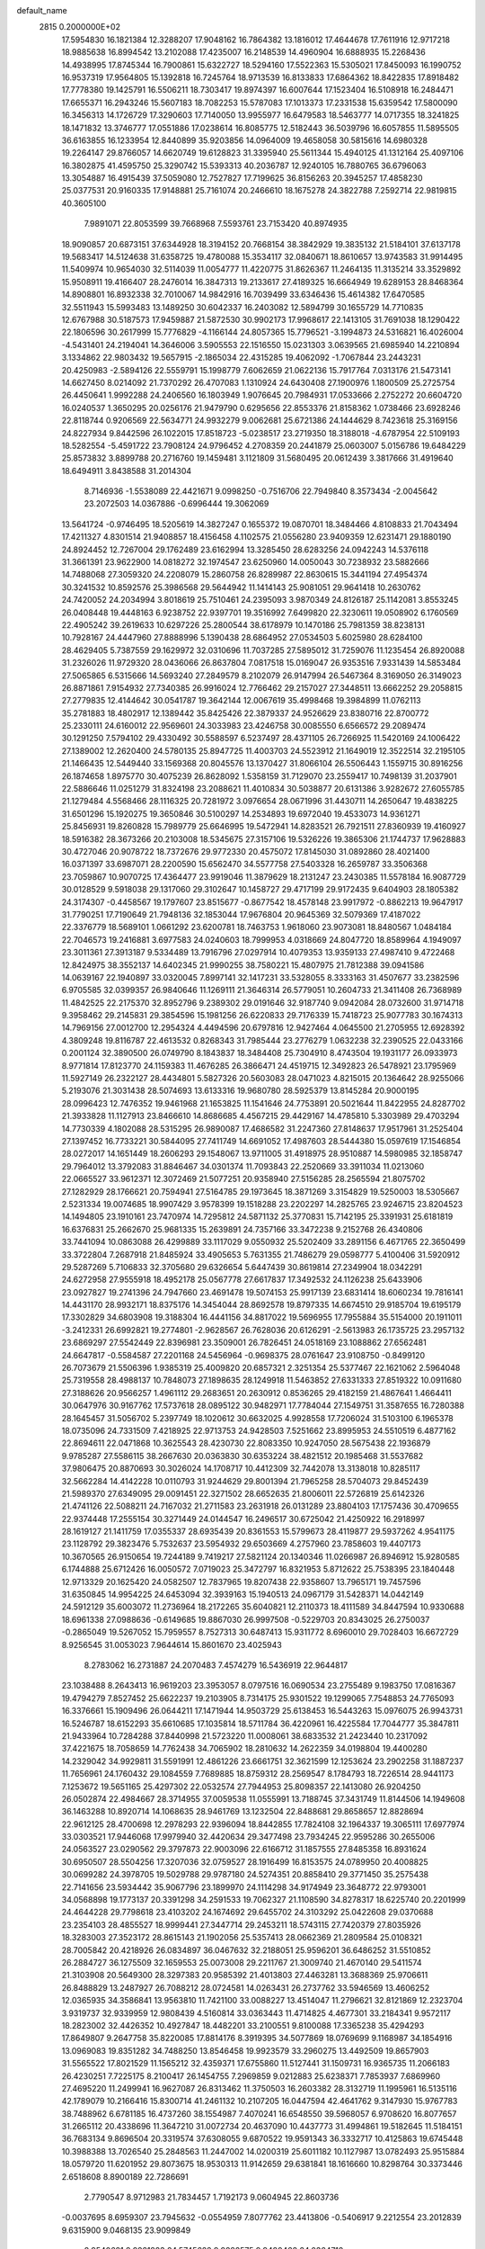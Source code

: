 default_name                                                                    
 2815  0.2000000E+02
  17.5954830  16.1821384  12.3288207  17.9048162  16.7864382  13.1816012
  17.4644678  17.7611916  12.9717218  18.9885638  16.8994542  13.2102088
  17.4235007  16.2148539  14.4960904  16.6888935  15.2268436  14.4938995
  17.8745344  16.7900861  15.6322727  18.5294160  17.5522363  15.5305021
  17.8450093  16.1990752  16.9537319  17.9564805  15.1392818  16.7245764
  18.9713539  16.8133833  17.6864362  18.8422835  17.8918482  17.7778380
  19.1425791  16.5506211  18.7303417  19.8974397  16.6007644  17.1523404
  16.5108918  16.2484471  17.6655371  16.2943246  15.5607183  18.7082253
  15.5787083  17.1013373  17.2331538  15.6359542  17.5800090  16.3456313
  14.1726729  17.3290603  17.7140050  13.9955977  16.6479583  18.5463777
  14.0717355  18.3241825  18.1471832  13.3746777  17.0551886  17.0238614
  16.8085775  12.5182443  36.5039796  16.6057855  11.5895505  36.6163855
  16.1233954  12.8440899  35.9203856  14.0964009  19.4658058  30.5815616
  14.6980328  19.2264147  29.8766057  14.6620749  19.6128823  31.3395940
  25.5611344  15.4940125  41.1312164  25.4097106  16.3802875  41.4595750
  25.3290742  15.5393313  40.2036787  12.9240105  16.7880765  36.6796063
  13.3054887  16.4915439  37.5059080  12.7527827  17.7199625  36.8156263
  20.3945257  17.4858230  25.0377531  20.9160335  17.9148881  25.7161074
  20.2466610  18.1675278  24.3822788   7.2592714  22.9819815  40.3605100
   7.9891071  22.8053599  39.7668968   7.5593761  23.7153420  40.8974935
  18.9090857  20.6873151  37.6344928  18.3194152  20.7668154  38.3842929
  19.3835132  21.5184101  37.6137178  19.5683417  14.5124638  31.6358725
  19.4780088  15.3534117  32.0840671  18.8610657  13.9743583  31.9914495
  11.5409974  10.9654030  32.5114039  11.0054777  11.4220775  31.8626367
  11.2464135  11.3135214  33.3529892  15.9508911  19.4166407  28.2476014
  16.3847313  19.2133617  27.4189325  16.6664949  19.6289153  28.8468364
  14.8908801  16.8932338  32.7010067  14.9842916  16.7039499  33.6346436
  15.4614382  17.6470585  32.5511943  15.5993483  13.1489250  30.6042337
  16.2403082  12.5894799  30.1655729  14.7710835  12.6767988  30.5187573
  17.9459887  21.5872530  30.9902173  17.9968617  22.1413105  31.7691038
  18.1290422  22.1806596  30.2617999  15.7776829  -4.1166144  24.8057365
  15.7796521  -3.1994873  24.5316821  16.4026004  -4.5431401  24.2194041
  14.3646006   3.5905553  22.1516550  15.0231303   3.0639565  21.6985940
  14.2210894   3.1334862  22.9803432  19.5657915  -2.1865034  22.4315285
  19.4062092  -1.7067844  23.2443231  20.4250983  -2.5894126  22.5559791
  15.1998779   7.6062659  21.0622136  15.7917764   7.0313176  21.5473141
  14.6627450   8.0214092  21.7370292  26.4707083   1.1310924  24.6430408
  27.1900976   1.1800509  25.2725754  26.4450641   1.9992288  24.2406560
  16.1803949   1.9076645  20.7984931  17.0533666   2.2752272  20.6604720
  16.0240537   1.3650295  20.0256176  21.9479790   0.6295656  22.8553376
  21.8158362   1.0738466  23.6928246  22.8118744   0.9206569  22.5634771
  24.9932279   9.0062681  25.6721386  24.1444629   8.7423618  25.3169156
  24.8227934   9.8442596  26.1022015  17.8518723  -5.0238517  23.2719350
  18.3188018  -4.6787954  22.5109193  18.5282554  -5.4591722  23.7908124
  24.9796452   4.2708359  20.2441879  25.0603007   5.0156786  19.6484229
  25.8573832   3.8899788  20.2716760  19.1459481   3.1121809  31.5680495
  20.0612439   3.3817666  31.4919640  18.6494911   3.8438588  31.2014304
   8.7146936  -1.5538089  22.4421671   9.0998250  -0.7516706  22.7949840
   8.3573434  -2.0045642  23.2072503  14.0367886  -0.6996444  19.3062069
  13.5641724  -0.9746495  18.5205619  14.3827247   0.1655372  19.0870701
  18.3484466   4.8108833  21.7043494  17.4211327   4.8301514  21.9408857
  18.4156458   4.1102575  21.0556280  23.9409359  12.6231471  29.1880190
  24.8924452  12.7267004  29.1762489  23.6162994  13.3285450  28.6283256
  24.0942243  14.5376118  31.3661391  23.9622900  14.0818272  32.1974547
  23.6250960  14.0050043  30.7238932  23.5882666  14.7488068  27.3059320
  24.2208079  15.2860758  26.8289987  22.8630615  15.3441194  27.4954374
  30.3241532  10.8592576  25.3986568  29.5644942  11.1414143  25.9081051
  29.9641418  10.2630762  24.7420052  24.2034994   3.8018619  25.7510461
  24.2395093   3.9870349  24.8126187  25.1142081   3.8553245  26.0408448
  19.4448163   6.9238752  22.9397701  19.3516992   7.6499820  22.3230611
  19.0508902   6.1760569  22.4905242  39.2619633  10.6297226  25.2800544
  38.6178979  10.1470186  25.7981359  38.8238131  10.7928167  24.4447960
  27.8888996   5.1390438  28.6864952  27.0534503   5.6025980  28.6284100
  28.4629405   5.7387559  29.1629972  32.0310696  11.7037285  27.5895012
  31.7259076  11.1235454  26.8920088  31.2326026  11.9729320  28.0436066
  26.8637804   7.0817518  15.0169047  26.9353516   7.9331439  14.5853484
  27.5065865   6.5315666  14.5693240  27.2849579   8.2102079  26.9147994
  26.5467364   8.3169050  26.3149023  26.8871861   7.9154932  27.7340385
  26.9916024  12.7766462  29.2157027  27.3448511  13.6662252  29.2058815
  27.2779835  12.4144642  30.0541787  19.3642144  12.0067619  35.4998468
  19.3984899  11.0762113  35.2781883  18.4802917  12.1389442  35.8425426
  22.3879337  24.9526629  23.8380716  22.8700772  25.2330111  24.6160012
  22.9569601  24.3033983  23.4246758  30.0085550   6.6566572  29.2089474
  30.1291250   7.5794102  29.4330492  30.5588597   6.5237497  28.4371105
  26.7266925  11.5420169  24.1006422  27.1389002  12.2620400  24.5780135
  25.8947725  11.4003703  24.5523912  21.1649019  12.3522514  32.2195105
  21.1466435  12.5449440  33.1569368  20.8045576  13.1370427  31.8066104
  26.5506443   1.1559715  30.8916256  26.1874658   1.8975770  30.4075239
  26.8628092   1.5358159  31.7129070  23.2559417  10.7498139  31.2037901
  22.5886646  11.0251279  31.8324198  23.2088621  11.4010834  30.5038877
  20.6131386   3.9282672  27.6055785  21.1279484   4.5568466  28.1116325
  20.7281972   3.0976654  28.0671996  31.4430711  14.2650647  19.4838225
  31.6501296  15.1920275  19.3650846  30.5100297  14.2534893  19.6972040
  19.4533073  14.9361271  25.8456931  19.8260828  15.7989779  25.6646995
  19.5472941  14.8283521  26.7921511  27.8360939  19.4160927  18.5916382
  28.3673266  20.2103008  18.5345675  27.3157106  19.5326226  19.3865306
  21.1744737  17.9628883  30.4727046  20.9078722  18.7372676  29.9772330
  20.4575072  17.8145030  31.0892860  28.4021400  16.0371397  33.6987071
  28.2200590  15.6562470  34.5577758  27.5403328  16.2659787  33.3506368
  23.7059867  10.9070725  17.4364477  23.9919046  11.3879629  18.2131247
  23.2430385  11.5578184  16.9087729  30.0128529   9.5918038  29.1317060
  29.3102647  10.1458727  29.4717199  29.9172435   9.6404903  28.1805382
  24.3174307  -0.4458567  19.1797607  23.8515677  -0.8677542  18.4578148
  23.9917972  -0.8862213  19.9647917  31.7790251  17.7190649  21.7948136
  32.1853044  17.9676804  20.9645369  32.5079369  17.4187022  22.3376779
  18.5689101   1.0661292  23.6200781  18.7463753   1.9618060  23.9073081
  18.8480567   1.0484184  22.7046573  19.2416881   3.6977583  24.0240603
  18.7999953   4.0318669  24.8047720  18.8589964   4.1949097  23.3011361
  27.3913187   9.5334489  13.7916796  27.0297914  10.4079353  13.9359133
  27.4987410   9.4722468  12.8424975  38.3552137  14.6402345  21.9990255
  38.7580221  15.4807975  21.7812388  39.0941586  14.0639167  22.1940897
  33.0320045   7.8997141  32.1417231  33.5328055   8.3333163  31.4507677
  33.2382596   6.9705585  32.0399357  26.9840646  11.1269111  21.3646314
  26.5779051  10.2604733  21.3411408  26.7368989  11.4842525  22.2175370
  32.8952796   9.2389302  29.0191646  32.9187740   9.0942084  28.0732600
  31.9714718   9.3958462  29.2145831  29.3854596  15.1981256  26.6220833
  29.7176339  15.7418723  25.9077783  30.1674313  14.7969156  27.0012700
  12.2954324   4.4494596  20.6797816  12.9427464   4.0645500  21.2705955
  12.6928392   4.3809248  19.8116787  22.4613532   0.8268343  31.7985444
  23.2776279   1.0632238  32.2390525  22.0433166   0.2001124  32.3890500
  26.0749790   8.1843837  18.3484408  25.7304910   8.4743504  19.1931177
  26.0933973   8.9771814  17.8123770  24.1159383  11.4676285  26.3866471
  24.4519715  12.3492823  26.5478921  23.1795969  11.5927149  26.2322127
  28.4434801   5.5827326  20.5603083  28.0471023   4.8215015  20.1364642
  28.9255066   5.2193076  21.3031438  28.5074693  13.6133316  19.9680780
  28.5925379  13.8145284  20.9000195  28.0996423  12.7476352  19.9461968
  21.1653825  11.1541646  24.7753891  20.5021644  11.8422955  24.8287702
  21.3933828  11.1127913  23.8466610  14.8686685   4.4567215  29.4429167
  14.4785810   5.3303989  29.4703294  14.7730339   4.1802088  28.5315295
  26.9890087  17.4686582  31.2247360  27.8148637  17.9517961  31.2525404
  27.1397452  16.7733221  30.5844095  27.7411749  14.6691052  17.4987603
  28.5444380  15.0597619  17.1546854  28.0272017  14.1651449  18.2606293
  29.1548067  13.9711005  31.4918975  28.9510887  14.5980985  32.1858747
  29.7964012  13.3792083  31.8846467  34.0301374  11.7093843  22.2520669
  33.3911034  11.0213060  22.0665527  33.9612371  12.3072469  21.5077251
  20.9358940  27.5156285  28.2565594  21.8075702  27.1282929  28.1766621
  20.7594941  27.5164785  29.1973645  18.3871269   3.3154829  19.5250003
  18.5305667   2.5231334  19.0074685  18.9907429   3.9578399  19.1518288
  23.2202297  14.2825765  23.9246715  23.8204523  14.1494805  23.1910161
  23.7470974  14.7295812  24.5871132  25.3770831  15.7142195  25.3391931
  25.6181819  16.6376831  25.2662670  25.9681335  15.2639891  24.7357166
  33.3472238   9.2152768  26.4340806  33.7441094  10.0863088  26.4299889
  33.1117029   9.0550932  25.5202409  33.2891156   6.4671765  22.3650499
  33.3722804   7.2687918  21.8485924  33.4905653   5.7631355  21.7486279
  29.0598777   5.4100406  31.5920912  29.5287269   5.7106833  32.3705680
  29.6326654   5.6447439  30.8619814  27.2349904  18.0342291  24.6272958
  27.9555918  18.4952178  25.0567778  27.6617837  17.3492532  24.1126238
  25.6433906  23.0927827  19.2741396  24.7947660  23.4691478  19.5074153
  25.9917139  23.6831414  18.6060234  19.7816141  14.4431170  28.9932171
  18.8375176  14.3454044  28.8692578  19.8797335  14.6674510  29.9185704
  19.6195179  17.3302829  34.6803908  19.3188304  16.4441156  34.8817022
  19.5696955  17.7955884  35.5154000  20.1911011  -3.2412331  26.6992821
  19.2774801  -2.9628567  26.7628036  20.6126291  -2.5613983  26.1735725
  23.2957132  23.6869297  27.5542449  22.8396981  23.3509001  26.7826451
  24.0518169  23.1088862  27.6562481  24.6647817  -0.5584587  27.2201168
  24.5456964  -0.9698375  28.0761647  23.9108750  -0.8499120  26.7073679
  21.5506396   1.9385319  25.4009820  20.6857321   2.3251354  25.5377467
  22.1621062   2.5964048  25.7319558  28.4988137  10.7848073  27.1898635
  28.1249918  11.5463852  27.6331333  27.8519322  10.0911680  27.3188626
  20.9566257   1.4961112  29.2683651  20.2630912   0.8536265  29.4182159
  21.4867641   1.4664411  30.0647976  30.9167762  17.5737618  28.0895122
  30.9482971  17.7784044  27.1549751  31.3587655  16.7280388  28.1645457
  31.5056702   5.2397749  18.1020612  30.6632025   4.9928558  17.7206024
  31.5103100   6.1965378  18.0735096  24.7331509   7.4218925  22.9713753
  24.9428503   7.5251662  23.8995953  24.5510519   6.4877162  22.8694611
  22.0471868  10.3625543  28.4230730  22.8083350  10.9247050  28.5675438
  22.1936879   9.9785287  27.5586115  38.2667630  20.0363830  30.6353224
  38.4821512  20.1985468  31.5537682  37.9806475  20.8870693  30.3026024
  14.1708717  10.4412309  32.7442078  13.3138018  10.8285117  32.5662284
  14.4142228  10.0110793  31.9244629  29.8001394  21.7965258  28.5704073
  29.8452439  21.5989370  27.6349095  29.0091451  22.3271502  28.6652635
  21.8006011  22.5726819  25.6142326  21.4741126  22.5088211  24.7167032
  21.2711583  23.2631918  26.0131289  23.8804103  17.1757436  30.4709655
  22.9374448  17.2555154  30.3271449  24.0144547  16.2496517  30.6725042
  21.4250922  16.2918997  28.1619127  21.1411759  17.0355337  28.6935439
  20.8361553  15.5799673  28.4119877  29.5937262   4.9541175  23.1128792
  29.3823476   5.7532637  23.5954932  29.6503669   4.2757960  23.7858603
  19.4407173  10.3670565  26.9150654  19.7244189   9.7419217  27.5821124
  20.1340346  11.0266987  26.8946912  15.9280585   6.1744888  25.6712426
  16.0050572   7.0719023  25.3472797  16.8321953   5.8712622  25.7538395
  23.1840448  12.9713329  20.1625420  24.0582507  12.7837965  19.8207438
  22.9358607  13.7965171  19.7457596  31.6350845  14.9954225  24.6453094
  32.3939163  15.1940513  24.0967179  31.5428371  14.0442149  24.5912129
  35.6003072  11.2736964  18.2172265  35.6040821  12.2110373  18.4111589
  34.8447594  10.9330688  18.6961338  27.0988636  -0.6149685  19.8867030
  26.9997508  -0.5229703  20.8343025  26.2750037  -0.2865049  19.5267052
  15.7959557   8.7527313  30.6487413  15.9311772   8.6960010  29.7028403
  16.6672729   8.9256545  31.0053023   7.9644614  15.8601670  23.4025943
   8.2783062  16.2731887  24.2070483   7.4574279  16.5436919  22.9644817
  23.1038488   8.2643413  16.9619203  23.3953057   8.0797516  16.0690534
  23.2755489   9.1983750  17.0816367  19.4794279   7.8527452  25.6622237
  19.2103905   8.7314175  25.9301522  19.1299065   7.7548853  24.7765093
  16.3376661  15.1909496  26.0644211  17.1471944  14.9503729  25.6138453
  16.5443263  15.0976075  26.9943731  16.5246787  18.6152293  35.6610685
  17.1035814  18.5711784  36.4220961  16.4225584  17.7044777  35.3847811
  21.9433964  10.7284288  37.8440998  21.5723220  11.0008061  38.6833532
  21.2423440  10.2317092  37.4221675  18.7058659  14.7762438  34.7065902
  18.2810632  14.2622359  34.0198804  19.4400280  14.2329042  34.9929811
  31.5591991  12.4861226  23.6661751  32.3621599  12.1253624  23.2902258
  31.1887237  11.7656961  24.1760432  29.1084559   7.7689885  18.8759312
  28.2569547   8.1784793  18.7226514  28.9441173   7.1253672  19.5651165
  25.4297302  22.0532574  27.7944953  25.8098357  22.1413080  26.9204250
  26.0502874  22.4984667  28.3714955  37.0059538  11.0555991  13.7188745
  37.3431749  11.8144506  14.1949608  36.1463288  10.8920714  14.1068635
  28.9461769  13.1232504  22.8488681  29.8658657  12.8828694  22.9612125
  28.4700698  12.2978293  22.9396094  18.8442855  17.7824108  32.1964337
  19.3065111  17.6977974  33.0303521  17.9446068  17.9979940  32.4420634
  29.3477498  23.7934245  22.9595286  30.2655006  24.0563527  23.0290562
  29.3797873  22.9003096  22.6166712  31.1857555  27.8485358  16.8931624
  30.6950507  28.5504256  17.3207036  32.0759527  28.1916499  16.8153575
  24.0789950  20.4008825  30.0699282  24.3978705  19.5029788  29.9787180
  24.5274351  20.8858410  29.3771450  35.2575438  22.7141656  23.5934442
  35.9067796  23.1899970  24.1114298  34.9174949  23.3648772  22.9793001
  34.0568898  19.1773137  20.3391298  34.2591533  19.7062327  21.1108590
  34.8278317  18.6225740  20.2201999  24.4644228  29.7798618  23.4103202
  24.1674692  29.6455702  24.3103292  25.0422608  29.0370688  23.2354103
  28.4855527  18.9999441  27.3447714  29.2453211  18.5743115  27.7420379
  27.8035926  18.3283003  27.3523172  28.8615143  21.1902056  25.5357413
  28.0662369  21.2809584  25.0108321  28.7005842  20.4218926  26.0834897
  36.0467632  32.2188051  25.9596201  36.6486252  31.5510852  26.2884727
  36.1275509  32.1659553  25.0073008  29.2211767  21.3009740  21.4670140
  29.5411574  21.3103908  20.5649300  28.3297383  20.9585392  21.4013803
  27.4463281  13.3688369  25.9706611  26.8488829  13.2487927  26.7088212
  28.0724581  14.0263431  26.2737762  33.5946569  13.4606252  12.0365935
  34.3586841  13.9563810  11.7421100  33.0088227  13.4514047  11.2796621
  32.8121869  12.2323704   3.9319737  32.9339959  12.9808439   4.5160814
  33.0363443  11.4714825   4.4677301  33.2184341   9.9572117  18.2823002
  32.4426352  10.4927847  18.4482201  33.2100551   9.8100088  17.3365238
  35.4294293  17.8649807   9.2647758  35.8220085  17.8814176   8.3919395
  34.5077869  18.0769699   9.1168987  34.1854916  13.0969083  19.8351282
  34.7488250  13.8546458  19.9923579  33.2960275  13.4492509  19.8657903
  31.5565522  17.8021529  11.1565212  32.4359371  17.6755860  11.5127441
  31.1509731  16.9365735  11.2066183  26.4230251   7.7225175   8.2100417
  26.1454755   7.2969859   9.0212883  25.6238371   7.7853937   7.6869960
  27.4695220  11.2499941  16.9627087  26.8313462  11.3750503  16.2603382
  28.3132719  11.1995961  16.5135116  42.1789079  10.2166416  15.8300714
  41.2461132  10.2107205  16.0447594  42.4641762   9.3147930  15.9767783
  38.7488962   6.6781185  16.4737260  38.1554987   7.4070241  16.6548550
  39.5968057   6.9708620  16.8077657  31.2665112  20.4338696  11.3647210
  31.0072734  20.4637090  10.4437773  31.4994861  19.5182645  11.5184151
  36.7683134   9.8696504  20.3319574  37.6308055   9.6870522  19.9591343
  36.3332717  10.4125863  19.6745448  10.3988388  13.7026540  25.2848563
  11.2447002  14.0200319  25.6011182  10.1127987  13.0782493  25.9515884
  18.0579720  11.6201952  29.8073675  18.9530313  11.9142659  29.6381841
  18.1616660  10.8298764  30.3373446   2.6518608   8.8900189  22.7286691
   2.7790547   8.9712983  21.7834457   1.7192173   9.0604945  22.8603736
  -0.0037695   8.6959307  23.7945632  -0.0554959   7.8077762  23.4413806
  -0.5406917   9.2212554  23.2012839   9.6315900   9.0468135  23.9099849
   8.9540681   8.9221823  24.5745622   9.9282575   9.9480468  24.0364712
  -1.1744554  16.5860981  18.9090362  -1.7704281  17.2365717  18.5376436
  -0.3044471  16.9715255  18.8052910  -0.0318337   4.8383074  28.2971596
  -0.3737385   4.0775664  28.7668468   0.6767889   4.4879447  27.7574080
   2.2383193  18.9367224  25.1252125   1.8800007  18.5759469  25.9361876
   2.8674995  18.2793942  24.8280867   5.8743964   8.7003301  20.4335808
   5.9068234   7.7602449  20.6108384   6.4123958   9.0924433  21.1213567
   4.2469924  11.0807427  27.9566262   4.1211561  10.3102918  28.5105236
   5.1902217  11.2418386  27.9810862   0.4502717  16.4554120  22.7442991
   0.9653878  15.6706119  22.9313178   1.0490694  17.0256688  22.2621369
   1.3427344  12.9608214  14.4572214   1.0238055  13.0787057  13.5624479
   1.4563300  12.0147610  14.5483127   5.5290167  28.5608775  35.3551413
   5.6975368  27.6186287  35.3552104   4.8372699  28.6804239  34.7044287
  13.4863819  20.0264908  33.5270538  13.3980061  19.7647593  34.4435243
  14.1862214  20.6795160  33.5308789   8.1217540  27.0953387  20.2943741
   8.0640879  27.9128589  19.7998368   8.7618436  27.2764120  20.9826543
  11.2613282  26.4536906  33.3872516  11.6222032  25.8468492  32.7409199
  11.9858572  27.0450001  33.5913170   3.1166861  18.0847970  20.0368987
   3.6460073  18.4946812  19.3527599   3.5534761  17.2509147  20.2103542
   7.4714560  24.6845716  33.0147624   7.9571039  25.4076442  32.6178441
   7.6454015  23.9368386  32.4430368   8.3941425  24.3507069  30.2149662
   9.0613353  25.0324555  30.1355659   7.5626743  24.8216292  30.1590680
  10.5418757  14.6167244  28.6149716  10.7730656  15.1451180  27.8510453
  11.3823271  14.3211554  28.9649892   4.4807403  21.9976330  19.3064701
   4.5311627  21.0972028  18.9856665   5.2928073  22.4050644  19.0051750
   4.1365904  21.6183901  26.3689701   4.1015043  20.6791545  26.1877599
   4.9937658  21.8932563  26.0435001   8.6359680  17.0556815  25.8018763
   8.6004153  18.0118747  25.8276161   9.5673846  16.8485039  25.8778531
   9.2088050  19.6839888  25.0021233   8.3268337  20.0118748  24.8264836
   9.7536533  20.0888334  24.3272359  10.8436016  19.8217629  33.7611238
  10.7859980  18.8723983  33.8689231  11.7496567  19.9780470  33.4949073
   5.8125189  15.9471471  16.9701078   5.2360843  16.5954346  16.5655360
   6.6945014  16.2199809  16.7173224  10.2301005  24.2033166  34.8178435
   9.5750697  24.0317146  34.1412939  10.7241204  24.9539119  34.4880210
  16.4075031  29.4239480  26.6437875  16.4082415  29.0791113  25.7508603
  15.4927615  29.6497557  26.8125788  22.5678094  30.6106183  33.5162671
  22.0757228  31.1777112  34.1099743  22.5662460  31.0789618  32.6814714
  22.7173790  27.9605291  22.1701518  23.3562350  28.6698698  22.2403700
  21.9017172  28.3963802  21.9232478   8.6550445  15.6051592  30.6601359
   9.0973026  15.3665125  29.8454658   8.1330782  16.3746360  30.4327846
   4.6681470  19.8509050  21.6185451   4.7173330  20.5610054  20.9785686
   3.7380152  19.7881760  21.8356896   7.5373712  23.0374176  21.1736804
   6.8141054  23.3441990  21.7204926   7.4643984  23.5514365  20.3695091
  20.7430832  19.9540272  26.7567803  21.2160250  20.7406849  27.0283084
  20.0561253  20.2768829  26.1736122  12.4643537  27.8523841  26.4011522
  11.8250257  27.7105180  27.0992679  13.2708569  27.4559964  26.7307903
   5.4749202  16.5632323  19.6977285   6.0206787  15.8082214  19.9175880
   5.5016076  16.6078497  18.7419415   5.2184746  18.2088146  26.5648772
   5.9710570  18.5031067  27.0779499   4.5329809  18.0510020  27.2140500
   5.6319477  12.5897240  32.6933123   6.1344391  13.0524996  33.3638144
   5.0588763  13.2588551  32.3190335   3.1403803   8.6934672  34.1257463
   2.2921542   9.0740681  33.8979585   3.1181448   8.6122035  35.0792313
  11.6191866  29.7430791  21.4527108  11.9124173  29.3337608  22.2667784
  11.2149179  30.5651924  21.7300703   5.2874884  23.9902020  22.4180491
   5.5814960  24.7536982  22.9149041   4.4993501  24.2887436  21.9642399
   7.9981744  27.0230776  31.4558687   8.8063748  27.5154086  31.5995843
   7.4339802  27.6252010  30.9707254  20.6826939  28.5440956  34.7636455
  20.9266341  27.6611440  35.0413531  21.2762674  28.7397083  34.0386365
   1.7364026  14.4898524  30.7039413   1.7905587  13.5478451  30.8649416
   2.3337544  14.8769471  31.3439104  11.1214826  24.7801026  26.8192925
  11.0127116  25.4199436  27.5228580  11.0061970  23.9316710  27.2472000
   3.6281068  14.4123941  26.8201749   4.5264513  14.7426181  26.8074803
   3.7060900  13.4958164  26.5555321   4.8325002  13.0027107  15.2477344
   5.5780156  13.6020249  15.2122203   4.4789735  13.1122511  16.1304867
   9.9617277  32.2682191  18.8032825  10.7977191  32.7171141  18.9291536
   9.8495483  32.2327782  17.8533396   9.8349394  18.4907083  29.8851536
  10.2619862  19.0224159  29.2134766  10.4819411  17.8214160  30.1080180
   8.1187877  21.6362631  29.2947319   7.6782619  22.4619310  29.4958319
   8.5752783  21.4051202  30.1036949   3.9432744  27.7412414  27.7804114
   3.8198781  27.3054152  26.9371673   3.7101106  27.0774764  28.4294742
  16.0925014  28.8797392  29.1646420  16.8808162  29.2415234  29.5694924
  16.3205054  28.7840145  28.2399352   6.3476118  23.2713363  25.4469995
   6.0470490  23.1510247  24.5462115   7.3017214  23.2197272  25.3900493
  15.1649641  30.6353153  22.5816370  15.4325951  31.3917460  23.1035739
  15.0013900  29.9459829  23.2252954  13.5330769  11.5262050  30.0470246
  13.4873130  11.1192109  29.1818696  12.6409668  11.4641881  30.3883826
   1.8041204  23.1209399  34.0124312   2.0267502  24.0179028  33.7631815
   0.9635123  23.1993301  34.4635019   3.9019797  26.3649631  14.5230278
   3.9429908  25.4906189  14.1356362   3.7523865  26.2071416  15.4552006
   3.0482882  15.8721394  32.7765108   3.0911600  16.8272292  32.8233863
   3.9533615  15.5988118  32.6269576  19.8873004  28.6656505  22.0499387
  19.4955401  29.0478321  21.2646407  19.3301647  28.9682261  22.7670717
  17.5990985  30.0784151  31.0979487  16.7038781  30.4132424  31.1499378
  18.0508741  30.4869529  31.8363440   5.6332371  26.4978896  19.6580094
   5.1289096  26.4680331  20.4710249   6.5338647  26.6568896  19.9405351
  -0.2336402  19.3519973  17.6756789  -1.1174676  18.9890886  17.7338016
  -0.1793963  19.9685635  18.4058403   3.5473236  18.2358103  29.3876923
   4.3032990  18.6967265  29.7514083   2.8538140  18.3653918  30.0345963
  16.4338675  26.7192284  34.2741743  16.7195983  27.6272130  34.1734093
  15.5450620  26.7070203  33.9190580  11.9867592  29.1378747  23.9974744
  12.3330566  28.4968587  24.6182872  11.2628634  29.5559992  24.4637133
   1.8172834  11.1896951  27.0123971   2.7061943  11.2709412  27.3580390
   1.2511940  11.3442299  27.7686336  13.7790599  20.7551866  18.7237334
  12.9814333  20.3633240  19.0793557  13.8446023  21.6039698  19.1613441
  12.1384160  29.1347310  17.0679828  11.7894281  28.5539400  16.3918755
  11.9158687  28.7030127  17.8928002   7.4381696  12.2618045  30.2918982
   7.0115106  12.4649761  31.1243135   7.1118428  12.9277323  29.6866853
  14.5828573  26.8026138  27.8547692  14.3521888  27.2248164  28.6822768
  15.4419034  26.4124824  28.0162285   5.4197373  15.3508682  29.3589697
   5.9004131  15.3375033  28.5313200   5.1621627  16.2658548  29.4716044
  10.6406957  35.6205406  32.0841954  10.7373201  34.9631649  32.7732184
  11.5145717  35.6960521  31.7009585   1.7935413  27.9694511  35.6326499
   2.1920648  28.8385518  35.6782017   0.8567401  28.1403200  35.5354938
   5.7164550  17.6269141  22.7773519   5.0506052  17.0998680  23.2190511
   5.2259485  18.3421982  22.3723780   5.4531833  15.3708612  32.0820914
   5.4287180  15.2453470  31.1334716   6.1346844  16.0288956  32.2191271
   7.4642852  18.0225611  31.4935255   8.3652385  18.2571012  31.2710263
   6.9479300  18.7873978  31.2392933   4.5366336  11.4392296  23.1545941
   4.2276844  10.9442061  22.3958228   3.7430495  11.8179375  23.5327957
   4.0787207   6.5223373  23.0927217   4.9495119   6.7713958  23.4024385
   3.7257329   7.3217431  22.7021044  14.0972186  26.5613308  32.5337693
  13.8151469  27.1485444  31.8324508  14.2808456  25.7320292  32.0924398
  16.0293443  34.3624972  20.9385367  15.8880473  34.6191525  21.8497969
  16.8808601  33.9253018  20.9421190  17.1149810  22.1936966  22.5807253
  16.5880674  22.9536187  22.8279345  17.7180534  22.5264011  21.9160124
   5.5729028  31.0246637  30.7391398   4.7370088  30.5750745  30.6151132
   5.3319653  31.9345552  30.9131464  17.5893973  26.4883356  30.1927279
  18.0794786  26.2267916  30.9722450  16.9654202  27.1412087  30.5099678
  -2.2361706  17.4393316  25.4369390  -1.8347927  18.0270926  24.7968885
  -1.8601226  16.5808196  25.2425764  11.5431251  16.6767495  25.9744527
  11.4331696  16.7209126  25.0246152  12.2310208  16.0242420  26.1058498
   5.2789740  21.1565582  34.0766803   5.2402190  22.0164514  34.4953850
   4.4835224  20.7116647  34.3691838  12.1313068  21.8764660  31.0999060
  12.6373393  21.1254875  31.4100577  12.3843636  21.9731056  30.1818347
  17.2579177  25.7039282  15.8068826  16.9815552  25.4756168  14.9193413
  17.8563131  26.4416805  15.6890845  11.7649577  22.0138656  36.5093424
  11.0942998  21.3756868  36.7526071  11.2947242  22.6723338  35.9979405
   6.3366271  20.3012086  14.8756265   6.5543484  20.1673484  13.9531782
   6.1327360  21.2341781  14.9406510  10.3110555  20.7415977  39.8139122
   9.6114976  20.0942453  39.7256774   9.9926259  21.5054249  39.3328691
  15.0999529  17.5904945  25.0426509  15.4107413  17.4656318  24.1459616
  15.4962741  16.8721320  25.5357195  23.4691723  24.6340121  34.4451672
  23.3784765  23.7292658  34.7442329  24.4141708  24.7699319  34.3763517
   4.9157682  17.9461203  15.3076777   5.2540684  18.8115601  15.0778980
   4.2994431  17.7358697  14.6061294   2.4532641  14.5059968  23.2718333
   3.3332437  14.3534802  22.9274405   2.3165932  13.7983199  23.9017113
   2.5145310   8.0413388  25.9470331   1.5877401   8.2464135  26.0704630
   2.7886973   8.6001243  25.2198307   2.2091730  12.3360719  24.5365106
   1.9965955  12.0115873  25.4115834   1.7265885  11.7599799  23.9436682
  10.5615278  22.1003287  28.0727572  10.8261351  21.1817804  28.0229190
   9.7465313  22.0879124  28.5746121   7.1007944  19.3524491  27.8623141
   7.3894856  20.2060421  28.1852201   7.2453876  18.7568325  28.5975457
  17.7103114  17.1532100  29.5815885  18.1420334  17.2594808  30.4292644
  17.7642573  18.0181859  29.1752163  11.8079424  24.7534068  31.2532008
  11.5300748  24.4981230  30.3735124  12.5105326  24.1404637  31.4697639
  18.9177859  19.6169374  28.8702252  19.5804493  19.5942155  28.1798682
  19.0113311  20.4845639  29.2635514   8.7078360  27.7901222  16.7003173
   8.8702870  28.3568370  17.4544233   8.6845762  28.3872492  15.9525672
   9.0660070  22.7705541  25.2469388   8.9581787  22.0131631  25.8222334
  10.0114694  22.9173375  25.2188827   8.7677404  29.6950665  18.9447921
   9.3276406  30.4221852  18.6726852   8.8238084  29.6941867  19.9003482
  19.2409654  28.3793824  25.9221936  19.6639378  28.2539024  26.7716528
  18.4262434  27.8807852  25.9843276  13.8781487  30.2806607  15.4581253
  13.7730939  31.2234087  15.3299783  13.1237204  30.0255925  15.9891714
  18.1758435  25.8511397  25.2978925  18.7162269  25.8224088  24.5083407
  17.5734589  25.1133546  25.2028250   1.5329772  16.0050244  17.5333324
   1.5094685  16.9194144  17.8154141   1.8346562  15.5242758  18.3041128
   2.5863154  12.2907970  34.4389059   2.7643140  12.1979133  33.5029994
   1.9935581  13.0401455  34.4967626  19.3886964  32.4791583  21.1778189
  20.0794985  33.1206123  21.0118031  19.6189368  32.0924388  22.0226084
  22.5044931  26.3894239  19.8983608  22.6389617  27.0908226  20.5356911
  21.5938080  26.4891844  19.6209944  26.2914999  25.6686583  33.1714626
  26.6904922  26.2546231  33.8146440  26.9627691  25.0080724  33.0004195
  18.3957705  30.1292869  20.2439004  18.6390470  31.0307750  20.4545367
  17.4502248  30.1639763  20.0990839  14.6419485  26.1227783  22.9816442
  15.0226736  25.7368102  22.1927787  14.4664800  25.3753339  23.5532817
  27.5752413  28.4735230  22.8654795  27.8735052  27.7643595  23.4350034
  28.1391180  28.4145922  22.0942453  25.6577776  23.6995668  31.3415633
  25.6234148  24.5920472  31.6858448  25.3391336  23.1532518  32.0600602
  28.4112557  26.0964578  18.8757160  27.7689351  25.8253477  19.5315784
  29.0066813  26.6772706  19.3493790  14.6850055  24.2666419  31.3144259
  14.5176517  23.8125738  30.4885647  15.3920711  23.7674539  31.7232063
  12.3357717  33.8530219  18.5986838  12.5852252  34.4840929  19.2737795
  12.9611970  33.1353577  18.6988502  24.3707512  28.4598838  25.7949367
  24.7357618  28.8466693  26.5907985  24.1221730  27.5720872  26.0523431
  13.2718293  33.1349831  22.4198182  13.7114113  32.7900940  23.1970254
  13.9763701  33.5149880  21.8949845  18.4619192  29.2872222  15.9221974
  18.5556807  29.2153885  16.8720819  18.9763179  28.5584908  15.5749564
  18.6500783  18.4564605  20.9934318  18.2432443  18.7102888  20.1650061
  18.5085710  17.5114774  21.0501264  11.9274145   7.7361029  14.0742612
  12.2414713   8.1534211  14.8764118  11.8974799   8.4447567  13.4314971
   1.4248263   3.0482247  12.8729521   0.6889961   3.6411989  12.7207439
   2.1925234   3.5389337  12.5795623   9.4742106   0.1321373  26.6395834
   9.0624768  -0.7117366  26.8255510   8.8246335   0.7806041  26.9111939
   1.9864052   3.9140966   8.9325564   2.9023647   3.8559350   9.2043418
   1.7262159   4.8074735   9.1570805  -4.1564844   2.1643416  18.6423150
  -3.5796688   2.1713868  19.4061644  -4.0371855   3.0265789  18.2441361
   8.8532512  -2.0793283  28.4395070   7.9102829  -1.9405593  28.3512693
   9.0517525  -1.8119435  29.3369113   7.5303546   2.2349313  24.5504993
   7.3509800   1.9447452  25.4448418   8.3882868   2.6561652  24.6029029
  16.2291031  -2.6382397  14.0296086  15.5374634  -1.9786945  14.0831474
  15.7668859  -3.4748058  14.0819956  12.4448863   2.7807210   8.8659625
  13.0185887   3.2513446   9.4706200  11.5780890   2.8328172   9.2686787
  15.0543759  -5.1894853  21.7963571  15.2240733  -4.2477799  21.8213665
  14.1772100  -5.2648939  21.4206906   5.9987640  -2.1743046  12.4357821
   5.4084671  -2.8045710  12.8487537   6.0378973  -2.4477164  11.5192962
   8.8974483   5.4052627  22.4595036   9.3180784   5.0649436  23.2491143
   9.5961515   5.8669477  21.9959384  16.7399226  -2.0088566  22.2972776
  16.6092209  -1.0730720  22.1441242  17.6904053  -2.1219403  22.2921127
   9.2598911  13.8892919  11.2885265   8.7281218  14.1217211  12.0497295
   8.7616986  13.1996242  10.8498983  15.5276053   1.6613161  10.7855780
  15.1445425   0.8319160  11.0712180  14.8298825   2.3040172  10.9134451
  15.8817857   5.5582177  23.1145913  15.0573894   5.2641710  22.7271134
  15.7129423   5.5697938  24.0567111  10.9906917   6.7258471  21.4718866
  11.5244004   6.0156954  21.1154160  11.6263601   7.3583379  21.8067192
  10.5182600   9.6814169  11.0331522  11.4683552   9.6631325  11.1481163
  10.3823202   9.4236142  10.1214012  10.1587136   3.7086524  24.4637544
  11.1098284   3.8156382  24.4508517   9.9056688   3.9236124  25.3615251
  -2.4542975   2.9322316  13.1458050  -2.7127141   2.2504535  12.5256185
  -2.2223001   2.4555698  13.9428011   5.1406197   0.0580293  19.9936776
   5.6390188   0.7411377  20.4422232   4.2509425   0.4070086  19.9396429
  21.4413820  12.6936453  22.0137758  22.1676879  12.7969302  21.3989231
  21.7853168  13.0156094  22.8470104  10.6571140  11.7436432  23.5378609
  11.3508538  11.9372136  22.9073948  10.6747118  12.4814713  24.1473950
  25.7535877  -3.9697210  12.0412227  26.3562956  -3.5877716  12.6792584
  26.2704885  -4.0458519  11.2391943   9.6424813   2.8529017   9.8733075
   9.4842079   3.7943044   9.9436100   9.4661560   2.5141787  10.7510364
   3.6742837   9.1841713  16.8974915   3.0458597   9.8781546  17.0967458
   4.4891886   9.6473993  16.7036317   8.1668551   8.6683791  26.1967346
   8.5886765   8.1061594  26.8465097   7.6785197   9.3083282  26.7146394
   7.6993188   9.9170812  21.9780139   7.8015145  10.6165896  22.6233634
   8.4861836   9.3814274  22.0787646  12.3827514  15.0401860  22.4510456
  11.5142166  15.3137295  22.7460930  12.9028959  15.8436765  22.4602417
   4.0136621   1.6540236  23.0699569   4.5297087   2.1644823  23.6939437
   4.3126467   0.7529943  23.1923755   7.3984655  -1.6412648  17.7785481
   7.8468960  -0.9313780  18.2381160   6.5077575  -1.6283368  18.1288394
  11.9931126   5.9687234  10.8947799  11.7244771   5.5008822  11.6854704
  12.5910120   6.6468674  11.2092139   5.5489186   3.6156581   5.0060247
   5.9259086   4.2976239   4.4501173   5.2249047   4.0851604   5.7746692
  11.4084831   5.6085434  16.1315938  10.7954039   5.0848874  15.6156964
  12.2720290   5.2744744  15.8888630   8.6482770  -0.1811436  19.7740594
   8.2088183  -0.0660002  20.6165852   9.5512176  -0.4013882  20.0030187
  14.4679894  12.8514742   6.4289162  14.4403407  13.1921647   7.3230064
  15.4009432  12.7527097   6.2389828  11.7047872  -0.3708426  17.4227201
  11.1086665   0.3132128  17.1178592  11.1323254  -1.0298195  17.8154906
   4.6215438   0.2379273  10.9349551   3.9645421   0.5002093  11.5797719
   5.3194752   0.8865457  11.0267029  11.6972216   2.0412055  14.2816743
  12.4924866   1.8874657  14.7917229  11.0697774   2.3890640  14.9153462
   8.2013242   7.9506252  11.2449527   8.8732051   8.6288838  11.1758646
   8.2584224   7.6483803  12.1513851   2.5974205   7.3568985  10.8629451
   1.9734096   7.4418797  10.1420981   2.0703055   7.4821343  11.6520570
   7.0762898   0.9749492  21.8711381   6.7636212   0.2010223  22.3396544
   7.0031576   1.6860726  22.5076811  12.5011112   2.9500336  11.7171515
  12.5989172   3.7842930  12.1761471  12.2259783   2.3339395  12.3960932
  16.8995232  12.4852488  19.5216390  16.1584822  12.9962128  19.1960535
  16.5120764  11.6593547  19.8114935   9.3426691   1.9632538  12.3495276
   9.8122812   1.1434476  12.5031964   9.4677614   2.4654930  13.1547230
  10.3705362  11.4494430  19.8187205  10.1790702  10.5135530  19.8794041
  10.7304910  11.6763639  20.6761418  11.7352842   1.6051557  27.3222297
  12.4959768   1.2127217  26.8937740  10.9837784   1.2547443  26.8440219
   4.7176594   5.1696949  34.6680823   4.5097503   5.9529768  34.1586954
   5.6442121   5.2660749  34.8881795   4.3404255   4.0620130  21.6815402
   4.1398812   3.2936038  22.2159194   3.8993048   4.7853173  22.1270457
   8.3644007   4.5247535  18.0894872   8.2964369   4.0601816  18.9236249
   7.9773646   5.3832073  18.2612196   8.2527030   7.7849822   7.1613020
   8.9222802   7.1073583   7.0678994   7.4638279   7.3082293   7.4193999
  -3.5439772   6.5941219   9.1561010  -2.9999341   5.8459519   8.9101528
  -4.4270329   6.3493708   8.8794397  18.5951972   5.3559133  26.2656374
  19.2042266   4.8471536  26.8008743  19.0514744   6.1814663  26.1028333
   2.8366979   6.6254084  20.3578563   2.9788031   5.9871090  19.6588486
   3.5838882   7.2203229  20.2944904   6.8816700   4.8158582  26.6023979
   7.0491965   3.9193635  26.8930248   7.7005846   5.2805019  26.7747840
   7.5373757  13.4854563  16.3200236   8.4163303  13.7037330  16.6299042
   7.6179959  12.5947328  15.9789313   8.1133932  11.5844637  10.1773170
   7.4803507  10.9195898   9.9063341   8.8928848  11.4007988   9.6530155
  19.7008985   0.8595299  21.1467511  20.1437566   0.9779513  20.3064625
  20.3963115   0.5944983  21.7487401  10.9760089  11.4548699  16.9801514
  10.2131497  11.2030020  16.4597282  10.6434916  11.5229380  17.8751546
  11.9413482  -3.5947870  18.0068447  12.5633240  -3.3070820  17.3385605
  11.9577233  -4.5503731  17.9537516  14.6934179   2.3038545  14.8654937
  14.7348493   2.9576685  15.5633779  15.2086220   2.6814833  14.1526171
   3.8081856  16.3105460  13.1112435   3.1083864  16.0006914  13.6861374
   4.1765387  15.5130656  12.7310161   9.6555457   8.8560911   0.0008154
  10.5028455   8.7714213   0.4380177   9.4149214   9.7747666   0.1206783
  15.4465933   1.2832158  18.2631098  16.3541307   1.2079765  17.9682424
  15.1417020   2.1107748  17.8910626   3.3876666   5.1014069  13.5254886
   3.6277295   5.0849955  14.4519508   3.3335244   6.0321252  13.3085464
   7.1727972   4.1080829  15.0396440   8.1113251   3.9202136  15.0295265
   6.8082331   3.4739224  15.6570299   5.2217160   7.6577488  10.2127351
   5.7911427   7.7587758  10.9754792   4.3352555   7.6583339  10.5738713
   6.6115514  19.9503972  24.4054443   6.0279479  19.4017724  24.9295145
   6.3757013  19.7532419  23.4989476  10.9565957   8.8170222  27.5004567
  11.0503595   7.9147144  27.8058759  11.7623712   9.2501769  27.7821209
   6.1015556  10.6318860  15.7997659   6.5199199  10.5754544  14.9406859
   5.6422672  11.4716139  15.7878037  13.5993799  -2.9586992  16.0704497
  13.7194309  -2.0117441  15.9990661  13.2028906  -3.2133436  15.2372724
   1.0969960  10.2894926  14.2438242   0.6430813   9.8035695  14.9323531
   0.6876696   9.9922409  13.4312202  15.8692652   9.8919246  19.8192769
  15.6001942   9.1151909  20.3097027  15.1428065  10.0597281  19.2190006
  11.9654160   6.4121852   8.2319245  11.1685661   6.0243533   7.8701947
  11.8870632   6.2827509   9.1770909  20.5940202   4.5079028  14.7439377
  20.5329322   3.8079141  14.0939254  21.4840367   4.4372651  15.0890649
  20.0134500  11.5123894   5.8514309  20.9521220  11.6594203   5.9676576
  19.8299719  10.7224813   6.3599708  11.4251354   8.2196747  17.8711082
  12.1954109   8.3936537  17.3301473  11.3749628   7.2648637  17.9163923
   9.5009026  17.4681560  14.5278761   8.6446041  17.1250592  14.7833548
   9.6461778  18.2105290  15.1143991   5.1206431   8.4658592  13.5198474
   4.9133908   9.3076037  13.1139602   5.9179244   8.6322826  14.0227168
   7.0952182  14.1788464  19.5676993   7.1660360  13.2715040  19.2711417
   7.9489198  14.3714213  19.9554368  11.0786953   6.8468700  25.3692603
  10.3283475   7.2070828  24.8965483  11.3073807   7.5233201  26.0067163
  10.9146003   2.0882386  21.8029673  10.4965507   2.5393859  22.5364061
  11.3201278   2.7880504  21.2910662  -1.6948881   7.5497931  11.3284326
  -2.1710073   7.7410217  10.5203645  -1.2724084   8.3771818  11.5590200
  16.5995505   0.0124612  25.9526541  16.8572883   0.2908734  25.0738540
  17.1775851   0.5017421  26.5380702  18.2163230   0.8801848  17.7722276
  18.2482824  -0.0736448  17.6986100  19.0290586   1.1792449  17.3644829
  10.8231432   2.8875235  29.5920711   9.9316462   3.0959316  29.3127310
  11.1927093   2.3903128  28.8623901   9.6867911   8.6023192   3.1957882
  10.3495810   9.2637698   3.3943443  10.1461036   7.7676501   3.2884778
   8.9046176   7.4132418  16.3033409   8.2606818   7.0470023  16.9095151
   9.7318107   7.3801272  16.7838476  13.4315445   5.4915552  13.1672698
  12.9744754   6.0871078  13.7611022  14.3592189   5.6873476  13.2988659
  16.3328909   7.2095487   2.1272864  16.4838777   6.4491389   2.6887236
  15.7154440   7.7512888   2.6187218  12.8421487   7.8492259  23.2336883
  11.9981500   7.6389987  23.6333164  13.0438655   8.7300627  23.5493916
  26.9431618  -2.5455481  14.2570210  27.7420625  -2.1783755  14.6354041
  26.2459395  -1.9626383  14.5575689  27.3518741  -2.6967918  17.8830414
  26.5711404  -2.6065309  17.3366535  27.2616435  -2.0111365  18.5448322
   4.8277540   5.5456183   7.9777345   5.0944656   4.6746810   8.2719539
   4.9345736   6.1021631   8.7491483  12.3193252  -2.5691824  10.7693583
  11.7078854  -3.2786749  10.5718903  11.9777500  -1.8170758  10.2857325
  24.4421306   1.2414449  12.6494897  24.6422125   1.4908331  13.5517117
  24.9714319   0.4591605  12.4942378  -3.5603716  13.7521977  13.9607623
  -4.1791600  13.0453790  14.1444470  -3.5709288  14.2913216  14.7516262
  15.0432636   7.9211674  10.2502390  15.2002483   7.5081356   9.4011263
  15.8024532   7.6767339  10.7794982  10.5962327  -2.5852696   7.5293633
  10.6501053  -1.8647225   8.1571701   9.9430961  -3.1782732   7.9008351
   3.2007840  10.7479776  11.0365076   4.0643239  10.6241134  10.6425679
   3.3838792  11.0795786  11.9155689   9.1651914   7.2454971  13.5513070
   8.8014159   7.2334063  14.4366053  10.1108303   7.1715921  13.6799032
  16.4782274  19.8115149  19.6298098  15.5443429  19.7655224  19.4249285
  16.7751310  20.6208375  19.2137845   8.6119525  25.0290386  16.7140691
   8.6367386  25.9856270  16.7376534   8.3463835  24.8183246  15.8189130
  19.4305199  27.5431311   8.7296681  19.0746984  28.3009997   8.2657090
  19.2978119  27.7452951   9.6558161  13.1823639  19.7724232   5.5495271
  14.0184234  20.0296566   5.1608535  13.3927203  19.5772566   6.4627040
   8.9419553  25.8587553  24.8042287   8.9927631  24.9989127  25.2217463
   9.4820044  26.4250006  25.3555408  15.9028011  19.1694407   4.1727004
  15.3522227  18.7569157   3.5071793  16.1125328  20.0301452   3.8101646
  18.4785111  26.1355379   1.2948518  18.7054221  26.7719626   1.9728688
  18.5629106  25.2853644   1.7264923  23.2930542  18.0861733  16.9194877
  22.8366282  17.7638965  16.1422845  24.2162452  18.0991319  16.6669361
   7.3885558  10.5752161  13.0884904   6.9506530  10.9898240  12.3451376
   8.0639995  10.0248953  12.6920630  14.0274737   6.1747789  18.4588790
  14.1300719   6.7434313  17.6957670  14.1221113   6.7614956  19.2092383
  15.9333304   6.7881350   7.8134399  16.3284376   7.4785453   7.2810341
  15.5514308   6.1837835   7.1769308  18.0082142  12.6668575  16.7829572
  17.7327765  12.4248039  17.6671381  18.4272842  13.5210054  16.8880450
  11.9088758  17.2442221   4.7035484  12.2317965  18.1194899   4.9176988
  11.0960392  17.3998497   4.2226029   6.6885430  23.8994116  18.5171752
   7.4005727  24.1737453  17.9392596   6.2969732  24.7185734  18.8202905
  14.9827706  30.4732290  12.2562477  15.4262827  29.7857308  12.7531129
  14.9283672  30.1276722  11.3652580  13.4071695  14.8187048  29.3359507
  12.9997385  15.5368663  29.8201779  14.1696900  14.5774603  29.8618740
  24.1165866   4.6626488  23.2120549  23.9927062   3.7823170  22.8572289
  23.2299773   4.9752386  23.3921754  17.0527284  18.2811221   6.5550678
  16.9111806  18.2427759   5.6091684  16.1914047  18.1046235   6.9334877
  11.0903007  20.6841503  19.2651327  10.7217026  21.3521151  18.6870408
  10.6201781  20.7965304  20.0913211  15.9629818  19.3838615  22.3626867
  15.8733548  20.1928903  22.8663446  16.4859581  19.6328395  21.6006253
  18.7096614  12.6049523  24.4928404  18.3785857  12.7930799  23.6146441
  19.0049983  13.4530030  24.8242282  20.5715020  26.1366129  13.1649102
  20.9519260  25.4614012  13.7266919  19.7141316  25.7888927  12.9194748
  26.2509733   5.3375342  17.9395082  26.0310946   6.2689766  17.9221810
  26.1885282   5.0596583  17.0256607  21.4199717  17.9867908  20.6519347
  20.4978662  18.2357395  20.7150058  21.5856625  17.4784456  21.4458891
  13.9091122  -2.0683094  21.4719699  14.0439418  -1.5209347  20.6983849
  14.7806406  -2.1564870  21.8578388  11.3017457  19.2251775  27.3142033
  11.3766844  18.3269339  26.9920628  12.0954676  19.6589457  27.0010221
  10.4932481  15.1574347  19.3296735  10.3147436  14.5482825  20.0461242
  10.2826148  14.6635259  18.5372598  21.0029994  24.0809461  14.7992927
  21.6281324  23.4386213  14.4633471  20.8325207  23.8015065  15.6987827
  14.9677425  18.6345882  14.3087174  15.7403557  19.1120050  14.6109983
  14.2331568  19.0682160  14.7429783  18.4915044  21.2427404  24.8799798
  18.7062681  20.5526558  24.2523719  17.8959855  21.8220133  24.4045517
  12.9894733  14.7826390  19.9124760  12.8630214  15.0387335  20.8260718
  12.2106524  15.1095038  19.4621102  34.2836041  17.8309940  11.9538331
  35.2055087  17.6969112  12.1737092  33.8929020  18.1730929  12.7579177
  16.8677287  24.6772299  13.2846937  17.3509337  25.1393133  12.5996947
  17.4623417  23.9839814  13.5711788  27.6916952  15.6224063  28.9338694
  27.0149547  16.0368073  28.3985881  28.3791748  15.3870517  28.3108029
  13.9921270  17.4808629   8.0215771  14.4654708  16.8241641   8.5323845
  13.2095583  17.6689216   8.5397007  12.3550191  37.4851376  12.6164803
  12.1979826  36.6073399  12.2685688  11.4811149  37.8619012  12.7193032
  23.2536779   6.2873393  26.6538971  22.8549593   7.0167443  26.1793198
  22.9104305   5.5047805  26.2226028   6.4752368  15.3786516  26.7588226
   6.9260338  14.6107492  26.4076248   6.8080491  16.1102985  26.2390529
  23.7404584  19.5958615  20.7856954  23.0239970  20.2282980  20.8399082
  23.3075370  18.7560824  20.6321314   7.7527430  18.7771446  19.8225998
   6.8812223  18.5072411  20.1121439   7.6671664  18.8869535  18.8755779
  18.7748220  23.6480297  21.1201087  19.1554533  24.0720981  20.3510069
  19.1732773  24.0993719  21.8642562  24.0646307  18.8055516  26.6449684
  23.1444634  19.0207112  26.7973833  24.4170726  19.5700370  26.1893603
  21.9742682   8.7047898  25.8763507  21.1360606   8.2676498  25.7261891
  21.9701826   9.4453867  25.2699421  18.6862957  22.5791394  13.8977803
  18.8310402  21.6340486  13.8521282  19.3283441  22.8892029  14.5364244
  16.6682417  20.8809342  11.3535615  16.5210521  20.2363933  10.6613663
  16.5556153  21.7272098  10.9207050  20.5216952  10.9903381  18.2606796
  20.1155346  11.8457793  18.4002706  19.9480950  10.3753835  18.7178945
   9.6015054   3.3090645  15.8661282   9.2245277   3.7091027  16.6497666
   9.3030523   2.4000113  15.8940560  10.2334638  14.0417691  16.5615684
  10.8329021  14.6823899  16.1788014  10.5722486  13.1943698  16.2728279
  23.2164421  22.7518445  13.8332946  22.8311371  21.8763785  13.7968084
  23.8968259  22.7423279  13.1600790  21.4786105  16.8040208  14.5018173
  21.0995647  15.9295670  14.4130098  22.3046566  16.7570157  14.0204959
  29.2359564  23.1816985  14.1075953  29.7452443  23.9668763  14.3084770
  28.7476369  23.4088984  13.3162950  13.5280853  10.9378871  18.8382201
  12.7943141  10.6947135  18.2737042  13.7022281  11.8542360  18.6232533
  17.2836270   8.9839572  12.0802013  18.1384808   8.7667144  11.7083649
  17.4321033   9.7969613  12.5631204  13.5114743   8.6964796  16.0852877
  14.3863363   8.5887702  15.7121297  13.4223117   9.6402001  16.2182293
  23.4938470  12.4123785   4.9498240  22.9560055  13.0517530   4.4827495
  23.3704493  11.5961023   4.4653676  20.2433433  37.1788388   4.8313980
  21.0813748  37.1664696   4.3690321  20.4183014  36.7261843   5.6564589
  18.9094896  20.4937232   5.4144112  18.2863202  20.4109212   6.1362391
  18.7996614  19.6879407   4.9095505  19.2262448  20.7734740  17.4702789
  19.6277914  20.0901753  18.0070238  19.2428065  20.4200713  16.5808611
  22.5272050  10.3636932  20.1022124  22.7069556  11.2962782  20.2214046
  22.1438938  10.3035778  19.2271750  19.8555199  19.2657856  15.2162624
  20.6362801  18.7633339  14.9834802  19.4396547  19.4645230  14.3773396
  30.8565072  11.7200072  15.6537118  31.0816763  11.6280261  16.5794926
  31.1306599  12.6088216  15.4277002  13.9202129  20.7212505  12.0787896
  13.9216475  20.6178208  11.1271951  14.6918550  20.2375405  12.3734505
  21.1009476  13.9952228   4.0263089  21.2207903  14.7803604   4.5605640
  20.3399293  13.5588169   4.4092356  14.5760841  13.5083728  12.6524961
  14.8335553  14.3820390  12.9468559  13.6513919  13.5963533  12.4213345
  14.2199046  23.2477428  20.1006944  14.8189752  23.8030437  20.5996805
  14.1416646  23.6823958  19.2514670  19.0410047  15.6246602  21.0035074
  18.4221239  15.1277824  21.5386064  19.8003412  15.7525878  21.5720797
  22.0446707  21.2702981   9.5717516  21.2246464  21.6176372   9.9226752
  22.0321339  20.3426284   9.8073437  10.8620553  20.9270660  23.2250109
  11.5966231  21.5262572  23.0923012  10.3596562  20.9802885  22.4119953
  26.7130211  21.0336185  12.5531933  27.4580983  20.4331941  12.5773245
  26.2239177  20.8406589  13.3530535  14.2456042  23.8747462  14.7343261
  14.1175144  24.8167607  14.6228205  14.6056188  23.5812570  13.8973761
  12.1533067  13.7179892  11.6056276  11.2402958  14.0001307  11.5504991
  12.4382351  13.6493971  10.6943961  14.3569714  14.2733110  15.4184458
  15.1777973  14.6349523  15.0842418  13.6793398  14.6746272  14.8743937
   7.6838810  11.4500513  19.0703519   8.5549369  11.6373964  19.4202022
   7.3812387  10.6940276  19.5734101  27.4896072  21.9352677  16.1346876
  28.0643557  22.5127531  15.6322868  27.1102499  22.5009407  16.8072454
  19.1786849  11.3230921  20.8967156  19.8202898  11.9766312  21.1750349
  18.5964242  11.7968555  20.3027857  23.8280298  22.4630765  23.0049496
  24.0271375  21.6340293  23.4399998  24.5976720  22.6407322  22.4642822
  18.5399886  20.0723449  13.1287952  17.7183470  20.5614904  13.1720789
  18.6340237  19.8434250  12.2041413  16.7207905  20.1828073  15.6404403
  17.1676505  20.5736736  16.3912875  15.9016744  20.6726773  15.5675839
  15.9235097  15.7045804  21.3708045  15.1210437  16.2157466  21.4756343
  16.1595778  15.8155450  20.4498319  18.4248460  21.2523946   8.5725085
  18.8211202  21.0568255   9.4215970  18.5285373  22.1986446   8.4720553
  21.6736521  21.4084288  21.6161130  21.4454519  21.7873415  20.7672422
  22.3680326  21.9749722  21.9524107  15.3636778  11.8176338  25.2347374
  16.0640996  12.2784406  24.7728950  15.7940155  11.4296072  25.9966276
  11.0392288  24.8239113  19.2125484  10.9149378  24.5606555  20.1244037
  10.9643831  25.7780801  19.2263962  18.9660675  12.3563842  10.7172385
  18.0347047  12.5767065  10.7331542  19.2205546  12.3249823  11.6394543
  26.0740386  18.0942669  16.9545448  26.8292562  18.0636715  17.5418626
  26.1165547  18.9629489  16.5547751   6.8431109  32.6010295  13.5837945
   6.5319591  32.3525251  12.7133567   6.2809098  33.3323638  13.8393564
  10.2229708  17.7151317  20.7559168  10.4394306  16.9728031  20.1917135
   9.6119893  18.2393624  20.2381180  13.7746515  21.9064521  24.6618924
  13.6426348  22.6120268  25.2951126  13.7137245  21.1044243  25.1808059
  15.9153988  23.2625534  10.4360162  15.1583948  23.6526735   9.9990002
  15.7456780  23.3909761  11.3692548  25.6533797  12.1379643  19.1571901
  25.9594089  11.4835174  19.7851051  26.0830364  11.9007157  18.3353994
  23.9512485  18.3643043  13.8398174  24.4799638  18.0269171  13.1167255
  24.3917074  19.1727872  14.1017014  15.9967378  22.6242156  27.3796673
  16.3476904  23.5057811  27.5057875  16.4275163  22.3061703  26.5862513
  21.4069613  19.5102637  18.4382236  21.9647641  19.2686287  17.6988316
  21.6287625  18.8783534  19.1221282  16.2978749  27.7298168  24.1967428
  15.6761157  27.2186033  23.6787582  16.9696339  27.0989727  24.4556006
  18.5798144  24.1460721   7.8872569  17.8600327  24.6886803   7.5651973
  19.1239564  24.7472661   8.3958895  20.4326536   8.2702025  16.6058483
  21.3546316   8.4184691  16.8160991  19.9533047   8.7018228  17.3130685
  18.9338348  23.7307163  16.5046277  18.2373650  23.1380473  16.7873024
  18.4934984  24.5694248  16.3671371  21.5443289  26.0514639   8.0890001
  20.7445978  26.5773840   8.0973678  22.2205165  26.6383892   8.4274094
  16.6980646  10.8254850  27.4020942  16.9893594  11.2174968  28.2253232
  17.4884057  10.4336471  27.0305355   4.1608862  19.4512584  17.8559364
   4.6419475  18.9193334  17.2220061   3.5571871  19.9699674  17.3242219
  16.2682985  26.2355934   9.6903823  16.1802806  25.2835933   9.6436863
  16.4001986  26.5087496   8.7825167   2.3500585  15.3526397  15.0731155
   2.2040724  15.8005770  15.9063454   2.0290424  14.4629225  15.2200292
  17.3755276  26.3375932  18.5799341  17.3387660  25.8187098  17.7764166
  16.8363185  27.1062018  18.3935841   9.9217052   8.9419617  19.9803268
  10.1819443   8.2063406  20.5347354  10.3105284   8.7483233  19.1273599
  16.1466924   8.6050647  24.9403106  15.7706990   9.4845432  24.9031853
  16.9247406   8.6535698  24.3848647  19.8853364  19.6833143  23.0610437
  19.2317495  19.6559183  22.3622552  20.5784717  20.2477564  22.7186984
  16.3783606  12.9257739  10.6064276  15.7717080  13.2586145  11.2678062
  15.9297709  12.1690309  10.2291490  14.1182882  24.5342147  17.5388082
  13.3349045  25.0834583  17.5683584  14.1112241  24.1539876  16.6603952
   9.0169129  20.8365879  21.0837832   8.3985039  21.5605700  21.1820278
   8.4670746  20.0755541  20.8974038  21.5342076  22.6206557  18.6065994
  21.5051398  21.6791185  18.7765836  20.6596491  22.8321984  18.2800585
  13.0397685  14.5761228  26.5896440  13.8583256  14.6595620  26.1005286
  13.3109991  14.5457872  27.5071109  14.4428937  16.6392812  12.5826970
  13.4858045  16.6425087  12.5684998  14.6742076  17.2558366  13.2773805
  24.8908767  24.9501752  14.4447034  24.1847896  24.4205755  14.0743022
  24.4437514  25.5996721  14.9873494  10.6814387  10.8934514  13.7748007
   9.8399200  10.8114691  14.2235290  10.4528091  11.1554667  12.8830001
  23.3113614  23.7470433  20.1199391  23.1422771  24.6875131  20.1761441
  22.6891128  23.4305357  19.4650640  17.4646554  13.6000105  22.0850312
  16.8169047  14.3013866  22.1537517  17.1288682  13.0308755  21.3925255
  13.5334758  10.4972317  27.5457660  14.4458537  10.7839690  27.5855164
  13.3682619  10.3525380  26.6141009  13.1733306   9.3934688  11.4613507
  13.5722921   9.6684437  12.2868508  13.8198009   8.8086630  11.0659898
  14.2089899  19.8616685   9.4876499  14.9271122  20.3311140   9.0632056
  14.3302533  18.9494973   9.2240768  12.2982834  12.2183058  21.5299279
  12.2978226  13.1478535  21.7583413  12.7593523  12.1777804  20.6920705
  13.7562111  11.6123400  16.0362012  12.8637405  11.9214747  16.1916482
  14.2698838  12.4117424  15.9207544  14.5099564  13.4292536  18.2660022
  14.1940178  14.1107709  18.8592550  14.3613507  13.7861968  17.3903655
  16.6268868  26.0302408   7.0636288  15.7794974  25.5896086   7.0003340
  16.5551445  26.7743779   6.4658454  11.0527922  17.4358119  23.2925045
  10.6025505  18.1542337  23.7367840  10.6512836  17.4020083  22.4242418
  18.7677171   6.5593493  14.6580709  19.3566162   6.9578133  15.2988955
  19.2606091   5.8166936  14.3091413  18.2447059  10.3787420  15.0961737
  18.1987763  10.9937765  15.8281948  17.7214938   9.6291190  15.3799804
  30.9622949  11.7918477  18.4291178  31.1547840  12.7185166  18.5721724
  30.4860051  11.5221545  19.2143855  25.5570683  24.8815175   8.0363434
  24.7041174  24.4474660   8.0538376  25.5044586  25.4831569   7.2937169
   4.5841968  13.9664842  18.3010344   5.3984236  13.8076897  18.7785812
   4.8395154  14.5353604  17.5747947  17.6931113  21.1915883   2.7021148
  16.7656707  21.4247167   2.7437922  18.0962570  21.6841871   3.4169937
  15.9278747  23.8063209  24.3514259  15.3233056  23.1058353  24.1063791
  15.3767128  24.4573997  24.7856479  13.6412395  17.6168429  22.0058783
  14.2205781  18.1883669  22.5098217  12.7667035  17.9807972  22.1435587
   8.9130819  31.5187512  11.6150265   8.6485736  30.6808194  11.9946810
   8.7833461  31.4066300  10.6733103   8.0617887  24.0921906  14.1754722
   8.5854265  24.6812743  13.6323188   8.3075835  23.2146205  13.8827480
   8.5633605  23.4112529   6.3444545   8.2575662  24.2326020   6.7293016
   9.3227882  23.6614316   5.8182301  17.0165584  14.5367785  28.7275462
  17.2147146  15.4322141  29.0017014  16.4856616  14.1801796  29.4397383
  26.3466663  20.5540136  20.6392912  26.1559365  21.2583925  20.0198525
  25.5040947  20.3626324  21.0512113  25.7637692  14.4800106  22.3510608
  25.5678953  14.5292140  21.4154091  26.5196583  15.0554784  22.4681093
  15.5029542  22.8434459   5.3632415  15.0420944  23.5134496   5.8681525
  16.2669463  23.2960614   5.0059083  21.4292851  16.0365527  22.7988033
  21.1431413  16.5765445  23.5355274  21.9079254  15.3132258  23.2036902
  13.7319087  19.6366635  26.2512922  13.9533815  18.8196897  25.8043746
  14.3554249  19.6900948  26.9755881  29.3052023  17.0503882  20.9649580
  29.1167672  17.6865530  20.2750171  30.1915083  17.2666900  21.2546251
  33.1495628  18.7942661  14.6804414  33.0750361  18.9493124  15.6220561
  33.1151887  19.6677270  14.2904205  23.0832170  15.3623295  18.4710896
  23.7732783  15.4076300  19.1329016  22.9466904  16.2715486  18.2047949
  14.5245568  16.4310856   5.4558251  14.2274486  16.4157648   6.3656184
  13.7574331  16.7139318   4.9580791  18.3890894   9.8753969  23.5273198
  18.6544177  10.5065211  24.1962854  18.6290156  10.2897899  22.6984979
  14.3570943  11.4533411   3.8366737  14.0924984  12.3624699   3.9770510
  14.7824601  11.1985408   4.6554365  19.8658885   5.6598047  11.0383591
  20.6462420   5.3057906  10.6117981  19.2000164   4.9824616  10.9198158
  21.2516774  27.9575127   2.9784796  21.2595262  28.9117246   2.9033137
  20.3281522  27.7339499   3.0940343  28.4602391   9.3960408  23.6108584
  27.6504871   9.8120185  23.9066558  28.4014340   8.4982012  23.9374436
  18.3332764   8.8987852  18.5807319  18.5109333   8.2913810  19.2988753
  17.4422038   9.2081419  18.7435812  19.6140827  28.8116209  11.2586185
  19.7170946  29.7218611  10.9809799  20.1014946  28.7552795  12.0804987
  19.9925550  23.4441730   5.5478607  20.4946065  22.7110497   5.9038190
  19.4908114  23.7750165   6.2928626  22.2386219  20.3071686  13.1124846
  21.8812911  19.9954570  12.2809905  22.5581278  19.5165416  13.5472911
  23.9484405  16.2971394   5.2405726  24.8849572  16.4944885   5.2256811
  23.5227555  17.1543300   5.2248108  28.1259937  15.7338566  23.2500540
  28.5400256  14.8763959  23.3478829  28.5634954  16.1262797  22.4945222
  25.7136991  14.6531629  15.6137023  25.2485275  15.4124746  15.9648332
  26.4552876  14.5313987  16.2065359  32.6729400  14.4569670  16.1217374
  33.3460175  14.0591233  15.5695428  33.1633593  14.9243704  16.7979436
  27.5895272  18.3556385  10.6999637  27.2269428  18.0132875   9.8829201
  28.5378151  18.3203673  10.5745129  14.1509881  22.2868521  29.1664029
  13.4930729  21.8235628  28.6479990  14.9023167  22.3715708  28.5794106
  15.6220906  10.7927254   1.4974865  16.4540397  10.3864478   1.7404495
  15.2632571  11.1163566   2.3237632  10.3221786  22.9438761  17.5244410
   9.5509760  23.3605992  17.1399669  10.6461302  23.5808179  18.1613023
  11.2597641  21.2898593  12.3465671  11.2439970  21.8137524  11.5456181
  12.1881118  21.2207848  12.5693474  22.9019706   3.7656134  16.3170785
  22.6821751   3.4267545  17.1848898  23.7702987   3.4073796  16.1329408
  16.2005451   3.7554680  13.1128295  16.0783075   4.6575068  13.4088293
  16.6593961   3.8378212  12.2768238  13.1534834  10.3011370  24.3543354
  12.3222225  10.7406671  24.1753091  13.7487750  11.0075189  24.6051031
  19.2199510   7.7618597   3.7655214  20.0243367   7.8855405   4.2694050
  19.4614940   7.1423061   3.0770142   6.9932198  16.2380959  14.2774586
   6.7597779  15.5331579  13.6734725   6.2668215  16.8582191  14.2140201
  25.1354060   9.1210048  20.9285481  24.2419745   9.4039513  20.7337321
  25.0270478   8.3729750  21.5158656  14.4537001   3.8865517  17.1831344
  15.2587140   4.4017735  17.1308755  13.9115265   4.3532125  17.8191433
  12.6446944  22.7304691  22.2384980  13.1831666  23.0609260  21.5194168
  13.1631408  22.0220057  22.6199750   7.1341957  19.4092071  17.2387093
   8.0479115  19.6509431  17.0873187   6.6324047  20.0180933  16.6967728
  10.4235138  24.4339741  22.1298064  11.2338497  23.9423313  22.2635039
   9.8121845  24.0662306  22.7679858  14.2105467  21.3575251  15.8210190
  14.0073008  21.2273764  16.7472934  14.0953581  22.2972888  15.6802797
  20.3107572  14.5323508  13.6491520  20.9584247  14.4710679  12.9470102
  19.6148124  13.9300261  13.3862878  23.5767279  14.6017865  13.7649691
  23.2073466  13.8146645  14.1652543  24.3878872  14.7582667  14.2484629
  30.7328203  18.5942799  17.9659074  30.5206919  18.5996962  17.0325242
  30.1337955  19.2336639  18.3513802  11.7779635  21.2272828   9.2983843
  11.7065422  21.8814707   8.6032808  12.7003965  20.9717067   9.2928952
  21.5851553  15.7875329   8.4232434  20.9975659  16.5221224   8.2461875
  21.1108571  15.2486627   9.0564038  18.5080640  18.3168537  10.4171436
  17.8677578  17.6062054  10.4520553  18.8459505  18.2910415   9.5219351
  38.0347486  19.1927319   7.2973185  38.6332091  19.9223588   7.1369390
  37.8935987  19.2023823   8.2440050  12.5324920  35.0103608  11.4444855
  12.8221377  34.3232650  12.0446826  12.6738186  34.6418500  10.5724428
  19.4206237  19.3167378   1.9405609  18.8865347  20.0782565   2.1665477
  19.3559496  18.7436200   2.7044883  21.5424403  18.7044059  10.8066702
  20.7371032  18.1971174  10.9082689  22.2108685  18.0527847  10.5949497
   9.4811669  13.9829127  21.8628969   9.1140819  14.8223647  22.1400265
   9.3088358  13.3923513  22.5962256  17.0530113  25.2461788  27.8515347
  17.5204675  25.5008503  28.6470590  17.6633299  25.4443577  27.1412755
  19.7438823   9.2401975   7.4072817  20.3431225   8.4954756   7.3569585
  18.9983550   8.9140955   7.9113436  11.8065875  27.5638425  19.5439148
  12.7379279  27.3937432  19.6849931  11.5577520  28.1451843  20.2624929
  14.2572938  28.2652311  21.1595991  14.4598313  29.1505806  21.4618683
  14.2956729  27.7274687  21.9505292  17.0073022   4.6212672  17.2071864
  17.6154332   4.7251759  16.4753315  17.5701607   4.5517946  17.9782867
  20.0427071   8.7474362  20.9935349  20.9523093   8.9516225  21.2107069
  19.5811758   9.5807412  21.0874685  26.0936791  36.4426256  18.1899254
  26.4068112  36.9407084  17.4348799  26.8822653  36.0432182  18.5571275
  28.5257502  46.0033250  12.4259295  28.5599313  45.0544735  12.5473565
  28.7887003  46.1378997  11.5154469  20.9890981  41.3188676  21.7049273
  21.3795985  40.6766914  21.1121787  20.1552871  41.5478170  21.2943506
  29.7547523  30.4793545  10.3785990  29.2536937  30.0189081   9.7054265
  29.2023744  30.4371335  11.1591936  23.5770331  32.2710747  23.8486465
  24.3893114  32.7192100  23.6128276  23.7238503  31.3598622  23.5949373
  34.6162484  28.3875091  13.5710550  34.1099836  27.5818472  13.4669553
  34.9136788  28.5994927  12.6862782  17.7225117  36.2983476  14.5074304
  17.8415333  35.4358542  14.1097235  18.2296610  36.8903071  13.9518987
  28.8214161  37.6959534  21.3989113  28.2988909  36.8952713  21.4448183
  29.5713868  37.5255263  21.9687625  31.6480720  20.2610823  22.4221854
  30.6973463  20.3686084  22.4503038  31.7848829  19.3172380  22.5038715
  26.7027858  27.4867907  13.8211925  26.5828484  26.5602695  13.6128528
  27.0128769  27.4904629  14.7267652  22.6771284  30.0612006   9.5545980
  23.4020763  30.6848593   9.5129774  21.9029786  30.6035484   9.7055374
  28.1120374  33.9835276  16.8757521  27.5187913  33.2733536  17.1205860
  28.2483208  34.4723172  17.6873822  19.8424569  33.0319354   7.7670311
  19.0946385  32.5690054   8.1447812  20.2526268  32.3908668   7.1864938
  17.6101381  31.7061207  14.9503240  18.0590225  30.9258916  15.2758653
  17.1034675  32.0208244  15.6989750  24.2042296  33.1278944  15.7202527
  23.6455726  33.8010542  16.1088271  24.8679749  33.6181716  15.2351729
  31.8289028  24.4732853  20.5367208  31.2734251  24.7686880  19.8153238
  32.2455495  25.2718320  20.8606970  28.1818316  26.1106522  24.1257034
  28.2063384  25.4284333  23.4547276  29.0299100  26.0453873  24.5647197
  31.1933291  32.1352430  15.9054746  31.7764266  31.5100603  15.4749218
  30.3307045  31.9545980  15.5320071  29.0822832  33.5533674  10.7608798
  29.2642635  34.4902714  10.8338584  29.8291342  33.1305823  11.1847881
  29.8257801  38.6317302  18.6700044  30.2633884  38.7415654  19.5142005
  29.0826984  39.2340746  18.7052563  21.4998687  29.1923421  16.9167395
  20.6442448  28.8754727  17.2061067  21.9803569  29.3589674  17.7276643
  22.2832313  34.8625205  16.9938844  21.6025857  34.2748991  16.6657771
  21.8092959  35.6461521  17.2723420  24.4660639  29.2862077  13.5434596
  25.2853889  28.8095700  13.4102126  24.5643991  29.6959739  14.4029093
  19.0077403  22.8772990  28.8741093  18.8126702  23.3491552  28.0644605
  19.6881294  23.4002792  29.2981308  18.4782660  33.6798250  10.4826341
  18.0627546  33.0724685  11.0947616  17.9477100  34.4746995  10.5366416
  23.6186346  31.9457628  28.1319987  23.0941909  31.8099362  27.3428588
  23.0313498  31.7165427  28.8522671  20.7483610  31.4210176  23.4485573
  21.0533429  30.5199541  23.5548704  21.5499132  31.9355692  23.3537814
  32.3073744  21.7484675  19.4717493  32.3018165  22.7056213  19.4641641
  32.0741522  21.5147098  20.3701905  20.6174818  43.0160167  12.9396649
  21.1707704  43.7965736  12.9685541  20.3999210  42.8426204  13.8555431
  29.9057616  26.9667712  14.4973831  28.9707752  26.9959563  14.7003129
  30.3328783  27.2960695  15.2881839  27.4282482  21.4019307   9.4953886
  26.5659973  21.2487338   9.1090130  27.3421066  21.1014724  10.4001186
  25.3133587  20.8312170  14.9967260  26.0858117  21.1031746  15.4922935
  24.6275257  21.4411881  15.2683878  28.2983601  36.0250817  12.6036615
  28.6596037  35.9761344  13.4887259  27.3586774  35.8851003  12.7204235
  23.3960783  27.1974991   9.8462202  23.1909114  28.1067138  10.0640895
  22.9260674  26.6821952  10.5017990  20.1634456  24.9215488   3.2299854
  20.9454686  25.4678367   3.3089893  20.1157523  24.4498926   4.0615488
  23.0091403  23.7979307   8.1583527  22.4193469  24.5090874   7.9080896
  22.6072121  23.4169664   8.9390907  28.0267212  27.5763798  16.3325810
  27.7324545  28.3907000  16.7406513  28.2384682  27.0024395  17.0687791
  33.0536177  30.5409491  14.3121725  33.2016614  29.7047917  13.8704082
  33.9275718  30.8329242  14.5713762  34.8010592  24.2924100  17.1921423
  34.8020611  23.5947409  17.8474961  35.5808187  24.8102130  17.3923599
  32.4030807  24.3697488  15.9010258  31.8026355  24.8255521  16.4908907
  33.2033022  24.2570364  16.4140300  17.5888901  31.8797994  12.3964591
  17.5814578  31.6366134  13.3222221  16.9258503  31.3175843  11.9958043
  22.3954536  39.8793781  15.8906896  21.6369351  39.4666125  16.3036136
  23.0827032  39.2144664  15.9332598  25.6274950  28.8358549   7.6787553
  25.1452329  28.7826628   6.8536337  25.0195849  28.4933104   8.3339961
  23.6794062  27.0657036  15.9842331  23.6230290  28.0161705  16.0825487
  24.3428694  26.7980675  16.6201729  21.6589229  28.6057082  13.3791853
  22.6104252  28.6790235  13.4533479  21.4912216  27.6633485  13.3710529
  24.5922617  32.0497601  12.3823433  24.1907027  31.3179705  12.8508156
  24.1710368  32.8279074  12.7474298  26.5508191  24.3568449  16.9003820
  26.2278924  24.6956007  16.0654002  26.6408989  25.1320486  17.4546172
  22.9817339  35.3823175  21.7903891  23.5411770  35.5925430  22.5380926
  23.5915314  35.1152620  21.1025954  26.0629975  22.8551431  25.1675803
  25.8082938  23.0125897  24.2584222  26.1652390  23.7298699  25.5425889
  20.9062489  34.6530158  20.0948560  20.8624946  35.4394934  19.5510083
  21.5577767  34.8608759  20.7645855  29.7653462  28.3103440  20.4552116
  30.4095083  28.7315232  21.0243295  29.6721132  28.9094518  19.7145299
  25.1887280  19.7682392  23.5794212  25.8013014  19.1222591  23.9311248
  24.8369862  19.3591207  22.7887686  32.2281119  24.6422155   3.9311509
  32.4246392  24.1815402   4.7468636  33.0800183  24.9425292   3.6144507
  14.1298147  36.3559512  14.6713865  13.6210704  36.7495339  13.9625115
  14.4894684  37.1021735  15.1510044  16.2837768  24.9166897  20.9128172
  17.0841923  24.3973244  20.9891484  16.5183859  25.6329622  20.3227798
  35.2910629  22.9604108  14.8026271  35.0984729  23.3772244  15.6425124
  36.0662364  23.4196727  14.4794918  27.2053929  31.5630566   8.0488153
  26.8492159  31.3940071   8.9210493  27.8494128  30.8678211   7.9142130
  29.8083646  21.4567354  18.3146301  30.6808043  21.7411625  18.5869938
  29.7872670  21.6185843  17.3714484  19.4765581  28.2564532  18.6791963
  18.7628777  27.6310429  18.5536816  19.1309480  28.8915322  19.3064603
  19.6698248  24.9908098  19.1261744  18.8415934  25.4344907  18.9433852
  20.2236362  25.1977629  18.3733828  23.6540602  26.4014821  28.7437495
  23.9829742  26.6820567  29.5977550  24.3208373  25.7974691  28.4169339
  21.0608029  30.8927373  14.7305527  21.0585230  30.4398553  15.5738347
  21.3901896  30.2423479  14.1102866  24.6289575  32.1959245  20.2641920
  24.2641889  32.8351707  19.6521952  24.7354775  32.6812978  21.0822984
  26.7402166  25.9729529  20.8443767  26.5098151  25.2311410  21.4037174
  26.5538326  26.7439180  21.3801991  31.3932061  28.1320446  12.2289311
  31.0785646  28.8052394  11.6255728  30.8785854  28.2645168  13.0250771
  28.6975342  28.4680668   5.8431348  29.0698448  27.6003852   6.0004417
  27.7736330  28.3019214   5.6559608  21.7417343  25.6489194  17.1998447
  22.2461450  25.0883450  17.7893853  22.4030094  26.1384747  16.7106795
  26.4125640  23.2541629  21.9500062  26.3927503  22.9717790  21.0356219
  27.2548493  22.9405761  22.2793247  24.2367661  30.3007224  16.0723979
  23.8529353  31.1540828  15.8707011  24.2535679  30.2656766  17.0288086
  29.2290955  30.9051911  14.6114553  29.0682751  30.2517597  15.2921873
  28.9958761  30.4630420  13.7951558  28.0068247  25.9289195   6.6877248
  27.0959881  26.1943150   6.5605489  27.9687207  25.2635321   7.3747761
  27.7670921  23.9230982  11.7285944  27.2109382  23.1503264  11.8273286
  27.2533323  24.5200074  11.1845520  26.8434519  29.4450284  18.0377979
  26.2617281  28.8367045  18.4936172  26.7690745  30.2622637  18.5305721
  20.3960290  31.4456663  10.3432862  20.2898708  32.2636280   9.8575898
  20.8596249  31.6994344  11.1413541  28.6518362  23.3794418   7.6340509
  29.0038336  22.7752769   6.9803580  28.1277069  22.8265379   8.2135487
  24.8062918  21.7176018   9.0996483  23.8650029  21.5997333   9.2273746
  24.8745564  22.2870596   8.3333001  24.2292654  34.5881993  19.1955568
  23.6946465  34.5382886  18.4031407  24.9327561  35.1975415  18.9718721
  28.0771015  30.8599717  23.9529203  28.7871957  30.6587157  24.5624235
  27.7033522  30.0072491  23.7306426  27.8566826  34.6790166  19.4715708
  28.7436336  34.4352873  19.7364213  27.4219358  34.9248953  20.2881311
  15.5651180  34.6609325  10.9782503  15.4323919  35.5936500  11.1475241
  15.2724792  34.2279501  11.7801984  29.7608384  20.5831442  13.5470529
  29.6472425  21.5021989  13.7892640  30.1106302  20.6116230  12.6565101
  22.5037226  28.7866663   7.0542378  22.4952566  28.9602629   7.9955265
  21.9853527  29.4964478   6.6751142  24.7214374  22.7229034  11.6711389
  25.2815076  22.0831872  12.1108165  24.8960279  22.5934367  10.7389434
  30.4550761  34.6327695  20.5571094  30.7813568  35.2694070  21.1930854
  30.6716105  33.7815627  20.9376245  19.7923714  26.8383568  15.7648072
  20.0952034  26.4359276  14.9508199  20.3947307  26.5105801  16.4326078
  18.5210255  40.6481539  15.2124821  18.8660026  41.5409464  15.2244899
  17.8098047  40.6747895  14.5724139  29.5387585  21.1538817   6.0363689
  29.3867399  20.3116351   6.4650213  29.0529854  21.0950685   5.2136920
  30.0081162  20.4918343   8.9766954  29.1121042  20.7041610   9.2380606
  29.9067476  19.9306260   8.2079293  31.9938604  22.4213385   8.3846092
  31.3640888  21.7729625   8.6996143  31.4537955  23.1430323   8.0625535
  14.6098520  33.6057445  14.8876633  15.2288871  33.3234608  15.5609710
  14.4882172  34.5410112  15.0511044  32.5198320  22.4451096   5.6019747
  32.4429390  22.3454172   6.5508587  32.3124750  21.5784454   5.2525065
  35.1445889  22.8372230  19.7531095  34.5086794  22.1762197  20.0268351
  35.9857602  22.3806434  19.7671657  22.2767790  41.2330004  11.4136995
  21.7817762  42.0474870  11.3252941  23.1831043  41.4828000  11.2336816
  22.7836162  39.7871839  20.4477282  22.6181299  40.0334027  19.5376609
  23.4311102  39.0844373  20.3917761  18.5364636  41.6431500  20.3862481
  18.3952559  40.7728250  20.0136535  17.7727394  41.7917884  20.9437997
  36.0719112  31.0215298  11.2045796  35.5664527  30.2465380  11.4497962
  35.8069662  31.2049631  10.3032538  25.1556480  26.6539222  18.4478925
  25.6705684  26.3712361  19.2036553  24.3024673  26.8879096  18.8133571
  26.5406289  19.4456924   6.5586793  26.1939449  20.3221346   6.3916731
  27.4901835  19.5472826   6.4934311  35.5879344  20.2669498  16.2732745
  34.7536919  19.8127789  16.3915964  35.4198414  20.8982357  15.5736640
  21.4933744  29.2402850  24.7927995  20.6400812  28.8244363  24.9160576
  22.1061453  28.6728675  25.2605399  19.4610592   8.3096022  10.8127958
  19.6853548   7.3790790  10.8198507  20.2942880   8.7579219  10.9576097
  14.5579156   0.2249840   5.9352156  14.8897861   0.6711901   5.1561175
  13.8458608  -0.3261735   5.6105079  18.0622017   4.9831173   8.0646353
  18.8891675   5.0481260   7.5870024  17.5552510   5.7396537   7.7698717
  17.6836526   9.1456795   9.0366957  18.3718223   8.8838575   9.6483357
  16.8804177   9.1253957   9.5569208  16.4347642   5.3631974   4.5088918
  16.6323773   4.4939210   4.8575169  15.5203740   5.3077443   4.2313178
  24.7333583   6.9078942  10.2236457  23.9113832   7.3855843  10.1122854
  24.6718806   6.5263175  11.0993463  13.6751438   3.4820151   6.2801322
  13.0251154   3.1096987   6.8760143  13.6559617   2.9069617   5.5151633
  17.5111148   3.3071781   5.8804475  17.6247725   2.4561659   6.3036400
  17.6880248   3.9443511   6.5725063  21.4929346   1.1053815   4.0698124
  22.0133792   0.3051797   3.9987752  22.0869309   1.8028411   3.7924130
  21.0345322  -0.6750720   0.4906302  21.9220942  -0.4538356   0.7726231
  21.1011480  -1.5762755   0.1749936  17.1900313  -4.4373838   8.2387557
  16.4679766  -4.8954393   8.6689347  17.1816476  -3.5613912   8.6245000
  13.8346800   6.1313566   6.0990967  13.2399682   6.2989758   6.8301600
  13.8540621   5.1776324   6.0199361  23.2749713  10.0984723   3.3810314
  22.9442929  10.5200155   2.5878196  22.5220009   9.6221014   3.7308002
  22.2385535  13.3471428  -0.9640637  22.3297317  14.2866030  -0.8049002
  22.7184487  12.9348401  -0.2457749  25.7696220  16.8130536  12.1311971
  26.5026561  17.3099903  11.7679523  26.1400808  15.9543428  12.3351773
  19.4433362  10.4268558  -1.9237063  20.2742887  10.7701029  -2.2522349
  19.6659401   9.5712772  -1.5567396  23.1355730  11.9751434  11.4566933
  23.9093267  11.5506656  11.0860781  23.2180683  12.8926478  11.1966702
  25.7953962  13.4381946   6.1666400  24.9416795  13.1560703   5.8383026
  26.3643328  13.4249241   5.3969862  33.0232700  11.2936235   1.3600968
  32.3326074  11.6993132   0.8360426  33.0507846  11.8132023   2.1635349
  21.7620101   6.8643481   2.1574096  22.4746094   6.6050489   1.5732881
  21.2815894   6.0533403   2.3238251  21.5188572   6.5906785  -3.2825568
  21.4546632   5.9479167  -3.9889336  22.3946561   6.4602988  -2.9189509
  21.0323491   3.4054120   9.4178095  21.7416818   2.8364988   9.1187831
  20.3567912   2.8027184   9.7286370  30.0345615  15.3263692  16.2838978
  30.9794528  15.1747272  16.3043203  29.9442501  16.2789520  16.3096189
  41.3872617   9.8843442   5.0686404  41.2695815   9.4914972   5.9335418
  41.8042245   9.1975563   4.5483556  21.7304186   7.9586733   4.6824450
  21.9613310   7.3325497   5.3686525  21.9213207   7.4991021   3.8647760
  31.1595681  15.1039746   7.6885854  30.8873287  15.4634093   6.8442370
  30.4538361  15.3430552   8.2894304  24.2758697   5.7503747   4.4757747
  24.8733081   6.0440872   3.7880013  24.2178712   6.4936320   5.0761383
  27.3420050  10.2470479   4.9924780  27.8066149   9.6535163   4.4024867
  27.8592273  10.2376208   5.7978501  25.5589483  11.2970252   3.1886457
  24.9773917  10.5367678   3.1943329  25.9745341  11.2871307   4.0508652
  20.0401116  13.8878752  18.6795570  20.4090499  14.7215539  18.3878442
  19.4720941  14.1211782  19.4138305  28.9411103   4.8900177  17.0939276
  28.0573072   5.1848348  17.3134882  29.0143466   5.0345069  16.1505341
  24.1594463   4.5132805  -4.6220437  24.1164267   3.9703196  -3.8349131
  24.0489248   5.4085264  -4.3018067  26.2740233   6.7193736   2.6757981
  26.5335126   7.6205899   2.8673867  26.1031809   6.7143943   1.7339807
  22.8430771  14.7356127  11.2035473  23.2732297  14.5392040  12.0357877
  23.0785002  15.6452897  11.0210761  19.9164397   1.1120029   6.0995601
  20.5170208   1.1713493   5.3565848  19.1394436   0.6793987   5.7454944
  24.7309057   9.9051156  -2.8743273  25.5870506  10.3140233  -2.7476692
  24.5873623   9.9379526  -3.8201332  28.6696291  15.2419599   8.9299293
  28.3929984  14.3601693   8.6806251  27.8756077  15.7715748   8.8573351
  20.5934363   1.4577669  16.2524244  20.9126967   2.3576755  16.1855727
  20.4323183   1.1928922  15.3468228  30.3256344  15.3484022  11.1702672
  29.5738880  15.0368805  10.6662202  30.5599947  14.6097270  11.7321088
  26.7171531  17.1497040   7.8993759  26.5504282  17.8311845   7.2482085
  25.8557845  16.7715634   8.0762533  34.2967899  21.7727527   9.6397282
  33.3986849  22.0772358   9.7698410  34.3630237  21.6178124   8.6974764
  31.1282994   7.9626156  17.1955495  30.4516740   7.9221939  17.8714015
  30.6737794   8.2941302  16.4211196  19.5849116   7.6331367  -1.5557521
  20.0503891   7.2360840  -2.2918986  18.7172282   7.2294312  -1.5752239
  24.7722068   2.6063172   6.3148499  25.6171524   2.9773198   6.5691249
  24.4050068   3.2441287   5.7028102  32.6814569  20.8992201  -3.7091085
  32.0645102  21.5617537  -4.0200070  32.1459256  20.2967142  -3.1929451
  24.8604023   9.9641927   6.8066097  24.9056385  10.7382931   7.3678175
  25.1987519  10.2607667   5.9617456  20.4932040   4.2208652   6.7375284
  20.1037962   3.4639848   6.2996638  20.8405483   3.8705248   7.5577999
  25.3993103  13.8667864   3.1850123  25.3103638  12.9148533   3.2313124
  24.7492183  14.1368193   2.5364027  27.0262507  17.8122563   3.8830498
  26.4959647  18.3618666   4.4600742  26.8785710  18.1712381   3.0080900
  27.1158423   9.3350734  11.0120859  26.4773961   9.3685381  10.2996966
  27.9660829   9.3558297  10.5728912  34.8885693  12.4944505   8.0677373
  35.3578507  11.7853207   8.5072162  34.1145286  12.6422587   8.6111024
  27.4932784  14.3001976  12.1255972  27.4536941  13.6329363  11.4404496
  28.3376353  14.1552875  12.5525566  24.5914611  15.3916552   8.1730966
  24.8381700  14.8405386   7.4303739  23.6349540  15.4159835   8.1459992
  30.1121946  14.9004715   1.7226910  29.6612119  14.3651904   1.0697586
  29.4387169  15.1048234   2.3714590  18.0670565  12.5649055  13.4631252
  17.9463376  11.7348220  13.9242326  17.5145379  13.1854541  13.9383878
  26.3673209  12.2774896  14.2565549  26.7440967  12.8079329  13.5544853
  25.8676784  12.8997562  14.7851129  35.3764365  15.1772991  10.8000054
  34.8616127  15.9781687  10.8989809  36.0734729  15.4146919  10.1884362
  20.8619640   9.6510004  14.1411896  19.9412138   9.9126241  14.1391962
  20.9773209   9.1870027  14.9704247  25.7571708  22.2344747   5.7654398
  25.2739191  23.0352525   5.9690436  26.4839417  22.5266484   5.2152849
  29.9126621  16.3231497   5.5202223  30.2126432  17.0855995   5.0253351
  29.0449270  16.1325938   5.1639134  18.4865357  13.0668467   4.1059637
  18.6507206  12.2736193   4.6159298  18.3694708  12.7547689   3.2086705
  15.0160633   1.8124324   0.5728218  14.3351640   2.2148364   0.0336753
  14.7773019   2.0419583   1.4708990  23.4489200  23.6498292   5.0789191
  22.7480030  22.9998894   5.0286657  23.2049378  24.2086378   5.8167791
  33.0625960  21.5762562   1.7686856  33.4320335  22.0115375   1.0003902
  33.4903908  21.9999156   2.5128201  19.7090183  21.7468326  11.0453762
  18.8575922  21.9966069  11.4044280  20.3370714  21.9943441  11.7239919
  29.3996643  11.8336608  11.4018127  30.2384569  11.8991335  11.8582907
  29.6020925  11.3588422  10.5957098  18.5747561  15.2398368   6.1120101
  18.5425022  14.5565145   5.4424864  18.2752590  14.8064356   6.9111951
  24.4582478  16.4812397  -4.2132035  23.5065965  16.5054011  -4.3132429
  24.7724920  16.0591416  -5.0127757  16.4812425  11.1234763   7.9107127
  15.8696990  11.1805967   8.6448678  17.0979213  10.4371725   8.1655188
  32.4890047  15.1179608  -0.9715000  32.1142714  15.3508049  -0.1220353
  32.4952263  15.9389114  -1.4636719  19.8203891   0.3587220   8.9342599
  18.8811739   0.1786500   8.8932627  20.0606989   0.5831463   8.0353068
  22.3117646  12.5220010  15.1981982  21.7689367  12.3591712  15.9695970
  21.9189411  11.9838214  14.5109689  29.2685684  18.3735030   7.2938634
  28.5488305  17.8375056   7.6269037  29.8133083  17.7619174   6.7984309
  28.7128451  17.8775704   0.1282039  27.9203413  18.4143052   0.1189711
  29.3918558  18.4588986   0.4705983  23.3300132   2.6206935   0.3864258
  23.2732633   1.6652793   0.3724576  23.6679237   2.8278434   1.2577106
  32.5930584  18.4597294   8.5633350  32.2707429  19.3609580   8.5748066
  32.0354487  17.9979488   9.1894835  16.8639256  -0.2420219   9.1189996
  16.5717079   0.4072268   9.7587783  16.6948188  -1.0852873   9.5391641
  32.2174372  11.2763683  -4.8330843  32.5827477  10.5276986  -5.3045435
  31.8658322  10.9022838  -4.0252065  34.4058862  14.7223604   2.3835620
  34.3786971  15.5207312   2.9109107  33.5892214  14.2690906   2.5929345
  27.9564775   2.7395075   6.9205304  28.1169474   3.6796049   7.0023725
  28.5185859   2.4626861   6.1969035  23.0676443   3.3774929   3.5465446
  23.4686230   4.2154712   3.7772831  22.1642420   3.5985206   3.3201757
  23.1029465  -1.0896467   6.7121067  22.4701233  -0.9284099   6.0122715
  23.9308467  -0.7539551   6.3684145  20.4520891   8.8297318   0.9329220
  20.9035773   8.0616939   1.2829333  19.9683640   8.4989616   0.1760648
  16.5656517   8.1822272  16.2376152  16.9193304   7.6316864  15.5390109
  17.1635669   8.0493616  16.9731939  23.6525089  17.0766896  10.2610670
  23.5610452  16.7327531   9.3724873  24.5528197  16.8654631  10.5081617
  21.5798996  21.3191744   6.2975435  20.7496113  20.8540556   6.4000991
  21.9138595  21.4126444   7.1897127  24.1141307  20.6039395  -2.2686682
  23.4470299  21.2595244  -2.0651573  24.9407107  21.0856225  -2.2373805
  28.6777821  13.2252601  -0.1608722  28.0660327  12.5071132  -0.3229199
  28.2420591  13.9971849  -0.5221330  23.8435794   5.9453288   0.2367097
  23.4159238   5.3471868  -0.3761268  24.7187941   6.0765351  -0.1280039
  27.4024477   6.1929129  11.6588796  28.0517020   6.3494557  12.3445873
  27.3421206   7.0260458  11.1914590  28.2933814   9.7952814   8.0636212
  27.5852498   9.1515531   8.0437410  28.8159260   9.6006297   7.2856175
  25.3582123   4.4529892   8.4883603  25.6870797   3.7378762   9.0330543
  24.9265043   5.0445402   9.1047429  27.9296545   9.4718185   2.0594955
  27.4224784  10.2798417   2.1376154  27.6383385   9.0850658   1.2337902
  25.5586287  14.9944313  19.6259792  25.7472455  14.0721756  19.4524860
  26.2062923  15.4728422  19.1084015  15.2022205   9.8105687  -1.0572985
  15.7577023   9.9768797  -1.8188840  15.7174553  10.1209335  -0.3126922
  21.2535583  11.5175687   9.0198008  21.1059742  10.8214152   8.3796281
  20.3804918  11.7265660   9.3519256  22.0818732   6.0191415  18.4433020
  21.4570386   6.7028812  18.6847843  22.6718899   6.4431182  17.8201199
  20.6340328   4.4636474   2.5862741  20.5630449   3.6366904   2.1094777
  19.7357383   4.7908925   2.6332774  19.5644286   4.6910305  17.6318259
  19.8928363   4.5853706  16.7389563  20.2838474   5.1107410  18.1035373
  17.3611278  13.9890864   8.2784461  17.2054221  13.8775464   9.2162875
  17.3196143  13.1018692   7.9215790  20.3203436  14.7270684  10.5530263
  19.9171763  13.8639418  10.6463021  21.2609999  14.5595416  10.6107522
  14.4799566  10.7964551  13.3449699  14.7919003  11.6395843  13.0162509
  14.0189010  11.0112648  14.1558437  26.6089923  24.0154224   0.6916921
  26.4624075  23.4717708  -0.0823800  26.8734866  24.8657192   0.3405938
  23.1975814  14.7727877   1.6190381  22.9917779  15.7014196   1.7263679
  22.6404332  14.3285633   2.2581643  21.2505137   6.8110494   7.3648544
  21.1896775   5.9305699   6.9943324  21.5630291   6.6735279   8.2590880
  32.3577516  12.6501958   9.5556151  31.9122906  11.8334619   9.3303549
  31.9836144  13.2992786   8.9598427  26.3694572  26.1003255  10.5831008
  25.9225916  25.7875566   9.7965141  25.7030995  26.0601678  11.2690939
  17.9313662  10.0792329   2.5151722  18.0467881   9.3378830   3.1095710
  18.5507432   9.9148186   1.8041364  21.6615898   9.7053454  11.4978585
  22.0778545  10.5614273  11.3974624  21.7183486   9.5198702  12.4352001
  30.4357305  25.1725669   8.8829553  30.3355410  25.2353247   9.8328265
  29.7474572  24.5663591   8.6090507  37.6665903  23.8386258  13.7323199
  38.1810394  23.7360923  12.9316571  38.1613752  23.3605445  14.3977957
  35.6577239  19.5985969   3.3283208  35.7214358  19.2059787   2.4576753
  36.1811244  20.3978626   3.2695153  35.3438683  23.6328622   3.0989203
  35.0490687  23.0560669   3.8036417  35.0099107  24.4966632   3.3408954
  28.0093695  21.2906034   3.8805659  27.5541481  20.6141507   3.3791508
  28.1185701  22.0137688   3.2630395  36.4536120  21.8224108   1.2175056
  35.7875116  21.6676862   0.5477277  35.9568712  22.0781052   1.9947448
  30.4213599  18.6478240  15.3934409  30.9546518  18.1437540  14.7788313
  30.0103926  19.3242376  14.8551078  35.3666406  29.1292668   6.7161514
  35.8250675  29.5916090   7.4178039  34.4730367  29.0239258   7.0426592
  33.1671422  25.5134286  13.4639593  32.9767986  25.3539578  14.3883889
  32.7146504  24.8082480  13.0011384  37.4281367  21.7920298   4.7897655
  37.3120945  22.5838284   5.3149521  38.3475813  21.5558295   4.9124968
  22.5382076  18.6636501   4.9401346  22.3148084  18.5679977   4.0142970
  22.4493330  19.6010248   5.1123603  33.5723673  21.0664359  13.3505601
  33.1863949  21.3613067  12.5257521  34.1481536  21.7837258  13.6155077
   4.3065852  24.1182962  27.1337258   5.0349183  23.9331480  26.5408658
   3.5505680  24.2288240  26.5571381   1.5239443  24.9180810  21.5799499
   0.6794098  25.3565935  21.4765086   1.4833228  24.1750193  20.9779191
  -2.3798208  25.3770753  17.8718349  -2.2947297  26.3079544  17.6657874
  -3.3239342  25.2198167  17.8841438  -0.0690008  29.9709700  20.7768872
  -0.1920767  30.0817346  21.7196573   0.8425403  29.6935970  20.6852968
   0.7279117  28.5662107  23.6036477   0.6612285  28.9895079  24.4595710
   1.6690853  28.4849368  23.4493148   2.8189998  14.9559209  19.8839118
   3.4935789  14.6429938  19.2812083   3.3058771  15.2731165  20.6445492
   7.3483135  30.2607533  15.2977581   7.2792738  31.0083838  14.7040292
   6.5694989  29.7357164  15.1133241   4.2974799  26.3170551  10.6674394
   4.9152796  25.6114812  10.8590662   3.4767864  26.0326285  11.0696776
   7.0844083  26.5688679  12.6520091   6.8487053  26.8644500  13.5313879
   6.2606327  26.2611649  12.2739291   3.7280246  26.0900578  17.2238309
   3.6551094  27.0257481  17.0356847   4.2684754  26.0457627  18.0126165
   5.1596903  38.0192511  13.2024687   6.0142461  37.6394538  13.4067239
   5.3557561  38.9131647  12.9219183  11.1789665  27.5772983  14.9170184
  10.7551269  27.8727245  14.1112174  10.9541628  26.6489662  14.9794255
   2.7076735   9.3418961  -1.5482701   1.7710760   9.4845602  -1.4116543
   3.1303769   9.8400821  -0.8487243   9.8886069  11.5581915   3.7108428
   9.1263835  11.0808737   4.0385851  10.3924313  11.7729735   4.4958661
   9.7431205  18.6297315   2.9706583   9.3700158  17.8049706   2.6595405
   9.0996602  18.9628474   3.5961377  14.2644273  11.4622978   9.7359797
  13.5783203  12.0543882   9.4278922  13.7909890  10.7508198  10.1671258
   9.8075426   5.1927921   7.2173965   9.5083544   4.3487332   7.5554540
  10.0630132   5.0115865   6.3128905   5.1921788  13.8122024   6.8416871
   4.3095309  14.0052417   6.5256169   5.2076066  14.1569605   7.7345116
   2.7724397  12.6962830   3.2868509   2.1317272  13.3986508   3.1755004
   3.5423892  12.9955712   2.8032849   5.7435085  10.2440945   9.6597089
   5.5768164  10.3449139   8.7225424   5.5328774   9.3285865   9.8433158
   9.7604795   9.6828727   8.4242063   9.1587600   9.1059808   7.9537159
  10.5196892   9.7596830   7.8463372  -2.7321253  10.0904751   9.4114130
  -3.4422825  10.3268724   8.8147347  -2.3733551   9.2809221   9.0479027
   8.5647415  15.5242020   8.2028671   8.7828149  14.6407590   7.9058751
   7.8395456  15.7941155   7.6394229  -0.0764796  14.0620547   6.1128017
   0.8275929  14.2509798   6.3641819  -0.6021531  14.3983049   6.8386358
  11.5275728  11.5414670   6.1032610  12.1342311  12.2549868   6.3009654
  12.0891641  10.7753430   5.9853576   0.8645928   5.6293173  14.4953981
   1.4573751   5.0093761  14.0705287   0.0517605   5.5655817  13.9939271
  11.6529032   6.8253177   3.7161748  12.3591519   7.3922355   3.4062575
  12.0042008   5.9386615   3.6345495  11.1959640  18.4470247   9.5632396
  10.9433988  18.2514097  10.4655575  11.1290763  19.3995806   9.4969438
   5.2797882  16.4860911   0.1469049   4.8024334  16.3015582   0.9558004
   5.2961104  15.6494005  -0.3177609   8.4234224  25.9757967   7.5009009
   8.9858043  26.2557959   8.2230912   7.5382250  26.2051372   7.7838500
  -3.0826187  25.3475057  11.5048194  -3.0026267  25.7607576  12.3645031
  -3.7574311  24.6788877  11.6223355   8.1568487  27.2170845   5.0546834
   8.0792163  26.8075261   5.9163487   7.6867329  26.6268705   4.4657263
   7.0871775  22.7151615  -2.0885347   6.7491643  22.9892395  -1.2359737
   7.9686698  22.3910302  -1.9037588  10.6382675  18.1109693  -1.7196646
  10.4480223  19.0255093  -1.9286030  11.4065680  17.8989993  -2.2497730
  12.7055875  13.4394381   8.6444867  12.4591575  14.3021164   8.9780886
  12.2199982  13.3521683   7.8242314   5.6552941  26.6424564   3.5945087
   5.3886868  25.7659263   3.3172949   5.1937246  26.7829458   4.4212180
  14.3656853  18.0124286   2.3249508  13.9454091  17.1817666   2.1022394
  13.9972074  18.6412320   1.7044170   4.2123878  24.0501832   6.4022480
   4.2883917  23.8248346   7.3294337   3.8147952  24.9208971   6.3991981
  15.7807130  16.2020902  10.1783305  16.3263239  15.4468369  10.3977233
  15.3165150  16.4061350  10.9901911  11.0144584  24.1596539  10.4632586
  10.4905931  24.9575905  10.3918849  10.8523423  23.6925892   9.6436241
  10.9680014  21.0999197   4.4836773  11.6013034  20.7777864   5.1250746
  11.1283422  20.5709014   3.7022284   4.7371459  24.2725941   2.9076868
   5.4664361  23.7841695   3.2895365   3.9547000  23.8565420   3.2695031
  12.5561509  31.3794477   0.7420764  13.3096227  31.0843143   0.2307952
  12.6774232  30.9764791   1.6018095  14.4859844  32.5349920  -3.0029307
  14.0768024  31.6742553  -3.0920049  15.0290914  32.4619435  -2.2181182
   7.9541082  18.0809278  10.5455713   8.5012334  17.4718991  11.0415249
   7.8129668  17.6458430   9.7047312   9.9401700  26.4591636  10.2895637
   9.1679690  27.0154323  10.1870821  10.6325113  27.0591931  10.5667999
   6.9003042  19.9804620  12.1489327   7.0945066  19.1495849  11.7151578
   6.7810758  20.6029861  11.4316600   1.9446973  25.5369312  11.5769261
   1.1041963  25.6245559  11.1273576   1.7389869  25.6839447  12.5001281
  11.5658153  27.4215182   2.7779367  10.9538227  28.0166770   2.3449437
  11.2781838  26.5478285   2.5130475   5.4243188  29.0380006  10.8655769
   4.8686302  28.2962035  10.6264553   5.6665397  28.8719354  11.7766110
  29.5633791  24.8801818   4.1482998  29.4806641  25.0328011   5.0896273
  30.4985439  24.7285726   4.0115036   7.2084353  21.2663379   7.5308121
   7.7007365  20.5497261   7.1303887   7.5865821  22.0588893   7.1498932
   6.4373896  14.1296222   9.7277653   7.3111010  14.4248098   9.4713973
   6.4516887  13.1837466   9.5816598   6.6444862  35.1961418  10.5324789
   6.1468065  34.4097203  10.3086756   6.5666358  35.7566376   9.7604585
   9.6271046  33.7551778  13.2233388  10.4363945  33.8908029  12.7305025
   9.0731567  33.2397775  12.6370488  -0.8833835  30.8384341   9.4119891
  -1.7468920  30.4767765   9.6114598  -0.9727497  31.7769809   9.5774443
   7.4457595  16.4332359  -1.9036011   8.2716943  16.1721258  -2.3108908
   7.0245853  15.6073584  -1.6653355  -7.3025337  18.9532139  -0.1491552
  -7.8741665  19.4832899  -0.7045715  -7.6439204  18.0630511  -0.2345784
  10.3362301  15.7499981  -0.5153824  10.2806264  15.2176412  -1.3089416
  10.4338410  16.6469507  -0.8350383  10.5091266  14.6005944   3.2454417
   9.8040659  15.1499121   2.9028469  10.0800325  13.7768760   3.4769541
   5.1628139  20.1507426  -1.0418140   6.0953716  20.0136201  -1.2084432
   5.1334567  20.5904712  -0.1921030  18.6506156  28.3792602  -0.8688030
  18.1666494  27.6041877  -1.1538840  19.4827431  28.0358039  -0.5434826
   7.6375141  19.0546820  -1.2045593   8.4312099  19.1234834  -0.6739510
   7.5633697  18.1215880  -1.4047340  13.4529247  19.8201241   0.0030458
  13.7984398  19.0759422  -0.4899497  13.9252897  20.5770919  -0.3435129
  13.8404178  11.0349831  -3.9392750  13.0465623  11.0766684  -4.4724612
  13.5213180  10.9504869  -3.0407943  10.0176676  28.9560552   4.6245652
  10.6932179  28.3606453   4.2999876   9.2749917  28.3875132   4.8280950
   5.0678854   7.2082538   5.8748203   5.0404175   6.5682932   6.5861063
   4.8161937   8.0349126   6.2865463   9.3664848  22.7918541  -0.3182172
   9.9469008  22.0676248  -0.5523989   9.8465704  23.5776527  -0.5795029
   9.9450532  29.0552552   8.3453623   9.9631566  29.4267644   7.4633844
   9.9772875  29.8154270   8.9261648   6.2259823  21.3724878  10.1371114
   6.6541024  21.3222079   9.2824670   5.3109378  21.1545686   9.9598080
  14.8690369  24.5888332   2.1567768  15.1617404  24.0361960   2.8814483
  14.2797125  24.0288799   1.6514245   3.6116445  20.9010898  10.6379894
   2.6720586  21.0393915  10.5184791   3.7568117  21.0385354  11.5740808
   8.8925684  21.7172982  13.5325119   9.7565994  21.4901844  13.1888528
   8.2939351  21.1125012  13.0942305   7.1018555  18.4649196   4.2240307
   7.1766117  18.3332779   3.2788779   6.8897878  19.3933325   4.3205118
   2.0194239  31.5495177   8.5057075   2.6313747  31.5568519   7.7697086
   1.7513519  32.4632036   8.6034180   3.9732956  23.2071629   9.1937058
   3.6717859  22.3136287   9.3577802   3.2780732  23.7629833   9.5457873
  14.2464108  26.9257538   4.8092870  15.0743905  26.6348916   4.4270821
  13.6978802  27.1429738   4.0555221   8.9789312  19.5576522   6.2017337
   8.2751610  18.9415097   5.9984910   9.6680868  19.0158043   6.5860476
  12.4789791  27.8977378  10.3851635  12.2894052  28.8352651  10.3486095
  13.1602864  27.8169898  11.0526453   4.3209399  19.4012492  -3.6605859
   4.9360842  19.6885867  -2.9858515   3.8055899  20.1820562  -3.8630376
  22.2893833  22.1234431   1.5708048  23.2141556  22.2472473   1.7845815
  22.0118473  21.3921135   2.1224954  12.7991491  13.8812276  -8.0400711
  13.2435870  14.5792143  -7.5589043  12.1125751  13.5797910  -7.4451056
   8.8230757  16.2454789   1.7025837   7.9509753  16.5420944   1.4424071
   9.3170504  16.2065696   0.8836167  14.2482880  14.2372086   0.9141469
  14.1914270  14.1005128   1.8598281  13.7383809  15.0316793   0.7558972
   6.8731135  18.2850955   1.4424134   6.4971920  17.5486712   0.9601332
   6.4350610  19.0560803   1.0819633   5.9899422  23.0719419  15.7083799
   6.8193696  23.3714354  15.3361089   5.8781415  23.5992688  16.4993658
   2.6420415  14.5673180   7.0516504   2.2586870  13.7948467   7.4670530
   3.1278905  15.0004231   7.7535069  11.6529931  33.1221440   8.4910756
  11.7102204  32.2371578   8.8512925  12.2929333  33.1328754   7.7793221
  11.8418640  25.9840230   7.6678200  11.1742182  26.4838958   8.1375093
  12.4922153  26.6370118   7.4092071   2.0076999  18.4921621   5.5792202
   2.3286175  18.8423153   4.7481748   2.5261598  18.9433914   6.2454208
   7.9059545  29.0143362   1.8215726   7.4084318  29.3622571   2.5616091
   8.7389471  29.4849925   1.8505183   4.7701397  18.4867364   9.8881861
   5.1296676  18.8214547  10.7097305   3.8243507  18.4613946  10.0333509
   4.5877447  15.7850840   8.8921817   5.2704804  15.3144651   9.3703258
   4.7664544  16.7090674   9.0669656   2.2589586  18.0159108   1.0921061
   1.3706637  18.1951284   0.7838121   2.5486523  17.2696927   0.5672557
  11.3413971  23.3666946   7.5393548  11.4153217  24.3209473   7.5523469
  11.1510656  23.1536259   6.6257863  12.5501655  10.1656210  -1.2188129
  13.5051647  10.1486156  -1.1562104  12.2542181   9.5739381  -0.5270339
  18.3297008  28.3768334  -4.0109289  17.4433377  28.0474571  -3.8622560
  18.7157085  28.4287904  -3.1365546   9.8384947  19.8232801  16.5611115
  10.2552041  20.5076773  16.0374842  10.3762031  19.7651434  17.3508720
  17.0321437  31.7781372   8.7577088  17.4386264  32.2654069   9.4743481
  16.7831360  32.4495342   8.1225291  13.3538338  20.3031269  -3.2591452
  13.8466393  21.1181756  -3.3543825  13.8469432  19.7993544  -2.6116205
   6.0114972  24.2980053  11.1919735   5.9545448  23.5478582  10.6001393
   6.8980386  24.2537064  11.5501829   6.8826587  16.7785001   6.3988159
   6.0694009  17.1671524   6.7209850   6.9667237  17.1066369   5.5035555
  15.6679486  29.6618991   9.8033078  15.1730749  29.4378844   9.0151776
  16.2085933  30.4075909   9.5427721  16.7487802  16.0657502   3.6254402
  17.2379919  15.6857300   4.3551582  15.9537011  16.4163576   4.0268819
  12.9154230  22.7380600   1.6991990  12.0310065  23.1031889   1.6723616
  12.8169531  21.8469983   1.3637223  11.1298082  15.6520867   9.2185754
  11.1948383  16.6054564   9.2741551  10.2155389  15.4617319   9.4285958
  13.3519970  14.0371358   3.5679004  12.4046480  14.1699688   3.5344764
  13.6209513  14.4374090   4.3947479  15.1104181  21.6615373  -1.0600644
  14.4257221  22.3304186  -1.0554803  15.8931024  22.1220486  -1.3626639
  11.6774088  15.4189621  14.0116351  11.5560885  14.7380293  13.3499375
  10.8608066  15.9180511  13.9942329  11.0206616  17.9050287  12.0496330
  11.5846873  18.6120174  12.3631195  10.3694285  17.7932119  12.7421821
  17.3020086  24.3351241   3.8804744  17.0678912  25.1974951   3.5373460
  18.2385870  24.3980724   4.0677982  17.0786165   7.7577203   5.6656192
  17.9539885   7.7565319   5.2783801  16.5953267   7.0987647   5.1671813
  17.2435625  22.6359870  -2.4396573  17.8234073  23.3185109  -2.1017623
  17.6338148  21.8171760  -2.1339067  18.2614105  17.2661330   0.0713810
  18.0969145  16.4525597   0.5481109  18.3312234  17.9336979   0.7538142
  10.3049585  25.6753479  13.1049105   9.8381859  25.9368618  12.3112067
  10.9103458  24.9937224  12.8131492   2.9669516  19.8352092  13.5634866
   2.1301352  19.7404390  13.1085264   2.7538690  19.7018968  14.4870966
   5.0782751  16.6701840 -10.0632348   4.9998983  15.9402943  -9.4489467
   5.6327638  17.3057023  -9.6105863   8.7216033   9.9540655  -4.3478993
   9.4656092   9.5233656  -3.9269662   9.0032915  10.8617776  -4.4616628
   8.9802100  28.7543771  12.2759243   8.3069565  28.0742038  12.2578738
   9.3439949  28.7078915  13.1600801   3.9355860  26.7963984   6.2305979
   3.1639299  27.3626562   6.2191594   4.6656030  27.3899041   6.4068306
  10.4844940  16.5825723 -14.6608698  10.3547987  16.0567773 -13.8715976
  11.2884840  17.0738036 -14.4919799  14.9222537  21.5187165   3.0079500
  14.9754183  21.7540335   3.9342498  14.1075207  21.9197877   2.7053217
  19.0453884  17.8169072   4.2232679  19.6102052  17.2603970   4.7594677
  18.2410910  17.3091502   4.1159350  10.0908474  20.9503560  -2.4592786
  10.9918003  21.1933708  -2.6724909   9.6258835  20.9978693  -3.2946126
  19.7780726  13.3670783  -2.0279525  20.6340956  13.3651955  -1.5996385
  19.2787848  12.6920415  -1.5683126  13.8105023  26.6273172  14.6603231
  13.1060922  27.2716932  14.5909131  14.6004561  27.1085624  14.4141362
  23.4254025  31.7298491   6.8512017  23.7671901  32.0971052   7.6663925
  24.1942693  31.6396819   6.2882226  20.0000759  35.8131237   8.4944516
  19.6583746  34.9294525   8.3580794  20.6421907  35.9322663   7.7946477
  13.9532357  24.6915093   9.5655584  13.1074901  24.4096243   9.9141083
  13.9014111  25.6472469   9.5549915  18.4738738  29.7426368   7.5881781
  17.9451641  30.4339518   7.9866521  19.2514055  30.1945759   7.2604169
  23.7163831  32.9868465   3.5967479  24.5125204  32.6979164   4.0427487
  23.8045943  33.9383809   3.5416766  15.9716149  19.2799986  -2.1122995
  16.0559764  20.0466663  -1.5454347  16.8722263  19.0531751  -2.3439935
  20.0722708  33.2600160  15.5986669  19.2384958  32.9209241  15.9243473
  20.5961800  32.4785657  15.4223538  18.3306703  26.1135257  11.3618312
  18.7892192  26.9536851  11.3519837  17.7608167  26.1426594  10.5932937
  11.7641369  40.1497930   9.1509310  12.2028534  40.8364253   8.6486406
  11.2688727  40.6219727   9.8202528  20.9262123  31.0219118   6.3816029
  20.6576480  31.2032050   5.4809155  21.8219874  31.3548583   6.4360595
  11.6275442  31.0157215  10.8979574  12.1174207  31.7939667  11.1636400
  10.8027156  31.0758010  11.3799117  19.4742021  22.7142433   1.2846595
  18.8822148  22.2592345   1.8836169  20.2242973  22.9568423   1.8275544
  21.6264617  11.0717059  -5.7392271  22.0946208  11.8096250  -6.1297835
  21.2403012  11.4291986  -4.9396580  21.8093514  11.1325056   1.4551291
  21.2412106  10.3851506   1.2682912  21.2092445  11.8725930   1.5466403
  20.7236772  20.4794702  -0.3848503  20.3769106  20.0405543   0.3918977
  21.1956694  21.2378046  -0.0407805  24.6243931  22.9478493   2.4157528
  24.2123444  23.0670069   3.2714684  25.1675524  23.7275905   2.3008027
  21.0904143  16.2795020   5.5248616  21.6803231  15.6865585   5.9903265
  21.5849404  17.0951180   5.4445726  22.3029386  10.5980781  -2.0462022
  23.1019355  10.1256750  -2.2800208  22.2692925  11.3308461  -2.6611419
  17.3762923  14.7700769   1.2299581  16.5629576  14.4645827   0.8282221
  17.1013250  15.1636082   2.0580631  19.4566259  17.3158193   7.7277553
  19.5137114  16.5969424   7.0983198  18.6699962  17.7970218   7.4710653
  21.0929412  27.2820180  -0.1735979  21.4117242  27.6002431   0.6709979
  21.2928128  26.3459361  -0.1677864
  -0.0458647   0.0475256   0.0069267  -0.0606111   0.0508898   0.0098991
   0.1046471   0.1871382   0.2841499  -0.0550455   0.0459242  -0.1605195
   0.0110788   0.1040338   0.4483701   0.2765994   0.1698391  -0.2079294
   0.2054670  -0.0310361   0.3361672   0.3916952  -0.2781148  -0.4636371
  -0.0448586   0.2334565   0.3392309  -0.0814568   0.4385549  -0.7337481
  -0.2239126  -0.0436494  -0.1171493   1.1502018   0.2051421  -0.6193991
  -0.1175610   0.0414272  -0.1128154   0.0213993  -0.2275379   0.3687664
   0.0722522  -0.3494843   0.3698708   0.0856925   0.0428350  -0.4976197
  -0.1601987   0.0464649   0.0973487  -0.3975588   0.4256939   0.2811783
  -0.6073296  -0.0775158   0.0406719  -1.1160005   1.0936916   0.9512632
   2.3089488  -0.2284721   1.5817962  -0.5000332  -1.3989896   0.3853897
  -0.1537702   0.1087129   0.1355819   0.4058750  -0.0587471  -0.1602811
  -1.0674540   0.1860883   1.1835521  -0.0388013  -0.0807229  -0.3421430
   0.2253044   0.4124901  -0.2933849  -0.3220425  -0.6301958  -0.0108933
  -0.0858305  -0.1879480   0.2115879   1.0065267   0.4654375  -0.8738975
  -1.2570059  -1.4382913   0.3781750   0.0959378   0.1377964   0.1097450
   1.0066181  -0.8840013  -0.6178952  -0.6514406  -0.1641737   1.7304657
  -0.2024363  -0.2075378   0.0948333   0.4840914  -1.2444319   0.2704485
   0.8805028   0.2917991   0.3238433  -0.0568372  -0.2205839  -0.1648730
  -0.0721335  -0.3262352  -0.1526422  -0.0716722  -0.0757847  -0.3521914
   0.0626220  -0.2961024  -0.0577357  -0.1386611  -0.7923250  -0.1553357
   0.1558241  -0.3167540   0.6879953   0.0991355  -0.0538318  -0.1409237
   0.3246480   0.1151914  -0.4057840  -0.2411957   0.3478790  -0.1938460
  -0.0803445  -0.1981411   0.1965513   0.1615766   0.3605536   0.3774129
  -0.0000491  -0.4977309   0.3515034   0.1717948   0.0141295  -0.1070471
   0.2317887  -0.7069259   0.0873867   0.1398772   0.3649922  -0.1887569
   0.4132798   0.0310779   0.1694201   1.0575446   0.7328935   0.2673407
   0.7876073  -0.4261677  -0.9135305   0.1846920  -0.1542378  -0.2429690
  -0.3363780  -0.2546189  -0.9102138   0.0544066  -0.1893405   0.8976734
  -0.1659837  -0.0829636   0.0623225  -0.6805169   0.6810001  -0.4191452
   0.9023151  -0.8977398  -0.3893900   0.0019826  -0.3150831   0.0087223
   0.3143134  -0.3610295  -0.1521640  -0.5178672  -0.7351312  -0.2578368
  -0.2773704  -0.1420654   0.1362849  -0.9770980  -0.6553522  -0.3279067
   0.3449644   0.2923113   0.5011470   0.2460967   0.0277110  -0.2051683
   1.1697091  -0.5680613   0.3664254   0.2215859  -0.4398880  -1.3122834
   0.1516112  -0.2117728   0.0132934  -0.3567317  -0.7910479  -0.0278971
   0.6471621   0.3869477   0.0577766   0.0641764  -0.2851084   0.2525952
   0.2496435   0.5442743   0.0016696  -0.8371607  -0.4155830  -0.0173258
  -0.3778082   0.0296237   0.0750639  -0.0499417  -0.7593988  -0.0634871
  -0.8750283  -0.0601808   0.2312931  -0.1443536  -0.1124273  -0.0125759
  -0.3944342  -0.1549343  -0.0279078  -0.1219540   0.0237158   0.1854285
  -0.1075651  -0.2614513  -0.2434953  -0.6202254   0.5448871   0.3120485
   0.6327603  -0.7770680   1.1912077   0.2104956  -0.0357908  -0.2026115
   0.9514414   0.8601236   0.6043899  -0.3743227  -1.0873872  -0.2652926
  -0.0281543   0.2784451  -0.0258197   0.8976470   0.9332634   0.8478335
  -0.2670796  -0.2755881   0.2579253   0.3167974  -0.1728971  -0.2951554
   0.4340633  -0.7474804  -1.2663643   0.3913083   0.0569471   0.0526494
   0.2979422  -0.2996570  -0.0938249  -0.5435239   0.1307870  -0.1021175
   0.1402587  -0.3081744  -0.1716642   0.0518765  -0.0999372   0.0465636
  -0.1142951   0.3144202  -0.0037690  -0.4449009   0.2569529   0.6071286
   0.1451137   0.0242052   0.3952704  -0.1913832   0.5019729  -0.8080896
   0.5813740   0.1399780   0.3087658  -0.2001026   0.2545863   0.1514409
  -0.0731422  -0.5328988  -1.3049119  -0.4526987   0.3251874   0.3824690
  -0.3036519   0.0305542  -0.1306035   0.8402979  -1.3029104  -0.5988048
  -0.2317961   0.4004158  -0.4986482   0.2112401   0.1564539  -0.1481493
  -0.2367081   0.3253200  -0.5694615   0.1736567  -0.0329225   0.3318227
  -0.3741537  -0.2328802   0.1633504  -0.2839110  -0.0805862   0.2149323
  -0.4727044  -0.5467442   0.4955334  -0.0806926   0.2259300  -0.2633138
   0.9260565  -0.1499163  -0.3240971  -0.4050943   0.6647717   0.7718317
  -0.2411325  -0.1366325  -0.0709986   0.2459127   0.0812501   0.1015649
  -0.1525593   0.0834617  -0.5270690   0.2819524  -0.0884857   0.0527164
   0.2646716   0.3233979   0.4272392  -0.1321104   0.2431956   0.3259641
  -0.1303486   0.2222599   0.1535905  -0.0869022   0.2166605  -0.9306678
  -0.5438760   0.5462542   0.2562956   0.0901066   0.1140212   0.0825744
  -0.7791231   0.2729671   0.3062939   0.5739503   0.5934215   0.6864563
   0.2082572   0.2016964  -0.0541883   0.6197690  -0.1930985  -0.8070916
  -0.8567203  -0.8396018  -0.4108808   0.1058935   0.1351276  -0.2965174
  -0.4146352   0.2813483   0.3459976   0.7748471   0.1239270   0.0382300
   0.2024015  -0.1078127  -0.1801843  -1.1451237   0.4758042  -0.3140201
   0.8902569   0.3872533  -0.1837539  -0.1355286  -0.0416653  -0.2673169
  -0.5236838  -0.0231033  -0.4213897  -0.0975947   0.2792758  -0.2870072
  -0.1702370  -0.1351617   0.1104206   0.6494685   0.1502785  -0.4717591
  -0.7260482  -0.4989430  -0.1074775   0.2621378  -0.1469358  -0.2099799
   0.9816563  -0.2954630   0.0709500  -0.9128310  -0.0360868  -1.1259449
   0.1843769  -0.3056102   0.2151510   0.9507765  -0.3552792  -0.3335406
   0.2134410   0.6246918   0.6065335  -0.2048483   0.1189717   0.0819836
   1.1314159  -0.2076132   0.2168279  -1.1331333   0.1383552   0.8565267
  -0.2780737  -0.0077135   0.1459681  -0.2124940   0.2867850   0.5375911
   0.2240804  -0.3832165   0.1385662   0.2660629  -0.2042780   0.1204001
   0.2235075   0.2627166  -0.1202564   1.2529612   0.0837109   0.2902615
  -0.2784713  -0.1082175  -0.1032438   0.2473867  -0.3782101  -0.2873435
  -0.3957115  -0.2092652  -0.2537730  -0.0566976   0.6935996   0.2571690
  -0.6933590   0.8261847   0.1051691  -0.0062389   0.1008496   0.4845324
   0.0059774   0.5197041   0.0497469   0.5749181   0.3322520   0.2812880
   0.2525514   0.0690204  -0.0202493  -0.0222195  -0.0898633  -0.0799572
   1.3426342  -0.9026390   0.3447108  -0.8301980   0.8833681  -0.7004993
   0.0297895   0.1436164   0.1387021   0.7115857   0.5713254   0.4105227
  -0.0578857   0.6340455   0.1630322   0.0554605  -0.2459112  -0.1941523
   0.1180472  -0.0848483  -0.1085898   0.0508650  -0.0163195  -0.0363905
  -0.1760774   0.0203970  -0.1349588  -0.0713939  -0.4509750   0.1262986
  -0.8502738   0.2017937   0.6381761   0.0018775   0.3368712  -0.1228344
  -0.1037036  -0.2072176   0.5951046  -0.8362603   0.4934917  -0.0463300
  -0.2394385  -0.3091548  -0.0676453  -1.5978470  -0.0960768   0.6175285
   0.1363971   0.3915028   0.5063445   0.0736745   0.1930890   0.3906885
  -0.4955276  -1.7003707  -0.5740484   0.3309885   0.2748168   0.0964180
  -0.1006356   0.0880937   0.2414466   0.2078353   0.0153235   0.2850681
  -0.4100563   0.1229745   0.1440391   0.0023781  -0.0382595   0.1187559
  -0.5357756  -0.0886925  -0.1545140   0.7710461   0.2829436  -0.0881093
   0.1602369  -0.0640434  -0.1681663  -1.5101355  -0.7594898   0.3662470
   0.1363301   0.6496669  -0.2279577   0.0003332   0.3785834  -0.1199742
   0.2061669   0.0923965  -0.9148462  -0.1387938   0.3660261   0.4004117
   0.0094932  -0.0897142   0.1801241  -0.2050553   0.7192645   0.5083606
   1.0553696   0.1467016  -0.1062073  -0.3853083  -0.1252511   0.2502124
   0.8514682  -0.7424142  -0.2656230  -1.4488062  -0.6962822   0.2162361
  -0.0095925   0.1679577   0.1781157  -0.0968947  -0.8408191   0.3077542
  -0.1547805  -0.6350305   0.2063247   0.0534616  -0.0754447  -0.0638439
  -0.3049144   0.4301390   0.1421501   0.2669991  -0.1833660  -0.5998132
   0.1168886   0.0861900   0.4599630   0.3931417   0.4949445   0.4320450
   0.1777553   0.4416999   0.4566947   0.0577167   0.1088561   0.2613143
  -0.5411165   1.0248692   0.9575331  -0.0747021   0.2066232   0.2722770
   0.3618998  -0.0442713   0.3400334  -0.8088551   0.2227253  -0.1874402
   0.1270538  -0.3782927  -0.1786556   0.0943890  -0.0807094  -0.0332956
  -0.1427168  -0.1317315   0.8451659   0.1597057  -0.1306516  -0.4994407
   0.1786187  -0.3534304  -0.0125596   0.8167369  -0.8481598   0.2445622
   0.7753397   0.2607791  -0.0789617   0.3117298   0.3001202   0.1436097
   0.5757339  -0.0784536   0.2060023  -0.1434691   0.5134163  -0.1050568
  -0.0560885  -0.2644152   0.1606474   1.2346987   1.0473092   0.6958761
   0.7299783   1.0236083   0.2459369  -0.2090460  -0.3115692  -0.2993071
   0.8731038   0.2251079  -0.7585738   0.4195356  -0.1804520  -0.4145988
   0.3684335   0.2776942   0.2274619   0.8572500  -0.4855965  -0.2536558
  -0.8244242   0.4174013  -0.2586803  -0.1544598   0.1946596  -0.3122476
  -0.1973009  -0.0114825  -0.6559719   0.1937907  -0.5972577  -0.9362783
  -0.1979126  -0.3317547  -0.0622666   0.2420776  -0.5058207   0.2333339
  -0.0513892  -0.5225293  -0.5725582   0.2384286   0.0169902  -0.0214487
  -0.5074062   0.7972375  -0.4999694   0.9597736   0.5447454   0.3106930
  -0.0959141   0.0209826   0.1107815   0.0228785   0.2894070   0.0832511
   0.0026901   0.1147828   0.1295953  -0.0111441  -0.0437951  -0.3809608
   0.0828850  -0.1362350  -0.2151464   0.3669790  -0.2360858  -0.1141014
   0.1052617  -0.1538868   0.1413546   0.3793397   1.4610625  -0.0027798
  -0.6225049   0.1773648   0.5208443  -0.0000459  -0.1421167  -0.1052329
   0.9565622  -0.3470716   0.1720166   0.4885269  -0.6973924   0.7445317
   0.2987068  -0.3352900  -0.1389203   0.7227791  -0.4994049  -1.2601973
  -0.3995004  -1.1308496   0.1534844   0.0920191   0.0459450   0.2050921
  -0.2501674   0.2906420   0.5188856   1.1582364   0.3991688   0.1079287
  -0.0034691  -0.0647587   0.2714684   0.2537464   0.3626188  -0.0394166
  -0.4494344  -0.0391863  -0.0792167  -0.0166297  -0.3376428   0.0121069
  -0.0458669  -0.5757280   0.3240895   0.1767092   0.9947094  -1.8038987
   0.1129846   0.3502518   0.0130442   0.2319140   0.4792124   0.2450473
   0.1204082   0.4258270   0.0833661  -0.2335810   0.1416713  -0.3619351
  -0.3577971  -0.3227522   0.7191925   0.7289113  -0.0198060  -0.4037525
  -0.1984209   0.1929077  -0.1532551   0.1138928   0.2408602   0.5906973
   0.3410857   0.6675154  -0.3717203  -0.2625897   0.0002698   0.0229804
   0.0377535   0.9601350   0.5521844   0.1438309  -0.4686356  -0.2759773
  -0.0030020  -0.0821941  -0.1076990   0.2446024  -0.9141793   0.0873107
   0.5106938   0.6139015   0.1980529  -0.0508333  -0.0204319   0.0213245
   0.3870151   0.6677067   0.4328657  -0.9266834   0.4114145   0.9882970
  -0.2112251  -0.0731168  -0.0245356   0.0270218   0.2602867   0.6286118
   0.2487274  -0.6565059   0.3270569   0.1166117   0.1218450  -0.1277759
  -0.9407191   0.1170829  -0.9299848   0.5392218  -0.3252601  -0.3451589
   0.3720774   0.3391837   0.1512588   0.4339258   0.1454194  -0.3529150
   0.0412496   0.1889209   0.3704989   0.1447250  -0.1836209  -0.1407231
   0.0001199  -0.3998004  -0.1944827   0.6628790   0.0962030   0.0673741
  -0.2125117   0.0695715  -0.1258658  -0.5498757   0.0847252   0.5768155
   0.4029249   0.0710630  -1.3874047   0.3327055  -0.0941574   0.1097046
   0.5063646  -0.4838561   0.1178427   0.3347803  -0.0579234  -0.2527692
   0.1452715   0.1548031  -0.1754597  -0.0393780   0.3959457  -0.1275546
  -0.1586598   0.9837404  -0.6182968  -0.1767370   0.2202349  -0.0953971
   0.9605435   0.3366281  -0.3520809  -0.3887867   0.2249779   0.0941037
  -0.2195165   0.1051215  -0.0215809  -0.1892942   0.5996926   0.8027491
  -1.0015216   0.4314492  -0.4474065  -0.4550416   0.3023109   0.3598876
  -0.1043415  -1.2611921   0.6490594  -0.7242406   0.1552422  -0.7677395
  -0.1401981  -0.2215377  -0.0454349  -0.8089975   0.2781951   0.1455761
   0.9598343   0.4257471   0.3872577   0.0860620   0.2556178  -0.2616631
   0.2576645   0.4589688  -1.5033366  -0.3244008   0.1031119  -0.6543336
  -0.2688906   0.1358275   0.1626123  -1.1035835   0.2706169  -0.4306464
  -0.3209414   0.0503812  -0.1921132   0.0200389  -0.0752175   0.2657683
   0.2223445   0.1339025   0.0143669  -0.2975037   0.0911146   0.4652612
   0.0563095  -0.0037242   0.1606859   0.2772972   0.1675627   0.2297658
  -0.6604408   0.8223331   0.8445755   0.3088952   0.0800778   0.2089213
   1.0783224   0.0048859   0.1455160   0.0628280  -0.6934628   0.2259233
  -0.3024908   0.1555343   0.0717658  -0.3903847  -0.0743989  -0.0311387
  -0.3003265   0.0126264  -0.2175766   0.2432129   0.1520790   0.3382282
   0.2663320  -0.5010298   0.1159696  -0.8719869   0.2507788  -0.0173237
   0.0562120   0.1057117  -0.0608669   0.9520135   0.0719065   0.1757536
   0.2762392   0.5631212   0.6438093   0.2179147  -0.1306510  -0.0467887
   0.5967489  -0.2425906   0.0071338   0.0434752  -0.1515864   0.3237613
  -0.1652639   0.3010538  -0.0359435   0.5744766   0.6300683   0.0357880
  -0.3761097  -0.1361027   0.7392948   0.1840809   0.0630095  -0.2829626
   0.4372434  -0.4263228  -0.1221216   0.7143853   0.5899167  -0.1022497
  -0.0762686   0.0884956  -0.1527854  -0.3669070  -0.0105265  -0.2294808
  -0.4760961   0.2107148  -0.4842637   0.3455117  -0.1530762   0.0942636
   0.8754608  -0.0267505   0.2363206   0.1868862   0.1567087   0.1198208
   0.2324979  -0.1936696   0.2119471  -0.1817836  -0.9089965  -0.1887470
   0.6646015  -0.1721698   0.1223736   0.2905540  -0.1528565  -0.0019662
   0.7130328  -0.7637712  -0.3407873  -0.8028273  -0.0608087   0.0095944
   0.1525685   0.0437544   0.0420047   0.6058904  -1.2284299   0.7106764
   0.1727870   0.0386594   0.0143511   0.0721387  -0.1185491   0.1118090
   0.3963930  -0.1026662  -0.1052073   0.5625739   0.3125901  -0.2857219
   0.1630485   0.4244411  -0.1422255  -0.2140918  -0.1174020  -0.4568783
   0.0311395   0.7675405   0.2585815  -0.1406740  -0.0527572  -0.0897353
  -0.0650340   0.5167914   0.8497847   0.2097738   0.1817295   0.2209564
  -0.0839374   0.0814939   0.0981535  -0.7633415   0.7683754  -0.1514047
   0.0942837   0.1144381  -0.1161481  -0.0424764   0.2511901   0.2594459
   0.6295774   0.3146733  -0.2854364   0.0632951   0.9037458   0.8077159
  -0.0469018  -0.0457604  -0.3580987   0.0188897  -0.2638259  -1.2189150
  -0.2463834   0.1571008   0.7215804  -0.1663411   0.4088359   0.1134923
   0.1319144   1.1717281   0.0421642  -0.3678981  -0.4954662   0.2417776
   0.0212985  -0.2267966  -0.1881276   0.0966069  -0.2798827  -0.8500378
  -0.2540419  -0.8382282   1.2317643   0.2108858   0.0865969  -0.0955491
  -0.9198834  -0.9272558   0.3928195  -0.3951291   1.7824971  -0.4330278
  -0.1591211   0.3711228  -0.3462071  -0.8584162   0.0340847   0.2985638
  -0.3665890  -0.6362753  -1.2405464   0.1226789   0.2041670  -0.1720589
  -0.4555782   0.1153415   0.6762511   0.2521374   0.5400162   0.1052310
   0.1636874  -0.0031956   0.0780761   0.2376543  -0.1556982   0.1641684
  -0.3570139  -0.9072845   0.6719121   0.0270178  -0.1279556  -0.0606989
  -0.4766257  -0.1189222  -0.2191880  -0.3276991  -0.4442916   0.0820369
  -0.2112457  -0.1331688   0.1029983   0.0777242   0.0380429  -0.2538514
  -0.1775154  -0.1733733   0.7637231  -0.1012380  -0.2724287   0.0856078
   0.1454751  -0.7928836  -0.4002920  -0.3123159   0.2018130   0.7135892
  -0.0531580   0.1138522  -0.1218163   0.5842782   0.5975806  -0.2651499
  -0.6020679  -0.1294790  -0.1626572  -0.0073002  -0.0212937   0.0279590
   0.3926579  -0.4138222   0.1582259   0.5845706  -1.7401083  -0.0764659
   0.3786039   0.1082124  -0.0742814   0.6092208  -0.3638206   0.0436417
   0.2435286   0.2016259   0.0043451   0.2721958   0.0021241   0.2379173
   0.1919515   0.8341179   1.3030372   0.7294770   0.6237854  -0.1436004
   0.2968195  -0.1018938  -0.0169626   0.1449308   0.1022486  -0.2428217
  -0.3836126   0.0320141   0.4859207   0.1643522  -0.0061397   0.1499453
   0.3513259   0.2339627   0.2621285  -0.2050825  -0.2981054   0.1938234
  -0.1598996  -0.0841827  -0.1296561  -0.6234793   0.7727851  -0.3453615
  -0.1555571   0.5324142   0.6008032   0.2904772  -0.1702190  -0.0278423
   0.5073672  -0.4207205   0.4457780   0.3996792   0.1263584  -0.1849595
   0.0613626   0.1508035   0.3261052  -0.2505927   1.1467117   1.6067781
   0.9328803  -0.3250855  -0.2853728  -0.1400476  -0.1706807  -0.2432658
   0.3828389   0.1403793   0.1112948  -0.2455781  -1.5940896  -0.3331175
  -0.0184597  -0.0403304   0.0584549   0.5501579   1.1242541  -0.3035710
   0.2895877  -0.0067289   0.6148372  -0.0987350   0.0511170  -0.0372523
  -0.1642613  -0.4501857  -0.3046187   0.4735092   0.3119284   0.5578285
   0.4019528   0.2248318  -0.0172392   0.9660489   0.7908739  -0.3615795
   0.6488513  -0.2583736  -0.2004005   0.1061398   0.0633396   0.0239510
   0.0452913   0.0017248   0.0389114   0.7981359   0.2044218  -0.1155583
  -0.0077179  -0.3353173  -0.0685043   0.0372636  -0.1396673  -0.0624808
   0.0930583   0.0596577   0.1838529  -0.2057363  -0.2584006   0.4454241
   0.0974978  -0.3770225  -0.2117624   0.4364813  -0.5445726   0.4681245
  -0.1094991  -0.0181363   0.0901204  -0.2102202  -0.1990661  -0.8750409
   0.2719333   0.2399740   0.4125927   0.2907039   0.0235786  -0.1517002
  -0.1969656   0.5084235  -0.1858907   0.3711753   0.0573656   0.4277400
   0.2725026  -0.0523912   0.1716349  -1.0023070   0.2790081  -0.6109917
   0.1344635   1.0503570   1.1943541   0.1042909   0.1313884  -0.1751509
   0.0056526  -0.1377862  -0.3229878  -0.4342973   0.3267178  -0.2496895
   0.2713720   0.0980443  -0.1046491   0.1526241  -0.0187780  -0.1202442
   0.2130585   0.1966680  -0.2331083   0.3206133   0.2228008   0.1952615
  -0.2093666   0.2273512  -0.1652688   0.2248625   0.0240974   0.1966916
   0.0408543  -0.2528463  -0.1372770   0.3348429  -0.0803700   0.0733966
  -0.2595641  -0.4395743  -0.3727644   0.3050986   0.0984867  -0.0373419
   0.3901321  -0.0522214  -0.7843313   0.7219198  -0.4524925  -0.0350732
   0.0191528  -0.1842861  -0.1718400  -0.4695747   0.5316382   0.7737202
   0.0330570  -0.3060115   0.2680628  -0.2272145   0.1567844   0.1653506
   0.1164013   0.2103047  -0.4955047  -0.8086067   0.3500648  -0.3555212
  -0.0376091   0.1660147   0.1214221  -0.3676434  -0.0284821   0.2098997
   0.5314580   0.2260084   0.1084167   0.1544155   0.1289465   0.2087720
  -0.5351095  -0.0057889   0.0309851   0.0865414   0.7315236   0.3791580
   0.0811911   0.0014731   0.0001481   0.0836467   0.7883533   0.2402133
   0.3071890  -0.2218902  -0.6198770  -0.2737785   0.3449364   0.1165733
  -0.2881732   0.4215575   0.2439914   0.5334396  -0.0818365  -0.4862725
   0.1440581  -0.2554795   0.3483966  -0.4312401   0.5532742  -0.8054676
   0.1458670  -0.0872226  -0.1206810  -0.1320816   0.2532668   0.0976298
  -0.1481653   0.3711458   0.1552873   0.3228698   0.5624490   0.4924328
   0.0193809  -0.0465005   0.1916548   0.0225172  -0.1768956  -0.0458343
  -0.6982908  -0.0287009  -0.0708782  -0.0267639   0.3249981  -0.1437031
  -0.1688843   0.3606071  -1.5399090  -0.1662081   0.1699939   0.4706216
   0.0480855   0.1295629   0.2558398   0.1178208  -1.5559973  -1.0078926
  -0.0102033  -0.0990538   0.2061453  -0.2933482   0.2277027  -0.0999289
  -0.4125535   0.5207339  -0.9990740  -0.2732981   0.4455030   0.2376509
  -0.0031705   0.0078622   0.1330798  -0.0720422  -0.2115891   1.1590649
  -0.3548220  -0.1827815  -1.0524354   0.3344324  -0.0491741  -0.0383778
  -0.2634953  -0.0446871  -0.5438045   0.4583227   0.5626136   0.2362905
  -0.2999632   0.0671556  -0.2481767  -0.1324150  -0.0984512  -1.6263293
   0.5619435  -0.3478589   0.1657712   0.0645039   0.0114366  -0.0795174
  -0.3567473   0.1063809   0.6749196   0.1052723  -0.6066974  -0.3382742
  -0.1529264   0.2800525   0.0279658   0.5881232   0.8440675  -0.1699317
   0.2171311  -0.4753069   0.4333046  -0.1736297   0.0695663  -0.1030774
  -0.2121529  -0.1936600  -0.0014659  -0.3739616   0.1212230  -0.2904147
  -0.2194466   0.1551465  -0.1550462  -0.6380516  -0.5483725   0.0994615
  -0.1084307   0.4814242   0.0285786   0.6811037  -0.1230792   0.0244747
   1.0577797   0.5177734  -0.2537422  -0.2322048  -1.2132047  -0.6459771
   0.1738684  -0.2586238   0.0504359  -0.1187284   0.0115655   0.0294220
   0.2989377  -0.7435513  -1.4182408   0.1145717   0.4524888  -0.0243901
  -1.6602935  -0.6921473  -0.7788860  -0.4679944   0.0669668  -0.0356294
  -0.0899853  -0.1060603  -0.2693611  -0.0779650   0.2283162   0.0947617
  -0.0118270   0.2723421   0.2104954   0.0735634   0.0437214  -0.1475701
   0.5210490   0.1968923   0.3770460   0.1663640   0.7644650   0.2864770
   0.4808195  -0.0875842   0.0539010   0.3738123  -0.0915812   0.2557983
  -0.2055668   0.0967228   0.9204303  -0.2941514   0.0747861  -0.1359215
  -0.1795570  -0.1758500  -0.0795911   0.1011478   1.0236292   0.1071332
  -0.2639779   0.1799042  -0.0449938  -0.5756128  -0.1006650  -0.2158377
  -0.7055611   0.0325203  -0.0688539   0.5379094  -0.1315002  -0.0077822
   0.7807010  -0.1336410  -0.3555136   0.7856385   0.0268911   0.2979818
  -0.0250618   0.2007880   0.0000301  -0.0183727   1.7879912  -0.9934909
  -1.1181262  -0.9723256  -0.5826849  -0.0882384  -0.1184908   0.0230131
   0.0062546   0.0455321  -0.0586126  -0.3542532  -0.4955652  -0.0107349
   0.0337968  -0.1253106  -0.1592260   0.7492919   0.0374010  -0.3209524
   0.0456680  -0.1885473   0.0490185   0.0038966  -0.3922005   0.0179183
   0.3115359  -0.2395133  -0.3871406   0.8087824   0.1161541  -1.1475946
  -0.0571685   0.0411362  -0.2694114  -0.3809793   0.3534554   0.6240867
  -0.4309655   0.5799032   0.7702656   0.2323198  -0.3310544   0.1122929
  -0.5298756  -0.5472550   0.1407084   0.3516119  -0.9041571   0.0455377
   0.2587062   0.2265841   0.0100895  -0.3528645   0.3363801   1.0427546
   1.5709126   0.5307755  -1.2869629   0.0057433  -0.3316920  -0.0532360
   0.3350148  -0.5284463   0.1824961   0.2557823  -0.4550192  -0.2252672
   0.3048007  -0.0795711   0.4485937   0.3236683  -0.1068276   0.8338408
   0.2446040   0.2134560  -0.6913945   0.0622535  -0.1102901  -0.0442855
   0.1316108  -0.1761982   0.2457287  -0.2469943  -0.1108601  -0.1655065
  -0.1122606  -0.0907853   0.3567169  -0.4566110   0.4839339   0.6845588
   0.3487262  -0.3090867   0.3047630   0.2174256   0.0598162  -0.1432306
   0.1880739   0.5657241   0.2266047   0.5206178   0.3486528  -0.1399222
  -0.1568328   0.0356534  -0.2535243  -0.3133041  -0.0583334  -0.2067895
   0.2654340   0.3078540  -0.4070523   0.3597174  -0.0518800   0.5254125
  -2.1243571   0.1057971   0.6567199  -0.3879633   0.5404155   0.8955243
  -0.1558168   0.3204538   0.1480670  -0.0504260  -0.2774772   0.5021374
  -0.2447727   1.2824251   0.0054560  -0.0797614   0.4582639  -0.0290925
   0.3112184   0.3413879  -0.1480419  -0.0532323   0.4013392   0.3995410
   0.0784002   0.0541162  -0.0314185   1.0142116  -0.1378303  -0.1962568
  -1.0312897   0.4350607   0.1392208   0.0841140  -0.1313982  -0.0211966
  -0.0274813   1.0294893  -0.6015288   0.0266401  -0.2030612  -0.1823572
  -0.0432207   0.0281467  -0.0257055  -0.2993144  -0.1465626  -0.9631776
   0.0631911   0.2824858   0.1329901  -0.1875179  -0.2050017   0.2170066
   0.4930940  -0.2254058   0.3101718  -2.0431612  -0.1514297   0.0048968
  -0.2931952   0.2460825  -0.1545052  -0.9088091   0.2969970  -0.4293795
  -0.1890751   0.8260777  -0.6679516  -0.1829518  -0.0191897  -0.2106547
  -0.1363622  -0.1893841  -0.3178357   0.5728837   1.3213448  -0.1212748
   0.2540527   0.1506531  -0.0695717  -0.3035977  -1.1837231  -0.2433464
  -0.6210908   0.5111083   0.2949354  -0.1513402  -0.2256185  -0.0232504
  -0.3727781  -0.1887448  -0.1575364  -0.1832539  -0.4791647   0.2305660
   0.0229549   0.0440213  -0.1628289  -0.1600635   0.4645991  -0.2434997
   0.2374507   0.0477561  -0.1806195  -0.2572034  -0.1830801   0.0128862
  -0.8188292   0.4329403   0.4493605  -1.0335186   0.1581079  -0.8418630
   0.0129720   0.3672206   0.1945724   0.0103012   0.2768457  -0.8509000
  -0.1351306   0.0259379   0.5612671  -0.1176409  -0.3439032  -0.0298719
   1.1344059   0.3039398   0.0061685   0.5914304  -0.0890895   0.9058556
   0.0312407   0.1018217  -0.0889113   0.1926594   0.0927436  -0.4908036
   0.3734209   0.1362204   0.1651472  -0.1167778   0.0258977   0.0277165
   0.1296030  -0.6343668  -0.1174460   0.0041281  -0.6080756   1.3391084
  -0.0087874   0.1458012  -0.1346373  -0.9712397   0.2051782   0.2778683
   0.0807918   0.6513985   0.1629015   0.2049976  -0.2446099  -0.0394250
   0.2477195  -0.5224261   0.0524291   0.1457900  -0.0624065   0.1899625
  -0.0603372   0.0469534   0.0972989  -0.6329985  -0.6110632   0.2931531
  -0.4848473  -0.7130527   0.6549186   0.2508001   0.0057021  -0.2160757
   0.0012949   0.3071702  -0.3702213   1.2672288   0.2156533   0.7777783
   0.2882005   0.1010214   0.1990235  -0.0870929   0.3449239   0.4928629
   0.5904140   0.2092346   0.8792696   0.2625763  -0.2492649   0.0845479
   0.4152502  -0.3424727   0.7267466   0.3966329  -0.0284568  -1.1597250
   0.0804336  -0.1223447   0.1387037   0.3977404   0.1061838   0.9254677
  -0.1931604  -0.1637666   0.3898670  -0.1251037  -0.1272496   0.0228614
  -0.2813549   0.4533732  -0.0578688  -0.7941123   0.5566826   0.2074806
   0.1441271  -0.0019747  -0.1373245   0.3721717   0.3490356   1.0173990
   0.2562872   0.0306191  -0.2695753   0.3417044  -0.0720942   0.1424165
   0.1839913  -1.0139463   0.7853696   0.2689218  -0.5023317   0.4354516
   0.0800100  -0.2650747  -0.1658942  -0.1865003  -0.2511279   0.6174319
   0.0768710  -0.0111486   0.3398367  -0.3730366   0.1204117  -0.0146229
   0.2866493   0.3073207  -0.1376040   0.2415233   0.2973615  -0.1108100
  -0.0438124  -0.1466701   0.5579709   0.5733877   0.0978007   0.5947397
  -0.3880258  -0.8538941   0.2263504   0.1192632  -0.0784337   0.3298423
   1.2029463   0.5657768   0.8099333  -0.0061761  -0.7738742  -0.1546392
  -0.2805767   0.2177987  -0.0989297  -0.3941984   0.2205063   0.5790787
  -0.1053202   0.3257297  -0.4046707   0.1487077  -0.1640565  -0.2741717
   0.9375201   0.7272563  -0.4332056   0.1452453  -0.1471295  -0.3156870
  -0.0798357   0.1066140  -0.1275159   0.5198676   0.1223987   0.2470695
  -0.3924196  -0.0157033  -0.2044937   0.3012106   0.0110992   0.0945255
   0.9220386  -0.1190614   0.0077779  -0.0720219  -0.2854164   0.6614157
  -0.2154141  -0.3461016   0.1772509  -0.1988303   0.3602009  -1.1600009
  -0.7898709   0.5547626   0.0659361   0.2478203  -0.2023266   0.3480919
   0.2862626  -0.0319971   0.7083652  -0.2860615  -1.0615814   0.0861553
   0.3115899  -0.4643351  -0.0351048   1.0813537   0.3822919  -0.5283633
   0.1320934  -0.0679004   1.2265902  -0.2454965  -0.1791263  -0.2609313
  -0.3924465   0.3971490   1.0116505  -0.4614993  -0.2301561  -0.1306706
  -0.0618744  -0.0328468   0.0419404   0.5003256   0.3789898   0.1040155
   0.2502881   0.0156556   0.3955828  -0.0249946  -0.2096611   0.3093294
   0.9451351  -1.2015035  -0.8789326   0.0417605  -1.0129309  -1.1255056
  -0.3095349   0.0362020   0.2133993  -0.3063471  -1.1548758   0.3475870
  -0.1546875   0.7724304   1.2277259   0.0060411  -0.0004266  -0.2998163
  -0.7693579   0.3741743   0.7201704   0.1641890  -0.6501993   0.3355953
  -0.1393361   0.0467960   0.0378729  -0.2561069   0.0948573   0.0455461
   0.9976916  -0.6971233  -0.8130224   0.2370916   0.1405227  -0.2343621
   0.1346023   0.6661775  -0.7626396   0.7897391  -0.3210900  -0.6116171
   0.1245157  -0.4076641  -0.0916042   0.2425232   0.2702677  -0.2492965
   0.5191622  -1.0391928  -0.4472429   0.0663420   0.1867754   0.1962987
   0.1870075  -0.1041578   0.1201852   0.4736657  -0.0123359   0.0503884
   0.2347145  -0.1470309   0.0234693  -0.2034638  -0.3462543   0.9337027
  -0.8528800   0.5631491  -1.5548739   0.1816344   0.0855859   0.0729396
   0.3566694   0.3069220  -0.6321110   1.3330075   0.4099258   0.1492267
  -0.2061846   0.2877567   0.3086609  -1.2161087  -1.0018138   1.0631641
   1.5427791   0.6100738   1.0407222   0.1888530  -0.0017502  -0.0660863
  -0.4900191   0.0488712   0.1220601  -0.5321332  -0.8950138  -0.1303771
  -0.1622304  -0.1317939   0.1070690  -0.2832582   0.1719412  -0.0227676
  -0.4763376  -0.0888881   0.0923668  -0.4889773  -0.2417556  -0.3244559
   0.6262355  -0.0929569  -0.6394925   0.1587854  -0.5371359  -0.5963733
  -0.3081927   0.0211967  -0.1387266  -1.1109654   0.6411634   0.5820639
  -0.2129094  -0.3568356   0.5931291   0.0709236  -0.0473307  -0.0559571
  -0.4631681   0.4712732   0.1848531   0.7793150  -0.9201571  -0.0712711
  -0.1234820  -0.1482920   0.0640877   0.3524964   1.2527999   0.0867872
   0.5670525  -1.2813311   0.7702630   0.0605523  -0.1111505   0.0563818
   0.8017947  -0.1834234  -1.6202062  -0.9422372   1.2168242  -0.6067826
   0.2112585   0.2597480  -0.1350244  -0.1478099   0.5384582  -0.3980644
   0.2593966   0.2094627  -0.0523144  -0.1756448  -0.1032348  -0.1585430
   0.2132744  -0.1899453   0.1745051  -0.3522265  -0.5112710  -0.3378299
  -0.0569063  -0.2254796  -0.1396457  -0.0955514   0.1097836  -0.1827985
   0.3955324   0.1182149   0.1989013  -0.1514030   0.1090489  -0.1457625
  -0.1522418   0.1185948  -0.1125170   0.5837047  -0.8794101  -0.7529291
  -0.1371118  -0.1251259  -0.2129953  -0.2789515   0.2639404  -0.6009129
  -0.3057266  -0.7645759   0.0723739  -0.2632184  -0.3612134   0.1840961
  -0.2454208   1.1189193  -1.0567558   0.5366919   0.4008528   0.2339471
  -0.1839465   0.2338111  -0.2150787  -0.5145746   0.2083075   0.3137742
  -0.1810950  -0.0094741  -0.3013870  -0.3353035  -0.3065072   0.2514569
  -1.3118725   0.0479015  -0.4334075   0.7507686  -0.5326154   0.3334655
   0.0695567   0.2341067  -0.0648886   0.1539649   0.4605208   0.1770331
   1.0821398   0.9330571   0.5711585  -0.0539284   0.1528134  -0.1098623
   0.9724941  -0.2165326   1.1090070  -0.3850038  -0.5014146  -0.7279554
   0.2068614   0.1367260   0.0281194  -0.2085697   0.9578243  -0.0128597
   0.9401686  -0.6046336   0.0623783   0.0568047   0.2313136   0.0054843
  -0.3174657  -0.1080165   0.2599692   0.2422012   0.3993902  -0.1061885
  -0.2749983   0.0762698  -0.0586020   0.5618597   0.2632765  -0.5140744
  -0.2217057   0.0479855  -0.5449556  -0.1441757   0.2324806   0.0934369
  -0.3607374   0.2879247   0.1672386   0.5654399  -0.0471500  -0.1353448
  -0.0277247  -0.1559766  -0.1639681   0.1993070  -0.0765021  -0.2553656
  -0.2658320   0.4245887  -0.0788763   0.0919851  -0.1179782  -0.0937674
   0.7502210   0.1779475  -0.1251247  -1.1268710  -0.9788940  -0.2248055
   0.1559029   0.1124050   0.0518386   0.7282838   0.0647293  -0.2543213
   0.0201415   0.1330877   0.0645860  -0.0816188   0.0396386  -0.0430198
   0.2132511  -0.5675703   0.1702116   0.0740679   0.4532266   0.3934373
   0.2484203   0.2442476  -0.3039927  -0.1972768   0.0425245   0.8527979
  -0.2910708   0.5975056  -1.2111787   0.4159988   0.2849034   0.2626967
   1.3075320   0.0206322   1.2368500  -0.3699564  -0.0450694  -0.7040612
   0.0825549   0.1114419   0.0022755  -0.0668252  -0.3056946   0.4460398
   0.1392643  -0.0347295   0.6956447   0.0582232  -0.1110597  -0.3854326
  -0.3101567   0.0627654  -0.1022660  -0.2398569   0.0467881  -0.1418221
  -0.1072062   0.2612384  -0.1627142  -0.3265318  -0.2681968   0.9732507
   0.5673144  -0.8317356   0.0523949  -0.1070604  -0.1725185   0.0840603
  -0.3046035   1.1908976   0.5348827  -0.6528750   1.0402420  -0.0328328
   0.0648429   0.1434292   0.0184330  -0.5537073  -0.4440235  -0.3928132
   0.5558067  -0.3116735  -1.6523223  -0.0478387   0.1794194   0.1039649
  -0.4684803   0.6713242   0.1344101  -0.0194175  -1.2155816   0.4505855
  -0.2460531   0.2112630   0.0248371  -0.0877668   0.1752042   0.6148251
   0.1966200   0.5150705  -1.1621873   0.4665622  -0.1703899   0.2813319
   0.3769740  -0.4801711  -0.2977443   0.5150027   0.6024454   0.0381403
   0.0215470  -0.0326743  -0.3107171   0.1907784   0.2347213  -0.2830072
   0.0019848  -0.4557688  -0.7791799  -0.4499541  -0.0500279  -0.1460682
  -0.0351868   0.2559018   1.1197537  -0.4575407  -0.2634539   0.6208274
   0.2850199   0.1861425   0.0534868   0.4148386  -0.6854054   0.4350768
   0.3519407   0.4767296  -0.4977362   0.1356104  -0.0244321  -0.3458786
   0.2903938  -0.1186974  -0.4093766  -0.3069651  -0.3133688  -1.1582872
  -0.0341011  -0.0820924  -0.3582153   0.7151803  -1.9716530  -0.7444420
  -0.3957879  -0.9595792  -0.3926699  -0.0166198   0.0208627   0.0594081
  -0.3140010   0.0389047  -0.4412511   0.2585782  -0.2807775   0.1171338
   0.0962102  -0.1486558   0.2305281   0.1320077  -0.2241199  -0.0609564
  -0.2059432  -0.1649621   0.2780842   0.0700907   0.0257067   0.1837328
   0.1987730  -0.8550948  -0.9585219   1.3481767   0.2105193   0.5406201
   0.2957373   0.0965154   0.2664650  -0.0092578   0.4542669  -0.0095329
   0.5613502  -0.3614405  -0.0745650   0.0821476  -0.1870274   0.0475844
   0.1272816   0.6939498  -1.2338700  -0.2047772  -0.8145736   0.4707776
  -0.2989092  -0.4253184   0.0212785  -0.0406292  -0.5745435   0.2958411
  -0.9748793   0.7645347  -0.1130478  -0.0566962  -0.3023664  -0.2082057
   0.3081508  -0.1295152   0.2346754  -0.2939266  -0.5431187   0.0970293
   0.1108257  -0.0477308   0.1906971   0.4968698  -0.7472698   0.2654406
  -0.2805199   0.5426467  -0.1330304  -0.2520872  -0.1140851  -0.0279564
  -0.8479446  -0.1520936  -0.6457037  -0.3957870   0.3016164   0.1085414
  -0.1226272   0.0025803  -0.0653411  -0.3809378   0.0510246  -0.9595680
  -0.1396890   0.0193979  -0.0970427   0.1423960   0.3012196   0.0432208
   0.4499783   0.9622685   0.4371383  -0.1979750   0.4047884  -0.3931710
   0.0457326   0.0239159   0.0861963  -0.8198247  -0.0354692   0.3131227
   0.9318602   1.1537000  -0.3674842   0.1956147   0.0327303  -0.2517376
   0.3014819   0.2504647  -0.1369834   0.5477587  -0.1906063   0.2146204
   0.1255077   0.1176687  -0.0389250  -0.5029266  -0.1758359   0.7574654
   0.1493869   0.0846847  -0.3259707  -0.4038839  -0.2977523  -0.2511220
  -0.7739553   0.6787568  -1.3008336  -0.4050784  -0.2555624  -0.2556113
   0.1414178   0.0251761   0.1145064   0.9276451  -0.7367514  -0.0375886
  -0.0721176   0.1631528   0.2280126   0.1686254   0.0493413   0.0553848
   0.1281237  -0.1295397  -0.1950718  -0.7644241   0.4625536  -0.5527760
   0.0378125   0.1728989   0.0657967   0.3735435  -0.0341541  -0.1307105
   0.2224814   0.3539212   0.4552249   0.0860192   0.1520590   0.1379399
   0.0311049  -0.7475961   0.2522886   0.0584770  -0.1472166  -0.0307165
  -0.5246855   0.0039980   0.1477947  -0.3263020   1.3404322  -0.3087838
  -0.5169181   0.6472446  -0.2066339   0.3385272  -0.1582984   0.4839052
   0.4619262   0.2143927   1.0472340   0.2784570   0.1334668   0.8994822
   0.1384542  -0.0579573  -0.0999015  -0.7103713  -1.0110948  -0.5198063
  -0.6553370   0.7457373   0.6751488   0.1015270  -0.0557535   0.0723526
   0.2002160   0.0501951  -0.0481644   0.5336098   1.0427927  -0.0573403
  -0.0326029   0.0650326  -0.1092801  -0.1668272   0.2195155   0.0790907
  -0.1687122   0.0286730  -0.1123821   0.3689246  -0.1564801  -0.0001651
   0.0683524  -0.8433271   0.1623564   0.6411150   0.2970365   0.1172883
   0.0165272   0.0660078   0.0856169   0.5535341  -0.1526231   0.0975275
  -1.1796037   0.1991155  -0.1521478   0.2361223   0.1085077   0.0770921
   0.9087502   0.0797053   0.0065355   1.1436502   0.0831236   0.4508643
  -0.1508172  -0.0900370  -0.1111687   0.3984411   0.4807146  -0.5152520
  -0.9805453   0.3077864  -0.0264684  -0.2137596   0.0001839  -0.0725690
   0.2502206   0.2385708  -0.1809419  -0.6927431  -0.1210156   0.0842684
  -0.1876375   0.1316422  -0.0706144  -0.3175181   0.1303319  -0.4471405
  -0.4620060  -0.1922658   0.1356057  -0.0962647   0.0576961   0.1004006
   0.4839060   0.4486809   0.7300441   0.4808466  -0.1742871  -0.6790820
  -0.3691604  -0.2852180  -0.1944124  -0.5310751  -0.3010307  -0.1537702
  -0.2336059  -0.3929434  -0.6920851   0.2017996   0.0330609   0.1492154
  -0.3833423   0.1932795   0.1741189  -0.7930734   0.0837124  -0.8286361
  -0.0056815  -0.1247717  -0.2179993  -1.2062225  -0.7997030  -0.6408203
  -0.3432840  -0.2979331  -0.0942925   0.3620418   0.0128587  -0.0673054
   0.3463358  -0.1551252   0.8487840   0.0617906   0.2807741  -0.4647799
   0.0466650   0.0169533   0.1217544  -0.4248235  -0.0931335  -0.6561281
  -0.3400318   0.3637101   0.9754353  -0.1007502  -0.0072491  -0.0848789
  -0.2724158  -0.0773031   0.0458321  -0.1035997   0.0721950   0.2914002
   0.0272654   0.1268949  -0.0016513  -0.4751188  -0.0038658   0.0077319
   0.5002760  -0.4498430  -0.0184909  -0.0366183  -0.2800617   0.0994840
  -0.7855185  -0.4075896   0.1788515   0.1202980  -0.7710948   0.7610350
   0.0753368   0.0915098   0.0495802   0.0944922  -0.4982899   0.4439488
  -0.0793656   0.5039794  -1.1640710   0.1822151  -0.2066568   0.3133014
   0.5324092  -0.7120550   0.6956665   0.0431215   0.3833992  -0.1219194
  -0.2057665  -0.1625627   0.0486994  -0.1685796  -0.8481101  -0.0399814
  -0.3388561  -0.3185522   0.1354519  -0.2593203   0.0825134   0.3100724
  -0.3434073   1.0195075  -0.0603217  -0.3572541  -0.5183903   0.3278671
   0.1348587  -0.0245099   0.2534048   0.6920955  -1.0927667   0.2676901
   0.3781446  -0.1760530   1.9349414   0.2902095   0.3693092  -0.1466107
   0.4899451   0.3753702  -0.1629684  -0.1971491   0.5180098  -0.4298109
  -0.2063125   0.1958089   0.1938596  -0.3307558  -0.4061486  -0.2612492
   0.5854479   0.5154552   0.2510776   0.1158338   0.1642915  -0.2987917
  -0.1029701   0.5146296   0.2133524   0.5537818   0.6037750  -2.1423144
  -0.1447728  -0.2425102  -0.0623371  -0.4289960  -0.7439871  -0.8784025
   0.1032696   0.1765368   0.6273096  -0.2647851  -0.4286823   0.0626641
   0.4608201  -1.5046655  -0.1065949  -0.7248339  -0.1459538   1.2336502
   0.0173174  -0.0534247  -0.0519391   0.0754247   0.2173751  -0.7034782
   0.6445201  -0.0621638   0.3272449   0.4797212  -0.0939727   0.3841097
   0.4731115   0.5760359   0.3124777   0.4820552   0.0799406   0.3912735
  -0.2335372   0.1022248  -0.0202622   0.1440458   0.4013988   0.7453410
  -0.2795142  -1.1347204   0.2247972  -0.1221161  -0.2183536  -0.0228820
   0.0989343  -0.2300550  -0.1213826  -0.6265531   0.2000951   0.8651517
  -0.2678351   0.1163400  -0.1462984   0.7023690  -0.0302828   0.3079757
   1.7688025   1.3724877   0.0060466   0.0942808  -0.2613349  -0.0799449
  -0.4401033  -0.1122468   0.7251636  -0.0637234   0.2797280  -0.1781567
  -0.1686271  -0.1376288   0.0220205  -1.1659759   0.0412837  -0.4714816
   0.0994988   0.5749194  -0.3926092   0.2189056   0.0224504  -0.1458244
  -0.6146501   0.9758152   1.0314800   0.3383291  -0.0263874  -0.3054393
   0.0076843  -0.0141649  -0.0179231   0.3247629  -0.2782864  -0.4535943
  -0.7060244   0.4352059  -0.0001493   0.1702264   0.0044064   0.4115998
  -0.7920294   0.2383285   0.2180867   0.3567530  -0.7966602  -0.1730204
   0.1275169  -0.0311688  -0.0673607   0.0485577  -0.1832627   0.9500922
  -0.5281327  -0.0997283  -0.3887723  -0.0699929   0.1945992  -0.2533176
   0.2342524   0.0893123   0.1363752   0.5489697   0.1799583   0.7690658
  -0.0914192  -0.1281799   0.3617667  -0.0864511   0.1571961   0.7823514
   0.3336789  -0.0182731   0.1260251  -0.1927059   0.0731581   0.5511927
   0.5150986  -0.0950053  -0.2152435   0.3117378  -0.2550171  -0.1075908
   0.0269653  -0.1355413  -0.1486389   0.2279753  -0.1146342  -0.1674465
  -0.2637752  -0.1989687   0.5536954  -0.0562084  -0.1846137  -0.1223679
  -0.4052241  -0.1689472   0.4253107  -0.1026258  -0.5253783   0.2644915
  -0.2109949  -0.2018772   0.0969527  -0.5676802   0.0757249  -0.2677034
   0.4892858  -0.4420217   0.2998713  -0.1916906  -0.4023208   0.0708970
  -0.7101534  -1.0057306   0.2170209  -1.0453401   0.1222871  -0.1539025
   0.3007197  -0.4390908   0.0261083  -0.8884398  -0.8975493  -0.5124550
   0.7237277   0.3442703  -0.9830109   0.2170853  -0.1071365   0.1446564
   0.3334332  -0.1393356   0.5603026   0.3275300  -0.2065465   0.2897243
  -0.0191164   0.0007267   0.3614609  -0.4201810  -0.6550829   1.0719196
  -0.2329937   0.2661737   0.0665639  -0.0631949   0.0721525   0.0123480
   0.2042967  -0.1210198  -0.2202479  -0.0253826  -0.0440095  -0.9941925
   0.0806657  -0.5435809   0.0304555   0.2674233  -1.3633294  -0.2401070
  -0.0794984   0.7531167   0.4766876  -0.1054202   0.4753106  -0.0389287
  -0.1184249   0.2174702   0.2141510  -0.0553728  -0.1671978   0.7177676
   0.2048176  -0.1054756  -0.0455309  -0.6536206   0.1095122   0.5165501
  -0.3470404   0.2464718  -1.0657153   0.4605511   0.2179350  -0.0983996
   0.1296410   0.3116996  -0.7219843  -0.0688919   0.5167641  -0.5563364
  -0.2126407   0.0043003   0.0340731  -0.4069943   0.1667048   0.2939482
  -0.4351705  -0.1610038  -0.1539188  -0.0917103  -0.1793610   0.0518813
  -0.3384753  -0.4985553   0.3424986   0.7039477   0.8805698  -0.8579131
  -0.1834916  -0.3092761  -0.4070560   0.5103674  -0.1340264  -0.4812861
   0.4264100  -0.0911085  -0.6363898  -0.0215753  -0.1117612   0.4608528
   0.2158385  -0.2729681   0.2935011  -0.3852171  -0.0542060   0.7966889
  -0.0290151   0.1235002   0.0280847   0.3169320   0.0404545  -0.0227511
  -0.0950803   0.1306326  -0.2433817   0.2151710   0.0471000   0.1135898
   0.6518979  -0.4019333  -0.0945479  -0.2099527  -0.1245043   0.2306864
   0.0277228   0.0973301  -0.1582136   0.7448935   0.0191341  -0.0007208
  -0.1860993   0.5207060   0.3632369   0.1829079   0.0219209   0.0460424
  -0.6046296  -0.2144655   0.4113024   0.0939958  -0.3956327  -0.7333666
  -0.0309324   0.0468184   0.1682671   0.0671400   1.1312233  -0.0211369
  -0.2662439  -0.6841002   0.5094254   0.0689715  -0.1679236   0.0408177
  -0.2453214  -0.6628633  -0.0867687   0.0198326  -0.3172922   0.3339178
   0.0351233  -0.1922747   0.2320692   0.2827309  -1.0886527  -0.9124729
  -0.2140091   0.0905773   0.5911963   0.0637925  -0.2288380   0.1822663
   0.6088559  -0.2056652  -0.5749859   0.0020473  -0.7895614   0.3248391
   0.1654979  -0.4125525   0.0879863   0.0039424  -0.5421343  -0.0020307
  -0.4305377  -0.5924564   0.0504427   0.1937420   0.0470055   0.2530039
   0.2760773   0.0509821   0.4307239  -0.1403446   0.8416949   0.5180257
   0.0080981  -0.0649492  -0.3177603   0.4517953  -0.1008803  -0.4353654
  -1.2014537   0.4389375   0.4342285   0.2325632   0.2433820  -0.1132698
   0.8960835   1.0253497  -1.2166411   1.5036001   0.2940930   0.6207404
   0.0101588   0.3261058   0.0877975   0.2329116  -0.5595244   0.8890808
  -0.5878343  -0.2452419  -0.8468116  -0.1662717  -0.2207363   0.0554103
  -1.2352411  -1.0243192   0.9483423  -0.4068713  -1.0662966  -1.0245342
   0.1232646   0.1340118   0.2736718  -0.2729338  -0.6060843   0.0737862
  -0.1138550  -0.2932643   0.4489006  -0.3953594  -0.2413579   0.3284796
  -0.2351577   0.3391529   0.7677086  -0.9538240  -0.7262166   0.7989781
  -0.1436541   0.0830625   0.1696455   0.2235009   0.1998997   0.5814111
   0.2526209   0.2369567  -0.2250489  -0.1841279  -0.0647825   0.1358038
   0.3927575  -0.2771140   0.2665230  -0.5434762   0.1350312  -0.0177620
  -0.2059908  -0.1154582  -0.1833410   0.3746692  -0.0835853  -1.0800851
   0.2599405  -0.0076755  -0.9721134   0.0961190   0.1512802   0.0265380
  -0.4641968   0.3108072  -0.6146450   0.7332858   0.0889937   1.1274113
  -0.0289717  -0.0064546  -0.0323595  -0.5407060   0.0795054   0.5693560
   0.9809865  -0.1314641  -0.0693513  -0.0735867   0.2577303   0.1017145
  -0.5502130   0.1013497  -0.0557153  -0.1358637   0.6118497   0.3621103
   0.1174391  -0.0754502  -0.0540113  -0.1925072   0.4740230  -1.4432603
   0.2639165  -0.3823169   1.4798666  -0.3873031   0.4141491  -0.1637156
  -0.1566362  -1.1961858  -0.1901944  -0.2497299  -0.2219874  -0.1243037
  -0.0633557  -0.4621374   0.0564619  -1.3221106  -1.3095798  -0.2040070
   0.4835848  -0.3667772   0.3646978   0.0716297  -0.2520834   0.0590143
  -0.3636339   0.2392564  -0.7627587  -0.0793329  -0.7407280  -0.2132447
  -0.1949016  -0.0267194  -0.1999610  -0.3002458  -0.0808583  -0.1721892
   0.2466878  -0.0757993  -0.4518108  -0.1494316   0.0301300   0.3068182
  -0.2542967   0.1853975   0.5682139   0.0351143  -0.1900139  -0.0430393
   0.0023798  -0.1682016  -0.1131124  -0.9555573  -0.3616704   0.3069791
   0.2677997   0.1660619  -0.2373125  -0.1488141  -0.0126712   0.0459346
  -0.6443143  -1.3922918  -0.8153260  -0.2302493  -0.0413211   0.0447777
   0.0092447  -0.3504104  -0.0452150   0.4539803  -0.8094104  -0.3050674
  -0.0564123  -0.8520915   0.0021252   0.1703403   0.0333001  -0.1657359
   1.2042432   0.0990404  -0.1766872  -0.7056939   1.2185443  -0.9237388
  -0.2202375   0.0689973  -0.2429833   0.6266311   0.0574039  -0.0199421
  -0.2787247  -0.2440547  -0.0360360  -0.2994963   0.1160084  -0.3095220
   0.7090315   1.0046991  -0.2422985   0.4957049   0.1776067  -0.1244272
  -0.2291319  -0.0217555   0.2243074  -0.4203211   0.5906940  -0.2134893
  -0.3784666  -0.1672150   0.1195081   0.1106846   0.1738481   0.1389510
  -0.9403612  -0.4141551   0.3767114  -0.3713246  -0.0523712   0.4507032
  -0.0512500  -0.0949988   0.1935493   0.2077203   0.5183978   0.0677297
  -0.2880407  -0.5975751   0.2242140   0.1584840  -0.3180911   0.3570251
   0.0532626  -0.2149119   0.8895203  -0.2871830  -0.0906214   0.0524287
  -0.2299229   0.1806812  -0.2318971   0.6894016   0.7284561   0.7246014
  -0.8420195  -0.4218219  -0.3654805  -0.1475576  -0.1833683  -0.1385763
  -0.2251035  -0.3237516  -0.1502064  -0.4976749  -0.8917246  -0.2784569
  -0.4170123   0.2089522   0.0071587   0.1363283   0.3778813  -0.2718998
  -0.2364661  -0.1601947   0.4274814   0.0848130   0.1340985   0.1559232
  -1.0099899   0.2448172   0.2983515   0.5104060   1.1001385   0.4753035
  -0.1141423   0.2821807   0.2017224  -1.5203688  -0.6652233  -0.2039608
  -0.2093096  -0.6369879   1.7857412  -0.2687958  -0.0549810   0.1360610
   0.1794049   0.1309771   0.2896804  -0.3025437   0.1009577   0.3314528
  -0.1628921  -0.3303602   0.0636006  -0.0474488  -0.0931720  -0.8420211
  -0.2731412  -0.0427583  -1.5637652  -0.0100010  -0.2845418   0.3509738
  -0.3738714  -0.0275735  -0.4458558   0.4643026   1.2608679   0.4307251
   0.0600800  -0.0181375  -0.0220967   0.5199164  -0.4528796  -0.0448949
  -0.1640609   0.2081284  -0.0365213  -0.0025393   0.0170862   0.2321654
   0.1217143   0.4043576   0.4650989   0.1780380  -0.1785867   0.0386609
   0.0416267   0.1906273   0.1656086   0.5224285  -0.4585296  -0.8608947
   0.7476981  -0.6505970  -0.9491243  -0.0998221   0.0115348   0.3008307
   1.1183676   0.1213661   1.0000861  -0.6610945   1.2846075   0.3090162
   0.4099708  -0.1440018   0.0100653  -0.1535850  -0.1907132   0.1632532
   0.1888008  -0.1706273   0.0132113  -0.1306789  -0.1020754   0.2557579
   1.0714853   0.4331136   0.7657437   0.0049454   0.7166262   1.6441035
  -0.0385183   0.2216390   0.0307268  -0.3734274   0.8819461  -0.4471932
  -0.1266536   0.2606222   0.6122674  -0.4178906   0.5598058   0.1668611
  -0.4546043   0.2671625  -0.4023850  -0.4463185   0.3217633   0.7996760
   0.2729084  -0.0603275  -0.2262011   0.8052584  -0.2883651  -0.6796307
   0.6217226   0.5420987   0.0998572  -0.1115741  -0.2058867   0.0739343
  -0.4298281  -0.0962224   0.3131912  -0.1582820  -0.6171086   0.0265586
   0.1018750  -0.2879899   0.0487789  -0.3691224   0.1322037  -0.3432918
   0.2054802  -1.0977323  -0.2674640  -0.2423063  -0.0956538   0.2004926
  -0.9903560  -0.1015846   1.1241871  -0.6684838  -0.0300370   0.1165956
   0.0647015   0.1293181   0.0292259   0.2263858   0.3234005   0.2805624
  -0.2594115   0.1570583   0.0867978   0.2809609  -0.1727837  -0.2493574
   0.3421659   0.0239111  -0.1653508   0.1397471  -0.2120434  -0.0563349
  -0.2162599  -0.0031419  -0.0302386   0.6429179  -0.0952156  -1.2427105
  -0.1704287  -0.4081970   0.6159323   0.0999273   0.1426916  -0.1632147
  -0.5992984   0.4531885  -1.5498099   1.3691464  -0.7756127  -0.8631778
  -0.4411005   0.3722678   0.2552640  -0.5541333  -0.4123381   0.0862931
   1.2558793  -0.1945089   0.6545533   0.0219912  -0.6172191   0.1091027
   0.3588313  -0.5869254  -0.0983285  -0.1501833  -0.4948688   0.0561914
  -0.2449395   0.2016068   0.0112599   0.8022416   0.1591662  -0.9037287
   0.2999805  -0.2714968  -0.2082403  -0.3246160  -0.0126700   0.2911416
   0.0477303   0.1024777   1.2047675   0.2656304  -0.6450093  -0.1747872
   0.1063317  -0.0881897   0.0673453   0.2201885  -1.1866279  -0.0422717
  -0.1341621   0.2875829   1.1326632  -0.0652504   0.0637240   0.0562819
   0.5930877   0.0259440   0.0520333  -0.3391903  -0.0431059   0.6268951
   0.1965178   0.2124275   0.1090905   0.2965854  -0.4779485   1.1623184
   0.2787240  -0.3194789  -0.3089191   0.0569942  -0.0464152   0.0737391
  -0.0381383   0.1369444  -0.3705815  -0.0601705  -0.3676803   0.4003594
  -0.1729680   0.1724823   0.0670490  -0.5282783   0.8961016  -0.2800801
  -0.6413751  -0.2917021  -0.1388720  -0.1651270   0.1339911   0.0494044
   0.3487918  -0.4776715   0.1003131   0.2771037  -0.2807926  -0.4265022
   0.0535099   0.1152891   0.1543501   0.0057314  -0.8491910   1.1042850
   0.7178165  -0.2883095  -1.1901134  -0.1424216   0.1018996  -0.1302594
  -0.7207552   0.9451712   0.2878856  -0.6659206   0.9056502   0.2196219
  -0.0459696   0.0980822   0.1017813  -0.4675910  -0.4497949  -0.0793510
  -0.0514101   0.3836200   0.1695412   0.0323423   0.1608303   0.0376073
  -0.2812000   0.1598089   0.3528854  -0.0919046   0.5209247  -0.1464848
   0.0306354  -0.3280630   0.1357882   0.2551800   0.4326694   0.0755546
   0.2441736   0.1950171   0.1560093   0.1577346   0.4108184  -0.1558133
   0.2263920   0.2075208  -0.2101732   0.2449828   0.3355112  -0.3215655
   0.2553232  -0.2712717  -0.1449988  -0.2555522   0.1749854   0.9902634
  -0.2362861  -0.0532124  -0.1012033  -0.3017547   0.1454781   0.2555724
  -0.2777181  -0.3391675  -0.2959788  -1.0733438   1.0726786  -0.8762751
  -0.2037903  -0.1079882   0.1973059  -0.8757909   0.4965308   0.3897169
  -0.0979608  -0.8146532  -0.5046900  -0.0229090   0.0986607  -0.4302827
  -0.2054689   0.1369731  -0.2708913   0.1347746  -0.0351735  -0.2526081
  -0.1409812  -0.2750071  -0.0294278   0.6016201   1.3161310  -1.4727087
   0.8914338  -0.6971998   0.1518408  -0.0827620   0.0597736  -0.2328836
   0.3900686   0.8216461  -0.8776609   0.0778025   0.2982864  -0.4739052
  -0.0258226  -0.0754723   0.3067793  -0.1740599  -0.4568435   1.2309941
  -0.5732613   0.8662679   0.2535072  -0.1027727  -0.0835815   0.3813827
   1.4856815   0.6369143  -0.1147856  -0.3609655  -0.1348631  -0.5644835
   0.3950338   0.1311018  -0.3110792   1.4051318  -0.1442846  -0.7363174
   0.9890667  -0.5505141  -0.3395713  -0.2754277  -0.2159443  -0.0484553
  -0.1520754  -0.3812544  -0.0282231  -0.6013173   0.6218860   0.5951371
   0.2831561  -0.1158449  -0.2491625  -0.0738947  -0.8452792  -0.4922992
   0.1511307  -0.1252973   0.4624429  -0.3880122   0.0098334   0.0530061
  -0.5106812  -0.4750584  -0.0715433  -0.5442264  -0.0515062   0.0946883
   0.3583355  -0.1598927   0.0679093  -0.0823550  -0.3251158   0.6453009
   0.5927050   0.0103436   0.4509502  -0.1043693  -0.0392448  -0.3891347
  -0.1408828  -0.1043376  -0.3576529   0.3857190   0.4738601  -0.7297618
   0.0667234   0.2640080   0.0717583  -0.1910872   0.1940920   0.0622470
  -0.5692930  -0.0617837   0.4660779   0.0439540   0.0564156   0.0526804
   0.2169664   0.8299274  -0.7329151  -1.3231253   0.5759552   0.8015821
  -0.1412592   0.0747869   0.0416842   0.2305173   0.8880387   0.0861527
   0.3391778   0.8774911   0.0377799  -0.0244102  -0.1406333  -0.1853486
   0.8509653  -0.2953454  -0.7375571  -1.2746336  -0.0574565  -0.9153580
   0.0337809   0.4316905   0.1082612   0.8017064   0.7261641   0.5086892
  -0.3972939   0.4841661   0.7147361   0.2648067   0.3680341  -0.2495100
  -0.6532510   0.9026923  -1.1247454  -0.5355580   0.6913801  -0.8419348
  -0.0422421  -0.0360679   0.2484735  -0.0544476  -0.0343690   0.2387036
   0.1579081   0.1236300   0.3332946  -0.3146150  -0.3110824   0.1494001
   0.4728863  -0.7837878  -0.3734546   0.1343806   0.2495396   0.3960423
  -0.1655197  -0.2377986  -0.0878267  -0.5151415  -0.1537226   0.7792443
  -0.3084389  -0.5916954   0.5032793   0.1688712   0.2750318   0.0316215
   0.1109288   0.4128223   0.1932538  -0.0112923  -0.5883050   0.4643188
   0.6530249  -0.1001284   0.2076225   1.1282123  -0.0873963   1.5523056
   0.4522738   0.1422156   1.8920428  -0.3925776   0.0542805   0.0692336
  -0.3515062   0.1563668  -0.7502908  -0.4337831   0.3933795  -0.4153095
  -0.1867744   0.1616089  -0.0593652   0.5215696   0.0254571  -0.2315107
  -0.5214584   0.1025433  -0.7409116  -0.1430494   0.1510151   0.2636198
   0.1210523   0.0964251   0.5056045   0.4544966   0.5107405  -0.0873494
  -0.1663305   0.1765393   0.0212796   0.3480862   0.0057655   1.4766842
  -1.3417684  -0.9967957  -0.5726205   0.0651932  -0.0117282  -0.1725179
   1.0014724   0.0231182  -0.0049710  -0.0853735   0.0869739   0.1120136
   0.1602365   0.1859639  -0.1481489   1.0769264  -0.0432841  -0.0649538
  -1.0804463  -0.6702830  -0.3434514   0.4005141  -0.1159759  -0.0801179
  -0.2835179  -0.0268877   0.3847012   0.6469889  -0.7611842   0.1658203
   0.2110660  -0.1030507   0.0398684  -0.0606140  -0.1609648   0.9352097
  -0.0702155   0.5572800  -0.3202224   0.0167877  -0.1542989   0.1338486
  -0.4902908   0.1238028   0.5815651  -0.4247078   0.3302415   0.0122966
   0.4440907   0.1442093  -0.0639363   1.3349829   0.2147935   0.7635980
   0.0280680  -0.0969573   0.8560283   0.1282359  -0.1146233   0.3728892
  -0.7727887  -1.3336040   1.1061003  -0.5768470  -0.7022366   0.6119638
   0.1487094   0.0356478   0.1029572   0.0524084   0.0819253  -0.7057131
   0.2538787  -0.2496553   0.8810657  -0.2698507   0.0076742  -0.0091505
  -0.6273601  -0.2084189  -1.1023967  -0.1289789   0.6812077   0.0201799
   0.0616286   0.3829614  -0.2389028   0.1866742  -0.6570884  -0.2529569
   0.0503572   0.0159789  -0.2446985   0.0862213   0.1980301   0.0052926
   0.0820227   0.5865040   0.1349686   0.4337028   0.6113164  -0.4621968
   0.1768028  -0.1325264  -0.0179447  -0.3029434   0.8628705  -0.6136586
   0.6783669   0.1617953   0.0560087   0.0510267   0.1017439   0.1219840
  -0.3164184   0.4516399  -0.4751840   0.7620899  -0.4585058  -0.2468306
   0.3321146   0.0811434   0.1808073   0.2962302   0.0528998   0.6147364
  -0.1269404   0.2540636   0.5222598   0.0284544  -0.0140495   0.1642032
  -0.7002114  -0.6409389  -0.0207423   0.2948657  -0.8460472   0.6881485
   0.3464013  -0.1024260  -0.1500833   0.3313375   0.0512236  -0.7283399
   0.1072946  -1.2167014   0.0360961   0.0873276   0.1927061   0.0767058
   0.1305778   1.3187803  -0.2845917   0.0205094  -0.4494182   0.8636552
  -0.0690550  -0.2478678  -0.1746104   0.3919014  -0.3807883   0.4295896
  -0.4144250  -0.1780684  -0.5986577  -0.1055433  -0.0919145   0.0751169
  -0.1806755  -0.0537888  -0.0774699  -2.0789299   0.1257963  -1.1544999
  -0.0254494  -0.2786321   0.3390751  -0.3632619  -0.8234814  -0.3923953
  -0.6168216   0.0417516  -0.2066382  -0.0100610   0.1373711  -0.1241383
   1.4780913   0.6810260   0.1326642  -1.0790542  -0.1302635  -0.0802288
  -0.2308626  -0.0966180   0.0769182  -0.2797105  -0.0184499   0.1805056
  -0.2126923  -0.1259004   0.0381941  -0.1247835  -0.0806830   0.1273627
   0.1912755   0.3626082  -0.2489927  -0.8679229  -1.0616173   0.4707440
   0.0472300   0.0389333   0.0473527  -0.1214783   0.2738973   0.0589654
   0.4510111   0.3802622  -0.1269195  -0.0021135   0.0384140  -0.1910292
  -0.3179847  -0.4681441   0.2296590  -0.4958857   0.0041805  -1.1128442
   0.1156909  -0.2919764   0.1377867   0.6371430  -0.2573947  -0.6582193
   0.4364390   0.5087558   0.6331070  -0.1437125  -0.2646782  -0.2159780
  -0.2915395   0.0131577   0.8052922  -0.8704693  -0.1977754  -0.1251896
  -0.1588444  -0.0470447  -0.2821669  -0.0991835  -1.2980988  -0.7243252
   0.1763178   0.1228590  -0.0369190   0.1210185   0.0303070   0.0076247
   0.3021740   0.8402813  -0.1426730   0.4644669  -0.1760302  -0.0392220
   0.1979531  -0.0286954  -0.1501018  -0.5155752   0.6185595  -0.3198171
   0.8539774   0.3979208   0.0741369   0.0363333  -0.1418521   0.1670305
  -0.0916327  -0.2928208   0.4912112   0.0893983   0.3793939  -0.7169300
  -0.0392839  -0.1433880  -0.0245723  -0.0183801   0.0335227   0.3914856
   0.7466523  -0.8993571  -0.0687136  -0.1236037   0.1649309  -0.1144342
   0.7563776  -0.3865551   0.0935630   0.3352875  -0.1525578   1.0981892
   0.2065576  -0.1223212  -0.2529117   0.3202620   0.1669310  -0.7610348
  -0.7572548  -0.2292427  -1.8276268  -0.3814371   0.0015758   0.1613609
  -0.6376985   0.3536074  -0.7298081  -0.7672546   0.7612116   0.2753329
   0.1124217  -0.1009761  -0.0009136   0.8880379  -0.1986466  -0.3756116
  -0.1567277   0.9023009  -0.0316935   0.1201580   0.0859233   0.2696117
  -1.2774901   1.0042714   0.5476629  -0.4639655   0.9874195  -0.1569215
   0.1952201  -0.2212554  -0.0814654   0.3359228   0.2550804  -0.5656328
   1.0904219  -0.9973490   0.7313051  -0.1893674  -0.2858987   0.2436099
   0.2457710   0.1634575   0.0947349   0.9242394   0.4842445   0.3968061
   0.2788810  -0.2405233   0.0174751  -0.9570816  -0.8636819   0.4479597
   0.3922424  -0.7954642  -0.0300513   0.2505132   0.0184520   0.1143235
   0.0581460  -0.0039075   0.1451057   0.4324580  -0.1323337  -0.3129498
   0.0638967   0.1256384  -0.0059641   0.7549728  -0.0076283   0.0816038
  -0.4361066   0.1675250   0.1179009   0.3588072   0.0046810  -0.3561020
  -0.9052760  -0.1065660   1.0833655  -0.1368089   0.2882229   0.7475041
   0.0585336   0.1316762   0.0875569  -0.8558065  -0.0513350  -0.1928015
   0.8675948   1.4376243  -0.5299102  -0.2081459   0.1909547  -0.2449385
  -0.6020621  -0.2578858   0.3567227   0.4227465   0.7026721   0.1729438
  -0.0552776   0.2017094   0.0616073   0.1577779   0.1706465   0.7377346
  -0.6847617  -0.7126672   0.1350048  -0.0214589  -0.1959142   0.5367547
  -0.2009021   0.5258027  -0.4651494   0.0328628  -0.1586573  -0.0392591
  -0.2133951   0.0632805   0.0284581  -0.8464908   0.0754363   0.0074304
  -0.1671679  -0.6040014  -0.7158201   0.5822458   0.1103413   0.2572749
  -0.1514272   0.2473825  -1.6530185  -0.9207774  -0.1967453  -0.6577544
  -0.0620604  -0.1161113  -0.1195304   0.4799534  -0.6854830  -0.7077330
   0.3793114   0.5700624   1.3451245   0.0980158  -0.0118098   0.3599572
  -0.5873507   0.0744648   0.3533598  -0.0695134   0.4337737   0.4959554
   0.1064243   0.0589607  -0.1931972   0.4007278   0.0432399  -0.6249635
   0.3298492  -0.2818113   0.1157866   0.0260445   0.2700227  -0.2995443
   0.3323776   0.1334992  -0.3829476   0.7446807   0.4457745  -0.4807450
  -0.4048986   0.2573949   0.1128354  -0.3407354  -0.0505577  -0.2412704
  -0.1391175   0.4326148  -1.6358144   0.0510078   0.1923888   0.1875902
  -0.3442598  -0.2755943  -1.5393502  -0.5501543   1.0262579   0.2438945
  -0.0462650   0.0965578   0.1071951  -0.6896839   0.0511392  -0.5940907
  -0.1257598   1.0513507   0.4381982  -0.0122811  -0.1890282  -0.2780487
   0.3326223  -0.9272656   0.6197865  -0.3567419  -0.9807566   0.5629729
   0.2750707  -0.0388745   0.3447630  -0.1697277   1.0675451   0.0406348
   0.2132793   0.0516678  -0.1977215   0.0787117  -0.0355646   0.3023162
   0.1755224  -0.6320808   0.6921428  -0.5523653   1.3075127  -0.4058085
   0.5906639  -0.1481640   0.3717551   0.1296908  -1.8414926  -0.5504463
   1.5401530  -0.6189626   1.0062684  -0.4636363   0.0619952   0.1180162
  -0.9112031  -0.0020985   0.9026725   0.0573064   0.0287709  -0.1034160
   0.0756546   0.1321543  -0.2506029  -0.5641741  -0.3845044  -0.5962727
   0.3756332  -0.5275932  -1.5110935  -0.2483412  -0.1802042   0.0560842
  -0.4579939   0.5002709   0.2818447  -0.2980297  -0.5157233   0.4449358
  -0.3556577   0.0531521  -0.0434660  -0.7311607  -0.2286634   0.7152945
  -0.8518026   0.9643534  -0.2534369   0.0640427  -0.0794189  -0.0412337
   0.1120237  -0.1809850  -0.5436607  -0.1612012  -0.0025869   0.2906455
  -0.1302454  -0.2310204   0.0322844  -0.6826290  -0.4537396   1.0230070
   0.2827661  -1.2912278   1.0612863  -0.1137826   0.0001306  -0.1385094
   0.3211875   0.1623893  -0.5079261   0.1630525   0.2701152  -0.9087457
   0.1189479  -0.0829665   0.0710101   0.0417780  -0.1900347   0.2636830
   0.3360091  -0.0796469   0.1170001   0.2202356   0.0924361   0.1843771
  -0.0837033   0.5187467  -1.4590596   0.8559787   0.4075860   0.5147923
  -0.3130318  -0.3843456  -0.0046449  -0.5065978  -0.7513350  -0.3260812
  -0.2455041  -0.2428409   0.1693191   0.0582912  -0.1450884   0.0110882
   0.2373585  -0.1360384   0.9761231   0.6080293   0.1808698  -0.1480734
   0.1824601  -0.1928788   0.4878393  -0.0438859  -0.2989305   1.7065144
  -0.1298214   1.3609495   1.1799369   0.1565684  -0.4381166   0.3276542
  -0.0665059   0.6175135   0.4530854   1.0236579  -0.4328431  -0.5743252
   0.0508897  -0.1713548  -0.0983973  -0.9875513  -0.4189125  -1.0969123
  -0.6089313   0.1005244   0.9072061   0.4065699   0.1458832   0.0275925
  -0.3646031   0.2565077  -0.4250256   0.1996755  -0.4985653   0.6173697
   0.0153734   0.2884872  -0.1760219   1.1968716   0.1758029  -0.4780622
  -0.8148368  -0.0000242  -0.9174520   0.2694223   0.1816057  -0.0377848
   0.6053736  -0.2204342  -0.4641043   0.1723273  -0.1914309   0.2176254
  -0.0290373  -0.0675236  -0.0977175  -0.5008691  -0.1660963   0.9140572
   0.4151093  -1.1194213  -0.6096714  -0.3212249  -0.0000843   0.0234226
   0.4525174  -0.7472416  -0.2671039  -0.2969286   0.7692863  -0.0031457
  -0.4205796  -0.3022331  -0.0030438  -0.1493686  -0.3425516   0.7446696
  -0.1370889  -1.4234116   0.0796986  -0.2298841  -0.2648100  -0.0492689
   0.6608473   0.6312757   0.6161999   0.2280955  -0.9236051   0.2856181
  -0.1878398   0.0081894  -0.0324602  -0.9980173  -0.6476961   0.3764498
   0.8380035  -0.2576277  -0.1147836   0.0621116   0.0599054   0.1069907
  -0.3697726   0.4178284  -1.1485512  -0.2236896  -0.1142821  -0.2848742
  -0.0482947   0.0191115   0.1571078   0.0878955   0.2389040  -0.3074064
  -0.4275071   0.3712668   0.3602107   0.1703071   0.1895753  -0.0098125
   0.1423689   0.0557235   0.0500270  -0.1333758   1.1411963  -0.0339928
   0.4564587   0.1156197   0.1513066   0.6465590   0.3002958  -1.6157494
   0.5085197  -1.3176444  -0.5929887  -0.1289213   0.3706358  -0.0521217
  -0.4355350  -0.2174190   1.8530064  -1.5412899  -0.9139642   0.6144601
   0.0226117   0.1180269  -0.0634214   0.2795736   0.1954341  -0.4474717
  -0.2591348   0.4667924   0.1942962   0.1245273   0.1147052   0.1474970
  -0.0121052  -0.3663173  -0.0423285   0.2708484   0.5851567   0.0896046
  -0.2245779   0.3479303   0.0324950   0.1010649  -0.9788036   0.0920912
   0.8762892   0.9451726   0.5411240  -0.0851384   0.0909355   0.2507523
  -0.5758119  -0.6428169  -0.4720369   0.1468760   0.3698323   0.0650979
   0.2531976   0.2805554  -0.1915985  -0.0645884   0.3162897   0.2233187
   1.1616981  -0.1351942  -0.0138074   0.1102519   0.1781593  -0.2037706
  -0.4298716   0.2616794  -0.6678258  -0.1654047   0.4286765   0.4664453
   0.1198195  -0.0994858  -0.0169642   0.1036765   0.0075173  -0.0786093
   0.1716682  -0.2889963   0.0105069  -0.2437764  -0.0100645   0.0624435
  -0.2880752   0.2147840   0.3265388  -0.1072449   0.1275129  -0.3708298
   0.0479610   0.2088974   0.1802483   0.1962291   0.0138612   0.8647659
   0.1771944  -0.6022285   0.0131119   0.2414334   0.3418060  -0.3593699
  -0.5004106   0.4248694  -0.8001711   0.0844213   0.3021764  -0.5472003
   0.1725757   0.3626971  -0.2683745  -0.5115268   0.8181404   1.3349904
  -0.1451694   0.9338728   0.3496734  -0.0312197  -0.0586029  -0.1379686
  -0.1138140  -0.6629293  -0.3238580   0.5975257   0.0846940   0.7797387
  -0.0597840  -0.0211246   0.1111447  -0.0541428   0.0952679  -0.4409826
   0.4140102  -0.5874600  -0.0359936  -0.1435255   0.0282366  -0.2321578
   0.0024159  -0.1704026  -0.9491315   0.0681202   0.3098050  -0.1404151
   0.0033340  -0.0858163  -0.1550668   0.1335737  -0.1562357  -0.0408280
  -0.0913377   0.0747417  -0.2348274  -0.0009793   0.3864622  -0.1159353
  -0.0997069   0.5161553  -0.1509399  -0.5217685   0.5402437  -0.6751138
   0.3243303   0.0792256   0.0120809   0.6064345   0.1144497  -0.2819751
  -0.8031415  -1.0879956  -0.1872707  -0.0477013  -0.1689843   0.0713434
  -0.2363430   0.2299660  -0.8372903  -0.0792592  -0.6300711  -0.4587201
  -0.2772026   0.0372084   0.0199558   0.2912577   0.3955221  -0.2865014
  -0.0297342  -0.2076946   0.3186315   0.1631133  -0.0814435  -0.1461426
   0.8222088  -0.6745004   0.4462607  -0.2054963   0.3534910   0.6773234
  -0.3339997   0.1539171   0.0004947  -0.6562933  -0.7528875   0.8059150
  -0.2485474   1.0179561  -0.6815840   0.1644516   0.3269525   0.0289276
   0.6907296   0.2334799  -0.0030312  -0.2438462  -0.0756221   0.3681861
  -0.0524800  -0.4391815  -0.0261053   0.3223417  -0.1831219  -0.2475368
   0.5162053   0.3062682  -0.2395421  -0.0243170   0.1696091  -0.1843314
  -0.1695488   0.2300612  -0.5370240  -0.4700752   0.4730468   0.0258889
   0.1372927   0.1229858   0.0487620   0.0316634   0.7511557  -0.9438508
   0.2256393  -0.3567993   1.7893753  -0.1777924   0.0132143  -0.0455380
  -0.2818645  -0.2077653   0.0928960  -0.3870939  -0.3812533   0.1723588
  -0.0776003   0.2263996  -0.0282935  -0.7618253  -0.2918563  -0.1847084
   0.1713961   0.6021604  -0.8489972   0.2763002   0.0040102  -0.2106108
   0.6122165  -0.0995531  -0.0806538  -0.1657629  -0.2718427  -0.3797013
   0.0306101   0.0705232   0.0618077   1.3336591  -0.4138788  -0.7896796
  -0.9863199  -0.1936602  -0.7990436   0.0178029   0.1269282  -0.4081254
  -0.4508540  -0.1695821  -1.3477331   0.2855013  -0.3941327  -1.1735232
  -0.1673632   0.0950439   0.3568166  -0.1809942   0.0942712   0.1297208
   1.1471647   0.3107716   0.7990303   0.0398381  -0.0036793  -0.0652995
  -0.9861138   0.7592808   0.1641251   0.3398048  -0.6426963  -0.1038621
  -0.1389289  -0.3697269   0.2069263  -0.2462607  -0.2756281  -0.2756077
  -0.5113956  -0.4277508   0.4373083  -0.0059000  -0.1170745   0.0024520
   0.0600287  -0.3171644  -0.0679538   0.1114451  -0.5462574  -0.1240680
  -0.3338073  -0.0605356  -0.0298861   0.2228661   0.3875516  -1.0771406
   0.1074643   0.5262595  -0.1908697  -0.2559177  -0.0974228   0.1901677
  -0.6553323  -2.4871807   0.3573487  -0.4315818   0.3151182  -0.5877383
   0.1146699  -0.1805095  -0.0067072   1.1831737   0.0127918   0.3131144
  -0.4498453   0.1317825  -0.1523127   0.2115436   0.0996783  -0.0516775
  -0.0443465   0.5023865  -0.2356402   0.5880704   0.1517353   0.0030718
  -0.1771651   0.0554380  -0.2528598  -0.2687989  -0.0043163  -0.2078505
   0.1804471   0.3319621   0.0743306   0.1927069  -0.3961593  -0.0761658
  -0.7931569  -0.4377664  -0.6393561   0.6529375   0.2666600   0.3308913
  -0.0980286   0.0624699  -0.0857323   0.0127057   0.2888028  -0.4874300
  -0.1457384   0.0124159   0.1357616   0.3206353   0.0414886  -0.1966051
   0.2153158  -0.3724256  -0.6256451   0.1079769   0.1270151   0.4598040
   0.1113774  -0.0855016  -0.0388762  -0.2898397  -0.4238825  -0.1756134
  -0.2937145  -0.5453010   0.5193930   0.2515765  -0.1362673  -0.0734176
   0.0066778  -0.3491453  -0.1289095  -0.2481921   0.5379032  -0.2295797
  -0.0631556   0.2261190   0.2352453  -0.3548240   0.4596090  -0.0560158
  -0.5392643  -0.3235413  -0.2813949   0.1849168  -0.0335853  -0.0808121
   0.8312318  -0.2546466  -0.4594363   0.2381379  -1.5305950  -0.7308000
   0.0461743   0.1497543  -0.2065488   0.6433290   0.1738626  -0.0152642
   0.9168446  -0.2191924  -1.2090834  -0.0406720   0.1596473  -0.1468933
  -0.0540286   0.0833777   0.1213710  -0.0941138   0.1694869  -0.4919681
  -0.1987313   0.1393920   0.0836911  -1.2784306  -0.4119003  -1.5256891
  -0.1372471  -0.1463322   0.7969097  -0.0326003  -0.0823000   0.1242765
   0.0942659   0.2731479   0.2157239   0.1225119  -0.2851533   0.3877641
  -0.2715158  -0.2804902   0.3790947  -0.2195124  -0.4146839   0.3784818
  -0.2694019   0.4691625   0.0703464  -0.0091398  -0.0356228   0.1091383
  -0.1246945   0.4122737   0.2140159  -1.4401965  -0.1604663   0.9407825
  -0.0776856   0.0965470  -0.1799625   0.8153084  -0.1779231  -0.6913916
   0.4473111  -0.3179270  -0.5443333   0.3276403  -0.0585497   0.4740170
   0.8626667  -0.5950065   0.2873342  -0.9001658   1.0002306   1.3892482
  -0.2533300  -0.1260008   0.1370469  -0.3853621  -0.1803308   0.2694274
  -0.3484827  -0.2236801   0.2292206   0.0103460  -0.1581079  -0.1258113
   0.3694318   0.7274706   0.3155925  -0.1913126   0.0291704  -0.5048446
  -0.0847678   0.4330604  -0.3534181  -0.4277324   0.4553469  -0.1001651
  -0.3729694   0.4344757  -0.1339074  -0.1314904   0.0396779   0.0421228
  -0.4698388  -0.7159751  -1.0488312  -0.2371503  -0.1611817  -0.2484343
   0.1729691   0.0701950   0.2229032   0.9849185   0.3126248   0.3064329
  -0.1893816   0.0613919  -0.7239210   0.1200330  -0.1750746   0.1047091
   0.4939135   0.4618802   0.3956100   0.2438482  -0.1309349   0.4485397
  -0.2226687   0.1831535  -0.0179509  -0.0042862  -0.7412032   0.3243725
  -0.2739528   1.6376253   0.1859441   0.2622046  -0.1811635  -0.0707653
   0.2975841  -0.0265933  -1.2874747   0.0813286  -1.1632146   0.8862449
  -0.1412034   0.5203738   0.0873295  -0.0982608   1.0370280   1.0195025
  -0.5399177   0.9979515  -0.0860362   0.4626764   0.2192472  -0.2298360
   0.9123286   0.1909814  -0.3882667  -0.0549742  -0.3403847  -0.2882477
   0.1855475   0.0058672  -0.1103686  -0.0748686  -0.6811456  -0.4639052
  -0.0777764   0.3424837  -0.6176793  -0.1088004   0.0887240   0.0674244
   1.0946960   0.4006564  -0.3825034   0.6566437   0.4547531  -0.2292006
  -0.0070421  -0.3921526  -0.3525031   0.3833901  -0.8386577  -0.7647634
   1.2480609  -0.7972567   0.7825453  -0.2180001  -0.1926918  -0.1708110
   0.4157495   0.3630822   0.0923655   0.7594168   0.8715546   0.3443634
   0.3306764  -0.0759254   0.3624498  -0.5572740  -0.5599779  -0.0507381
   0.0818134   0.9886542   0.5127828   0.1152929   0.0959740  -0.1445002
   0.3272033   0.7420069   0.3117415  -0.0667733   0.1296063  -0.3603479
  -0.1660511  -0.2342917   0.3126700  -0.4730538  -0.1400527   0.2878983
   0.3576242   0.5084009  -0.2486358   0.0789524  -0.1188272   0.0207283
   0.2774296  -0.2487247  -1.0226755   0.2801074   1.1403260   0.0982363
  -0.2907929  -0.1105856  -0.0794756  -0.6613055   0.0948464   0.0359791
  -0.7028061  -0.0737391   0.0137743   0.1328414   0.4688828  -0.3361505
   0.0091605  -0.2732713  -1.2141354  -0.0707402   0.0838556  -0.7105079
  -0.1163634   0.4402045   0.2535614  -0.2608855   0.5191291   0.0698290
   0.5063530   0.1530921  -0.7014779  -0.0120787   0.2328780   0.1422385
   1.1222510  -0.8655108   0.2362866  -0.8392878  -0.1120823   0.6328115
   0.0877424   0.1355769   0.2913236   0.2101125   0.0535459   0.1243404
   1.1173870   0.0760904  -0.2530211  -0.1556242  -0.1023261   0.0522749
  -1.0335496  -0.4016210  -0.1723477  -0.0704483   0.2874261   0.5143325
   0.2826615  -0.1659636   0.0939966   0.3442703  -1.3854716  -0.3121627
  -0.1055268   0.3315397   0.4157110   0.1205730  -0.0302315   0.0718587
   0.1475893   0.0012379   0.0515945  -0.2038322   0.4465202   0.3145320
  -0.1505550  -0.3800421   0.1378515   0.1056978  -0.1722817  -0.0867455
   1.1814953  -0.7187108  -1.1227786  -0.0293740  -0.1939741   0.0086063
  -0.4605079  -0.3817083   1.4592630  -1.3389091  -0.1638412  -0.6440293
  -0.2750825   0.0301090  -0.1232283   0.2466179   0.0340737   0.3206905
   0.6450450  -0.0825435   0.1759138  -0.1083984   0.0639957   0.0670591
  -0.5646783   0.1472015  -0.4241126  -1.6466032  -0.2068129  -0.6124207
   0.0455735   0.1815469  -0.0313721   0.3728279   0.6813462  -0.1127046
   0.5389667   0.4160428  -0.2865815  -0.1775761   0.0122297  -0.1862558
  -0.1298834   0.3765047   0.3002928   1.2697320   0.5826948  -0.0479427
  -0.2851008   0.0309089  -0.0073784   0.7954166  -0.1485006  -0.3399860
   0.1142237  -0.0828657  -0.4684337   0.3471940   0.1298034   0.1873379
   0.9493488   0.0084223   0.4600202  -0.3758162  -0.0912139   0.7585157
  -0.0518085  -0.0196243   0.1175170   0.2381009  -0.1169890  -0.3841724
   0.1119667  -0.1987398  -0.0749844  -0.0677214  -0.1006031  -0.1002143
  -0.5928215   0.6488864   1.3228073   0.4998298  -1.4097872  -0.3945261
   0.2225555   0.0859000   0.0180985   0.1839120  -0.2920801   0.2067664
   0.3201042   0.6167475  -0.3945715   0.4395500  -0.4740810  -0.0487403
   0.0531115   0.1859872   0.6028548   0.8619662  -0.2520092  -0.2772444
   0.1250037  -0.0890260  -0.0435794   0.9318408   0.4093652  -0.5415733
   1.0533269   0.2597640  -1.0888012   0.3570121  -0.0398749  -0.1243615
   0.4547531  -1.2425401  -0.2112478  -0.0071205   0.4566541  -1.2339223
  -0.0720055  -0.0161283   0.0954513  -0.1287503  -0.0659621  -0.1517250
  -0.1021372  -0.0755668  -0.0095582  -0.1381872  -0.0921955  -0.2483529
  -0.0408379  -0.0359325  -0.2782105  -0.0522865  -0.1333730   0.1112614
  -0.4326417   0.2467231   0.0183873  -1.2185200   0.1012689   0.1074034
   0.6176210   1.1809574  -0.3275295   0.3210562  -0.1853618   0.0074084
  -0.8790718   0.1410817  -0.3940537   0.3656993   0.7080059  -0.1394595
   0.2135546  -0.1808286   0.0712458   0.0466267   0.2408255   1.1793553
  -0.4612111  -0.8530468   0.1121610   0.3031683  -0.2383229   0.3776552
   0.2996073  -0.0831342   0.4388819   0.0808877  -0.7928798   0.2349105
   0.0300055  -0.0124029  -0.1392801   0.9031884   0.4154480   0.1662105
   0.1685519  -0.8558708   0.2796486   0.0909768   0.2235986   0.0758132
   0.1895390  -0.2677066  -0.9052924   0.4796990   0.2864260   0.0345247
  -0.3242231   0.0336462   0.0220611   0.1382188  -1.5040008  -1.2625419
   0.1336338   0.4133453  -0.1010127   0.1663893   0.1130888   0.0332099
   0.0821192   0.0820149  -0.5093341   0.2907402  -0.0388437  -0.1988689
  -0.0246722   0.5042562  -0.2164410   0.5733950  -0.2083118  -0.3933300
   0.1450067   0.2986159  -0.2440041   0.1068667   0.0425149   0.0324133
  -0.0500534   0.1645942  -0.2272401   0.3117544   0.5916686   1.0005974
   0.0811745   0.2364260  -0.0677455  -0.2308610  -1.5394609  -0.3651776
  -0.2935104  -1.9693872  -0.5271385  -0.0737785   0.1292340   0.0856826
  -0.2057718   0.6100558   1.4896402   0.0859437  -0.3206295  -0.3836294
  -0.1264066   0.1763875   0.1045324   0.2551400   0.8238946  -0.0418980
  -0.6875180  -0.0073858  -0.0065058  -0.0550844  -0.0642118   0.3383549
   0.5176519  -0.4647863   0.7350186  -0.9391052   0.5699162  -0.1543132
   0.1786659  -0.1817616  -0.3183835   0.2205235  -0.0036659   0.0362087
   0.2685617   0.1172627  -0.6112558   0.0768311   0.2386154   0.0518972
  -0.1800632  -0.0018020   0.7155275   0.7223994  -0.0419601   0.6645926
  -0.1459884   0.3105987  -0.0694997  -0.6141912   0.6997268   1.2525234
   0.7699302   0.4491076  -0.3317280  -0.0781640   0.1991435   0.2527181
  -0.1445055  -0.2989751  -0.3592202  -0.8995657   0.1499763   0.3833307
  -0.2812924  -0.3688795  -0.0249628   0.0903756  -0.4303502   0.2983750
  -0.0414965  -0.3781649   0.1249338   0.1154074   0.0093192  -0.2111473
   1.3925191   0.7987984  -0.3828901  -0.9846500   1.1119517  -0.9073546
   0.2819618   0.1421098  -0.0742667  -0.3242398   0.1221080   0.4774602
  -1.0436449   0.0528385   0.8338959   0.2252601   0.1096010   0.0275177
   0.0462985   0.1237631  -0.3229885   0.4260565   0.2359706   0.2035820
  -0.0726696  -0.2311494  -0.0665587   0.1923203  -0.8653073  -0.0883253
  -0.7098165  -0.3920344  -0.0310218   0.0953577  -0.0755930   0.2264942
   0.6142323  -0.1715952   1.3363757   0.2159402  -0.2086974  -0.2233728
  -0.0583681  -0.0459346   0.1864621   0.0164925  -1.3182207   0.9477317
  -0.3053956  -1.1065516  -0.0104043   0.1168588   0.1267429  -0.1837131
   0.2340727  -0.2545775  -0.6480122  -0.3285698   0.4886350  -0.3929919
  -0.0336851  -0.0441882   0.3237815  -0.3520363  -0.3660500   0.0688347
  -0.0695124   0.0815454   0.8721662   0.2267704   0.1078773   0.0430129
  -0.2981110   0.9992103  -0.7704963  -0.1624407  -1.6502120   0.5467581
   0.2446715   0.1708342  -0.0072952  -0.2593781  -0.9327114   0.7560382
  -0.6541331   1.1940132   0.1467880   0.0421899   0.3611991  -0.1015439
   0.0475542   0.4235619   0.2222730  -0.0255966   0.3663876  -0.4380039
  -0.0039334   0.0579006  -0.0258807   0.2201016  -0.6678644  -0.3095011
  -0.3156366   0.4087697  -0.7692225   0.0211046  -0.0274298  -0.3217294
  -0.6375905  -0.2626146  -0.3000711   0.6373314   0.1870333  -0.3090516
   0.3109074  -0.1629994   0.1889446   0.7214413   0.7271934   0.4110528
   0.0164873  -0.8003290   0.1136988  -0.0319062   0.0822601  -0.2411964
   0.2386351  -0.3569641  -0.2017198   1.2824427  -0.1887157   0.2923056
  -0.0006576   0.2161681  -0.1355475   0.0184232   0.0561639   0.0384924
   0.0048237   0.4773800  -0.1342764   0.1087387  -0.2118309   0.2091210
   0.4220390  -0.4586374  -0.0067429   0.4875516  -0.5867342   0.0297348
  -0.0888139   0.1432163  -0.1546080  -1.2019091   0.6539481  -0.2081360
   0.2535604  -0.7055967   0.4122282   0.0691506  -0.1171258  -0.2740865
   0.2793895   0.5540314  -0.2829181   0.4413774   0.5742299  -0.1529886
   0.0873231   0.3822908   0.2950469  -1.1094420   0.3047754   0.2137169
  -0.7005193   0.3273803   0.2168791  -0.2199748   0.4350719   0.1387285
  -1.5980977   0.8951138   0.0671857   0.8580843  -0.2410997  -0.0895562
  -0.2168098   0.1247118   0.1332842  -0.6897703   0.1829124   0.3987882
   0.1839827   0.0013700   0.0141832  -0.3057065  -0.3711032   0.1420747
  -0.7000203  -0.1012663  -0.1639777  -0.6214350   0.0435937   0.3109142
  -0.0303213  -0.1486830   0.1505344  -0.1479028   0.0500339   0.3168586
   0.1250320  -0.1411637   0.1266822  -0.0789309   0.1493334  -0.0838444
  -0.1460007   0.0270658   0.4020699   0.0137564   0.2277064  -0.6071943
   0.1666381   0.0408835   0.1334582   0.4375767   0.0717435   1.3598389
   0.3065778   1.2330571  -0.2764721  -0.1302632  -0.1790192  -0.3049427
  -0.8743305   0.2810824   0.4652804   0.4556954  -0.5584570  -1.0122679
   0.0744803  -0.1246187  -0.1908078   0.0694542   0.0936302   0.0357781
   0.1550119  -0.6016311  -0.7545969   0.2624583   0.1191237   0.0026335
  -0.1254816  -0.8675269  -0.1840401   0.1800285  -1.0321635   0.1567156
  -0.2640469  -0.0782540  -0.0803527   0.0546967   0.1573288   0.2611294
  -0.7388778  -0.7970715  -0.1290438  -0.0556515   0.1067093   0.0586114
   0.4867912   0.0831629   0.4028232  -0.1477267   0.3087572  -0.7260963
   0.2676716   0.0889998   0.0965341  -0.0072390   0.2121690   0.8880365
   0.5848823   0.2170246   0.0356010   0.1001862   0.0128084  -0.1350813
   0.4163329   0.2758670  -0.2133892  -0.2269982   0.2165133  -0.2305148
  -0.1113283   0.1561489   0.2967047  -0.1007278   0.5255432  -0.1997132
  -0.1745298  -0.3737009   0.0773411  -0.1618549   0.0724558   0.0009510
  -0.5622769   0.0619446   0.3616559   0.7973229   0.0454981  -0.3899557
  -0.4795510   0.0717908  -0.1845788  -0.8174926   0.1276296   1.1327263
  -0.2175982  -0.5937057  -0.7504223  -0.0350159  -0.2413775   0.0861114
   0.0764956   0.7063391  -0.6619816   1.1532626  -0.5020755  -0.2587919
   0.2588387  -0.0393102   0.2147003  -0.0374728  -0.5803435   0.4424257
   0.0816164  -0.5900248  -0.1771520  -0.1335285  -0.0552587  -0.3728360
   0.2432521   0.2518181  -0.2681711  -0.2558151  -0.4338375  -0.4379368
  -0.3851018  -0.1880036   0.0840243   1.1598416   0.5385364  -0.8244669
  -0.5525269   0.4549964   0.6710171   0.3114342  -0.2604381  -0.1050689
  -0.5204569   0.1412971  -0.7131816   0.3014900   0.6659275   0.3036678
  -0.2317349  -0.0693798   0.1426925  -0.0430977  -0.7714216   0.5657787
  -0.2022202  -0.1723541   0.2062557  -0.1294620   0.1032936   0.1084558
   0.0386919  -0.0330890  -0.0892235  -0.2755542  -0.1267976   0.2430216
  -0.3679040   0.1422494  -0.1335145  -0.1719056   0.2943236   0.0834054
  -0.7151003  -0.0136023  -0.2718880  -0.0853011  -0.1672610   0.0132713
   1.2413342   0.8530896  -0.6677268   0.3983973  -1.8556126  -0.1954235
  -0.2021638   0.0388465   0.0522895  -0.1841726   0.1033372  -0.1099916
  -0.0399220   1.2308316   0.7442004   0.1999080  -0.0797189  -0.1487097
   0.0086622  -0.0522859  -0.6785685   0.8378227  -0.1216404   0.6337711
   0.3537013   0.1583191   0.0944063  -0.6416935   0.6260313   0.1614395
   0.3486495  -0.5977873   0.4701521  -0.2234635  -0.1473431   0.2448161
  -0.0820729  -0.1193413   0.2436839  -0.8404202  -0.2354171   0.3468478
  -0.2804430  -0.0264411   0.0752082  -0.3970796  -0.5401148  -0.1737594
  -1.2478126  -0.8447552   0.0637346  -0.2757907   0.3149314   0.0682690
  -0.2382692   0.2595215   0.2467701  -1.4008546   1.7963266  -1.2793872
  -0.0518503  -0.2891098   0.2083072  -0.4721857   0.2959913   0.3235074
   1.0003230  -1.4358999   0.3232736  -0.2283686   0.0036916   0.1080554
   0.2668340   3.1284399  -0.3111569   0.4461985   1.6003942  -0.9728375
   0.2143368  -0.0400637   0.3126554   0.2548793   0.0870200   0.2211027
   0.2257989   0.1127812   0.2247112   0.1378472  -0.3200831   0.0295277
  -0.9128212  -0.2003433  -0.0765724  -0.0697192  -0.1046817   0.0708886
   0.1375876   0.0695503   0.2429467   0.0774557  -0.0970801   0.7214833
  -0.1421232   0.6102340  -0.1661758   0.2338253   0.1124752  -0.0296356
  -0.0832735   0.5111965  -0.3152932  -0.4298379  -0.4241107   0.1937728
   0.0163695  -0.1342447  -0.0158940  -0.1972280  -0.3004490  -0.0627461
   0.2363023  -0.0159093   0.1800830   0.0269202  -0.1015688  -0.0077582
   0.1682319  -1.0063872   0.2717165  -0.4128282  -0.0911131  -0.1274309
  -0.0453192   0.1081774   0.3336072  -0.1055329  -0.0462093   0.2595204
   0.0803182   0.1520550   0.2265629  -0.1112193  -0.2013449  -0.0522629
  -0.1669905   0.2881557   0.6611854  -0.8991835  -0.6234415  -0.4366841
  -0.0207605  -0.2113001   0.0047749  -0.2124487  -0.4916385  -0.1414936
  -0.1896166   0.1712991  -0.2941645   0.2360433  -0.1777152   0.0290866
   1.5421781  -0.2896197  -0.3471141   0.4713066  -0.1100639  -0.0765709
   0.1579389   0.2334872   0.3460676   0.4876778   0.3545132   0.3235606
  -0.3741301   0.3228003  -0.0473283   0.0554173  -0.3232538  -0.0005422
  -1.0298372  -0.6211595  -0.1526815   0.6054808  -0.5219674  -0.1600784
   0.0401161  -0.0780764   0.0173498  -0.3341549  -0.5241580   0.4141733
  -0.9970268   0.3696392  -0.1932894   0.0651855  -0.0498770  -0.0334017
   0.9278273   0.0801693  -0.1557064  -0.1890441   0.5995738   0.4514483
  -0.2786395   0.0825853   0.3235370  -0.1755843   0.0362683   0.6903173
  -0.2702178   0.2931908   0.2480957   0.0469972   0.1155056  -0.0071831
   0.0630844  -0.0032636   0.4131318   0.1905117   0.3105306  -0.4094214
  -0.0948449   0.0600634   0.1104688  -0.5633194  -2.0566317  -0.0921548
  -0.5441550   0.1756958  -0.9370204  -0.1186432   0.1018416   0.0752937
   1.5132089   0.5017994  -0.9282113   0.2448706  -0.0186051  -0.1092816
  -0.0323714   0.1208776  -0.0853709  -1.5423067  -0.7229859  -0.2734253
   1.1187363   0.3638832  -0.9193265  -0.0552793  -0.0798908   0.3028205
   0.3080830  -0.5672771   0.4450944   0.0894598   0.7187523   0.5164773
   0.0522870   0.1337522   0.4762965   0.0837329   0.1172470   0.6632479
  -0.2708777   1.0996924   0.5198960   0.1715943  -0.0851331   0.1176443
  -0.0863908  -0.5507776   0.8551464   0.0061160   0.1781260   0.8573244
  -0.0602915  -0.0217093   0.2568506   0.1126442  -0.4169091   1.2158301
   0.0616573  -0.6699350  -1.4685217   0.1054804  -0.0683861   0.0699924
   0.8872344  -0.9837154   0.3665445   0.2882522   0.0684336   0.5423780
   0.2056440  -0.1343478   0.1002962   0.6008472   0.0201784  -0.2990463
  -0.1495202  -0.2018992   0.0197272  -0.1373765   0.1694911  -0.0256076
  -0.0192505   0.0134239   0.4983653   0.2881289  -0.8339509   0.4734557
  -0.0497734  -0.2059668  -0.0089134  -0.2309931   0.0493967   0.4472568
   0.4172211   0.4876877  -0.3211061   0.2260488   0.2547543   0.0516527
   0.3567727   0.2741341   0.8873243  -0.8774336   0.4509957   0.3162003
  -0.1628797  -0.2277852   0.1069254  -0.4610165  -0.2808171   0.0535596
   0.1707058  -0.4076673   0.3500703   0.1266492  -0.2453384   0.0419973
  -0.0863800   0.0854436  -0.0455100   0.4208890  -0.7590230   0.0621472
  -0.3297697   0.1021588   0.1817848  -0.1864814   0.3449613  -0.1207475
  -0.4217736   0.0665948  -0.0342164  -0.3037218  -0.0408228  -0.0821978
  -0.4569603  -0.3989980   0.5861369  -0.7917208   0.5037785  -0.1916560
  -0.0787977  -0.0476362  -0.1149882   0.3500313  -0.2221850   0.1124873
  -0.2348271  -0.4320532  -0.3262156  -0.0320390   0.1125684  -0.1580059
   0.5335518   1.2034165  -0.1136977  -0.0897221  -0.9607906   0.9925033
  -0.2752786   0.2105094  -0.0500334   0.0277708   0.0704152  -0.0139217
  -0.1856720   0.2405562  -0.1360938   0.1134172  -0.0953063  -0.3301482
  -0.7389400   0.3856825   1.0869718   0.0023947  -0.9718522  -0.7312177
  -0.0133282  -0.0528758  -0.1747747   0.6056682  -0.1252113   0.1944488
   0.1600406  -0.0677142  -0.0712337  -0.2803858   0.0522850  -0.6161256
   0.3878649   0.0949153  -0.7852154   0.4417925  -0.0491305  -0.3527207
   0.0256240  -0.0587614  -0.3991837  -0.0888696  -0.0771508  -0.4564288
  -0.4036505  -0.1402578  -0.8183087  -0.0410650   0.0936858   0.0190624
  -0.4722235   0.2077156  -0.1946181   0.4314962  -0.2307712  -0.1874928
   0.0684048  -0.1922433   0.3363767   0.7955328  -0.7779603   0.9127757
  -0.6316147  -0.9090060  -0.0443601  -0.0681048  -0.1869861  -0.2804644
   0.1045382  -1.1697531  -0.0154858  -0.0676370   0.1360546  -0.2579727
  -0.4633902   0.3056884  -0.0802509  -0.4890385   0.3246777  -0.0515229
  -0.3541739   0.3390926   0.0065703  -0.0882886   0.0696313  -0.0577482
   0.2389328  -0.0840565  -0.0382229  -0.8248776   0.3513345   0.0564524
  -0.0398255   0.2226780   0.0416021  -0.4504897   0.2353174   0.0011218
  -0.5167507   0.9105194  -0.3458351  -0.0266968   0.0412876   0.1862442
   0.1366677   1.5223265   0.0443132   0.0909231  -0.8044150  -0.4729965
   0.0271063  -0.3634613   0.0780724   0.6197686   0.0289843  -0.0679028
  -0.0717091  -0.2375900   0.7455059  -0.0121695  -0.3035530  -0.1523759
   0.8535225  -1.0744251  -0.3806632   1.5922749  -0.1378038   2.1309209
   0.0373893  -0.0715271   0.3157436  -0.8182551   0.4518518   0.3453992
  -0.6227234   0.4079052   0.7326550  -0.1728209   0.3976906  -0.0117118
   0.4988261   0.3210244  -0.6899660  -1.0207069  -0.2012080  -0.3256264
  -0.0200794  -0.2274455   0.0337865   0.0239333  -0.4492418   0.2506151
  -0.3269334  -0.6841203  -0.3220833  -0.2301305   0.0867297  -0.0304916
   0.8293894  -0.8771884  -0.0277615   0.1684874  -0.1192003   1.0845271
   0.0111814   0.0710413   0.1284430   0.4936629   0.0673780   0.2325469
  -0.3445091   0.1501036   0.3477384  -0.1511706   0.0889986  -0.3018585
  -0.1839229  -0.1405517   0.0437325  -0.4501427  -0.6927255   0.7264111
  -0.5387316  -0.1828583   0.0266821   0.2244188   0.9681984  -0.3211957
   0.4563118  -0.1950605   0.7941381  -0.4503394  -0.0805900  -0.1353933
   0.0191831  -0.1507185  -0.3873428   0.0005833  -0.3798528  -0.2809043
   0.0259661  -0.2450880   0.1004343   0.5348402  -0.2367790   0.7015897
   0.5426442  -0.0147205  -0.5596820  -0.1116407  -0.1943849   0.1395174
   0.3881188   0.9137699   0.4462027  -1.0182174   0.2643287  -0.4108490
   0.0940091   0.2072658  -0.0727855   0.2900217  -0.0142880  -1.1078079
   0.0650232   0.2587037  -0.7865235   0.2908515  -0.0322348   0.0961364
   0.0769899  -0.3249689   0.1054638   0.0517783  -0.9593139   0.3094869
   0.1179705   0.0063715   0.1967268   0.2310818   0.4613843  -0.0131812
   0.1195673  -1.1301228   0.6110200  -0.1775755   0.0171047   0.0908426
  -0.6814302   0.8219650  -0.9589950   0.5842220   0.0337645  -0.3820959
  -0.0215281  -0.0490976   0.1711075   0.4174167  -0.2764098  -0.1788042
  -0.3393115   0.3200669   0.4284436   0.1444444  -0.1337379   0.4263513
   0.0354740  -0.0180502   1.2850363   0.1494051   0.5544076   0.9617251
  -0.0120069  -0.0665062   0.3018630  -1.3382833   0.0304956  -0.0423380
   0.5948309  -0.4814714  -0.7745417   0.1358375  -0.3903536   0.0458632
  -0.7595591  -0.3319930   0.5661465  -1.6917983  -0.0630769   1.4575573
  -0.3323052   0.1325623  -0.2521412  -0.2405970   0.4804883   0.0321756
  -0.6526019   0.4980480   0.6163442   0.4268629  -0.1028156   0.0189908
   0.9580317   0.2374699  -0.1464353  -0.2058913   0.0300240  -0.1390743
   0.1806456   0.2542824  -0.1010155   0.0854140  -0.8907965   0.7473107
   0.2299499   0.8090372  -0.5118742   0.2495767   0.0164695  -0.0247306
   0.2729475  -0.0966491  -0.1335497   0.3688417  -0.3615196   0.0062618
  -0.0509351   0.2064942  -0.1141157   0.0241714   0.3409189  -0.5761342
  -0.0219260  -0.2605046   0.1743205  -0.0616158  -0.1653188   0.5538987
   0.3672486   0.1316727   0.1401559  -0.6230885   0.0743583   0.3524721
   0.0868600  -0.1469298  -0.3102546  -0.6552272   0.2347325   0.0352721
  -1.3973269  -0.4998687  -0.7150838   0.1264001   0.5287571   0.3073282
  -0.1899792  -0.1651899   0.7184318   0.2658167   0.5221267   0.3079257
   0.2891053  -0.2516266   0.0200857  -0.6061735  -1.0047959   0.1654270
   0.1933941   1.1082952   0.6157468   0.0655692  -0.1288735  -0.0632569
   0.0366075  -0.3093258  -0.0782524   0.4922208  -0.2124211   0.0316641
   0.0204058  -0.2279788   0.1267976  -0.0860426  -0.1102011   0.1174238
   0.2505681  -0.7552923   0.3456828  -0.1279406   0.0792074   0.1566604
  -0.2807425  -0.2238942   0.2143733  -0.7315633  -0.5493781   0.8879650
   0.0273115  -0.0900641   0.0329098   0.5876601   0.0795516  -0.0847464
   0.2400216  -0.2556761  -0.3275548   0.0375157  -0.1653508  -0.1693683
  -0.1266884   0.6442988  -0.1316608  -0.2962673  -0.7920855  -0.1064430
   0.6826641  -0.2072993   0.2137295   1.2882669  -0.4927408  -0.5133363
   0.1452857  -0.5669301  -0.0984893  -0.0243976   0.0136976   0.0497494
  -0.7932621  -0.0071732  -1.0827551  -0.4437580   1.2473738   0.4953392
   0.0255653  -0.3600509   0.0013282  -0.6295679   0.1140436  -0.6999949
   1.2332541  -0.1105535   1.5255185   0.2124071  -0.0510936  -0.3812997
  -0.1443916   0.3746655  -0.3818739   0.6420138  -0.0392244  -0.7411429
  -0.1523811   0.0463541  -0.0945471  -0.4271778   0.3637467  -0.1796665
  -0.1347223  -0.0990265   0.1639637  -0.0043971  -0.1316127   0.0869902
   0.3573385   0.5424098  -0.4318260   0.1748777   0.5176047   0.1547569
   0.0170072  -0.1102295  -0.0178425  -0.0923362   0.2841076  -0.1925166
  -0.1932313   0.1254527   0.1373962  -0.0900164  -0.0876836  -0.2176899
  -0.5381727   0.2724172  -0.0786020   0.9207559  -0.7737226  -0.3898614
   0.1253580   0.0377024  -0.0765945   0.7079373   0.1131329   0.1395306
   0.4883035   0.5984394  -0.7280544   0.0862115   0.4191092   0.2135851
   0.1876912   0.4373397   0.1999215  -0.3948360   0.0924786  -0.3796274
   0.0417631   0.0307372   0.1928112   0.8010022   0.5350338  -0.4723615
  -0.6599535  -0.5518617   0.6443818   0.1453175  -0.2846981   0.2885008
   0.3834429   0.0370222  -1.1149236   0.3977950  -1.8577004   0.7651989
  -0.0194292   0.0506973  -0.1328328  -1.2638645   0.4887643   0.3960858
   0.7170152   0.2749611  -0.3641869   0.0016482  -0.0534613   0.0000353
  -0.8210891  -1.2022238  -0.1670620  -0.5576652  -0.2847348   0.7416743
   0.0736367   0.2232896  -0.1067825  -0.1394249  -0.0974743  -0.6407309
  -0.4070404  -0.6815982  -0.1277314  -0.0848988  -0.1705375   0.3266062
  -0.5336393  -0.4456163   0.4604240   0.4746503   0.0428368   0.0839226
  -0.1633496  -0.3412767  -0.0192122   0.1129125   0.4036254   0.1027338
   0.7179002  -0.0807912  -0.0368473  -0.1282445   0.1354092   0.2369913
   0.5113348   0.7517444  -0.1460569   0.4042464  -0.6038995   0.5924739
   0.1858440   0.0174050   0.0858862   0.2389103  -0.2302804   0.3026181
   0.1369881   0.4879761   0.3199698   0.0538802   0.1813570  -0.1580538
   1.0421195  -0.2645372  -0.7355141   0.0664002   0.3121650  -0.1540921
  -0.1127543   0.0241260  -0.0681691  -0.9023887  -0.2834559   0.4666442
   0.8166668   0.3186360  -0.4024129  -0.0160306   0.0586644   0.2577057
  -0.1867622  -0.0866585   0.7053349  -0.0298827   0.1499502   0.0972547
  -0.1088239  -0.0040758  -0.1132251  -1.1246531  -0.5741980   0.4453295
   0.3854819  -0.3967048  -0.5530358  -0.3424300   0.0828266   0.2279341
  -0.3997930   0.9842182   0.4710598   0.0529047   0.1210734   0.3135909
   0.0900622   0.2899763   0.0180206   0.7856940   0.7991252  -0.3053968
  -0.8111638   0.4750682   0.3139997   0.3560360   0.4068060   0.1040647
   0.7380954   0.2452713  -0.3122274  -0.2285925   0.4554538   0.2767670
  -0.2160982   0.0355994  -0.1212899  -0.7030496  -0.6912224  -0.0294222
  -0.1399544   0.1571527   0.2417444  -0.1433746   0.2846844  -0.1374671
   0.7373225   0.4453112   0.5898797   1.2044169   0.4819241   1.3865416
   0.0692482  -0.0279116   0.0263896   0.3475967   0.3035691   1.2267694
   0.5082854   0.0195254  -0.2780195   0.1501319   0.3149600   0.3817826
   0.2170215   0.1497631   0.7950121  -0.7832175   0.3497551   0.4778055
   0.2628064  -0.1128127  -0.4372676   0.2011043  -0.6306655  -0.6951471
  -0.1630230   0.0298686  -0.1698891   0.1394698   0.2795828   0.0668441
   0.3096929  -0.1211530   0.0967017  -0.1133173   0.1558023   0.6903040
   0.1286802  -0.0799949   0.1539234   0.1494408   0.1938560   0.0157124
   0.3913453  -0.2246249   0.1247025   0.1727779   0.3403621   0.0881279
   0.8615089   0.9479775  -0.0728388  -0.4706898   0.6132640  -0.3462813
  -0.3650227   0.1028502   0.0611525  -0.2589603   0.0766473   0.0709889
  -0.0559381   0.0648624   0.0427143   0.0945895  -0.0058908   0.2006720
   0.3912887  -0.2228976  -0.8292900   0.0037055  -0.1739664  -0.5170481
  -0.0239435  -0.0906839  -0.3279510  -0.1046959  -0.6289178  -0.3735852
   0.2386373  -1.3403553   0.3791197  -0.1535396   0.0316884   0.2467345
   0.3277048  -0.1077865  -0.2250279   0.3399190   0.3785924  -0.5830546
  -0.2477939  -0.0991696  -0.0224328   0.1448919   0.0663187  -0.6109280
  -0.6511412  -0.2316842   0.6763534   0.0363258  -0.2220463  -0.3521484
  -0.3266919   0.2054252  -1.3023530  -1.1882920   0.2678970  -1.0856038
   0.3066791   0.0311503   0.0914898  -0.1028825   0.4444039   0.7061116
   0.9800259  -1.1894537   0.2607355  -0.0284860   0.0384169  -0.3680133
   0.6180116  -0.2854680   1.3522482  -0.1211043   0.1133530  -0.4936357
   0.1624906   0.2780053  -0.0701523   0.6858786   0.2525682  -0.0649297
  -1.4387422  -0.0475375  -0.2609255  -0.1011797  -0.1026054   0.2189183
  -0.5007165  -0.2764173  -0.2713769  -0.2482988  -0.2631143  -0.5889178
  -0.1618571  -0.1234474  -0.0273148  -0.5430779  -0.6736194  -0.2787413
  -0.8129214   0.3039873  -0.5206847  -0.1102270   0.2506565   0.1567196
   0.6735979   0.2657383   0.5304240   0.1179647  -0.1521536  -0.6202399
   0.4287632  -0.0365128  -0.0125126   1.3741609   0.0217982  -0.3218762
  -0.3541708  -0.0360797   0.8454328  -0.0396955  -0.3244081  -0.3219828
  -0.0684994   0.2485728   0.4175946   0.9297799   0.5994305  -0.5674692
  -0.3105862  -0.1955046  -0.0638263  -0.4050748  -0.2017932  -0.3011196
  -0.4601582  -0.0544224  -0.0561902   0.1377984   0.0588227  -0.0190748
   0.2173841  -0.7167095   0.0818626   0.0683150   0.1375914  -0.7986021
   0.3063582  -0.2755215   0.0092598  -0.4039517  -0.2653497  -0.6057681
   0.2510407  -0.3068191   0.1554784  -0.0741862   0.0531836  -0.1420277
  -1.1771733   0.0975460  -1.5338929  -0.6803719   0.2306068  -1.4903084
  -0.0658026  -0.1535155   0.0802393  -0.1674209  -0.1973828  -0.1090893
   0.1896849   1.0739389   0.2049640  -0.0372820  -0.0680168  -0.3655632
  -0.7145669   0.5499547   0.0076404  -0.6883314  -0.5777233   0.1328761
  -0.1127630   0.0680637  -0.3902294  -0.3750267   0.0220490  -0.2595049
  -0.3970719   0.1207720  -0.0882994  -0.0085454   0.1534493   0.2196833
   0.9322879  -1.0223339  -0.0661274   1.3315321   1.1999621   0.5420077
   0.1822912  -0.4183726  -0.1144373   0.3336247  -0.9184330  -0.4430390
  -0.3197552   0.3938609   0.7726958  -0.2422950   0.2551676  -0.2484666
  -0.6538865   0.4361647  -0.1215709  -0.3332673   0.0261721  -0.4657550
  -0.0261588   0.2407671   0.1236987   0.0135453   0.3532756   0.1177562
   0.2367205   1.0491427   0.2255465  -0.2056355  -0.2754301  -0.0536291
  -0.2696856  -0.7359406  -0.1192769  -0.3676126  -0.3108545   0.2730936
   0.1051844  -0.4897317  -0.1414812  -0.3257631  -0.8466779   0.6964145
  -0.5099042  -0.7855159  -0.0535098   0.0827837  -0.0771270  -0.0241376
  -0.2513814   0.4051846  -0.4076416  -0.8475919   1.4465178  -1.0611790
   0.0040973  -0.0267286   0.3505463   0.4418841  -0.4557277  -0.0180084
   0.1722088  -0.3671286   0.4487110  -0.4790657   0.0854516  -0.2443589
  -1.1098076  -0.2830012  -0.9876970   0.3730939   0.6340722   0.4852736
  -0.1019727  -0.2394630  -0.0444803  -0.1573912   0.2662656  -0.6350240
   0.0547977  -0.5444944  -0.4422507   0.1609879  -0.1809162   0.0513051
   1.0699609  -1.0794674  -0.0166037  -0.5002282   0.4682400   0.1528807
  -0.1157128  -0.1587214   0.0146979  -0.1537080   0.0168165  -0.0921662
  -0.2766625   0.1552548  -0.3005661  -0.0174791  -0.0047421   0.1110520
  -0.8027192   0.7823932   0.1648440  -0.0722661  -1.7006959  -0.1281897
   0.0251672  -0.1866287  -0.1806432  -0.5646194  -0.5332986   0.3524723
   0.2861822  -0.2782487   0.0521184  -0.2722769  -0.1102119   0.4841127
   0.1751326   0.4488664  -0.5906808   0.2942963   0.4720346  -0.0686164
   0.2689545  -0.2039314  -0.1396014  -0.3624888  -0.1430952  -0.3264874
   0.4794172  -0.5186027  -0.1132834  -0.0804098   0.2347997   0.0620033
  -0.1064740   0.1962308   0.5176923  -0.4429929   0.5668994   0.1986354
   0.4636600   0.2694863   0.1596620   0.4711244   0.2941283   0.2602392
   0.8816705  -0.6211302   0.0509662   0.2720438   0.1283391  -0.2189700
   0.0502048   0.0618978  -0.4872598   0.1411518   0.7985501  -0.0678466
  -0.1191694   0.1515208   0.0870442  -0.1283243   0.4639364  -0.1162184
   1.5265501  -0.2074367  -1.0721927   0.2830471   0.2366247  -0.2786564
   0.2560323   0.2878537   0.0023028  -0.3629321   0.5552047   0.4964998
  -0.3054063   0.0514157   0.0532144  -0.7043899  -0.9436707   1.2626001
  -0.7934452  -0.8713347   1.2976082   0.1868207  -0.0545393   0.0292684
  -0.3188568  -0.5558752  -0.5861881   0.0117731  -0.9299963  -0.3291943
   0.2955221  -0.1972243   0.0080450  -0.2433421   0.8674716   0.0068209
  -0.3993559   0.6258958   0.7836447   0.0014316   0.1018186  -0.1600986
  -0.0518457   0.1531451  -0.0973877  -0.1798615  -0.1541607  -0.2897259
  -0.0416455  -0.1132561   0.1051301  -0.1520845  -0.3883835  -0.0965571
   0.1423967  -0.4982136   1.0123167   0.0711799   0.1059739  -0.2539934
   0.5633388   0.0707569  -0.1305415  -0.2182213   0.5954308  -0.9864576
  -0.2212127   0.2175583  -0.5322128  -0.2869206  -0.2761125  -0.8424605
  -0.7181251   0.2536141  -0.3813293   0.1793963   0.3590830  -0.2567019
   0.6268629   0.8447818   0.5486527   0.8011476   0.5998269   1.4831770
  -0.1123982  -0.1066920   0.1525281   0.5204476   0.7274382  -0.8893236
  -0.0874234  -0.0707086  -0.0279901   0.5051369  -0.1890527  -0.1270981
   0.1454136  -0.1482779   0.4591362  -0.1594459  -0.2918083  -0.7440257
  -0.0697528  -0.0911972   0.2008864   0.0741628  -0.2782904  -0.3917823
  -0.0929117  -0.0709019   0.3112902  -0.1027825  -0.0945324  -0.2840149
  -0.0286810   0.4431817  -0.1348927   0.5761913  -0.9143732   0.0892886
  -0.0679003  -0.0753699   0.0681725  -0.5681674  -0.0573089   0.9527079
   0.0632568  -0.1365763  -0.2547673   0.1634823  -0.0274248   0.0585827
  -0.7467326   0.1691274   0.1172960   0.2646198   0.0427826  -0.0198029
   0.4028503   0.2628275   0.1199501   0.3751331   0.0561577   0.0669629
   0.9680753   0.7447742   0.1281259   0.0287653  -0.1551814  -0.0540894
  -0.0201161  -0.0967415   0.0231168   0.0837301  -0.0203690  -0.0214571
  -0.0551854   0.2708089  -0.2884075   0.0463350  -0.2640116  -0.8890412
  -0.0769164  -0.0570740   0.2148864   0.0631976  -0.0381409  -0.0201795
  -0.0949221   0.2737916   0.6033032  -0.7535168   0.5281776   1.7409287
   0.0318510   0.1218438   0.2748186   0.1419591   0.0163187  -0.4036201
   0.5372641  -1.2093008   0.0450060  -0.0057845  -0.1760857   0.0569404
  -0.2792943  -0.5308338   0.3897420  -0.0705271   0.2952307  -1.0846189
   0.3891949   0.4208512   0.1865209   1.1261717  -0.7700180  -0.4251798
   1.0704438  -0.5285794  -0.1183758   0.1057290  -0.0252545   0.0583937
  -0.1979003   0.3932529  -0.0244421   0.2024305  -0.1564213  -0.3912394
  -0.0233713   0.1739381  -0.1382478  -0.3867060   0.4310886   0.5362849
   0.0825733   0.0830161  -0.5358638  -0.1665430  -0.1539298  -0.0059989
  -0.4507145   1.1169868   0.0783750  -0.2116736  -0.5813935  -0.0097169
   0.1488139   0.1527869  -0.0306731  -0.2348688   1.1559202   0.8311152
   0.0204082   0.6144332   0.5321430  -0.0701872   0.1634618   0.0152810
  -0.3775133  -0.1360986   0.2784918  -0.3108656   0.6067003   0.0878693
  -0.0686536  -0.0541832  -0.3938411   0.4554755  -0.2739206  -0.5061779
  -0.2952420  -0.6504882  -0.6245087   0.1083987  -0.1726639   0.0925090
   1.7595421  -1.1481009   1.4485469  -1.2131729   0.7294378  -1.0816696
  -0.1379776   0.1544854   0.3067667   0.5735538  -0.8543784   1.3736068
  -0.9381705   0.1587635   1.3344107  -0.0361491  -0.0978110  -0.1844899
  -0.0111513  -0.2908821   0.1928949  -0.4475960   0.1974437  -0.7925044
  -0.2828873   0.2673351   0.1961538   0.1514523   0.3501337  -0.4946740
  -0.7138220   0.3398571   0.6209847  -0.0870976   0.0999385   0.3503221
   1.1169089   0.1738282   0.1255363  -0.4958624  -0.1696140  -1.2110952
   0.1718920  -0.2191097  -0.1763067   0.4799209  -1.2395202  -0.3762843
   1.5327735   0.3814692   0.8311781  -0.0183771   0.1391308   0.0806664
  -0.1740495   0.2243470   0.0317917   0.3020043  -0.1952034  -0.1770379
   0.1375494   0.0431498  -0.1444897  -0.3024995   0.6243945   0.2381151
  -0.2550597  -0.6463067   0.0720542   0.1058581   0.1415073  -0.1410971
   0.9601831  -0.8133938  -0.6307721   0.1830590  -0.1158247   0.2456028
   0.1161860  -0.0254780   0.0662442  -0.6336140   0.3275601   0.4807336
   0.1297823  -1.2095312   0.2989232  -0.1509669   0.1213963   0.1908410
   0.6951523  -0.3684923   0.6963329   0.3023475   0.3526933  -0.5105486
   0.0672570   0.0905986  -0.1623466   0.1376715   0.1416546   0.0164540
   0.5313613  -0.1900827   0.1981424   0.2313709  -0.6266892   0.3685089
   0.1712045  -0.5427853   0.2119982   0.3105063  -0.5483464   0.2593061
  -0.0283825   0.3863772   0.1397868   0.5283445  -0.5628804  -0.1144730
   0.4977808  -0.2032420   0.7789418   0.1860089  -0.0148454   0.0778852
  -0.0980349  -1.0786315   0.1182603   0.1899773   0.1817735   1.1995855
  -0.4288989  -0.1252241   0.0008427   0.1708136   0.1152755  -0.4264680
  -0.6780057  -0.0275914  -0.6769703  -0.0588196   0.1649031   0.1204592
  -0.2313969  -0.0578990  -0.0279966  -0.6561763  -0.5729730  -0.7832638
   0.0295532   0.4371904   0.0655313   0.4467196  -0.3706792  -0.2106871
  -0.6104435  -0.1939384   0.1731914   0.1272019   0.0883947  -0.0163514
   1.0661394   0.3283740  -0.2373851  -0.1503900  -0.4805843  -0.2693396
  -0.0649798   0.0378837  -0.0356168  -1.5336251   0.4137581   0.4381814
   0.1568209   0.0786657   0.6263374
  33.3481846  33.3481846  33.3481846 109.4712190 109.4712190 109.4712190
